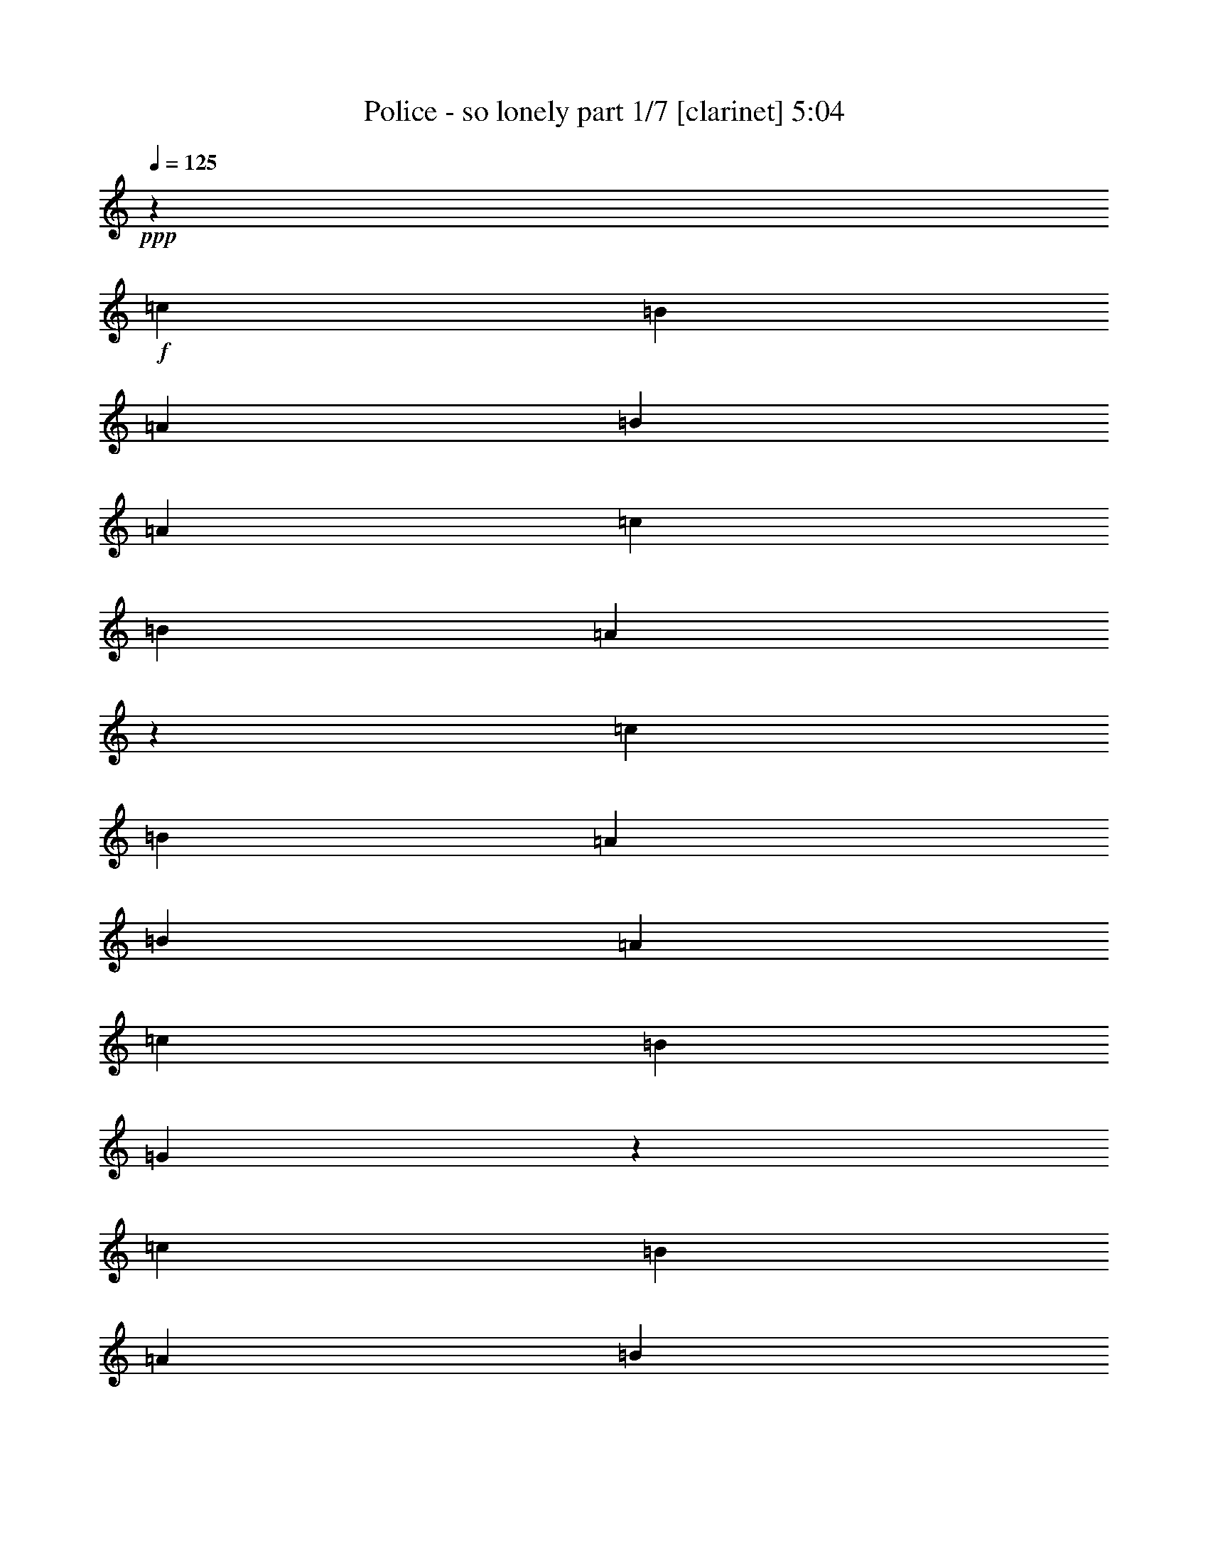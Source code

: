 % Produced with Bruzo's Transcoding Environment 
% Transcribed by : Bruzo 

X:1 
T: Police - so lonely part 1/7 [clarinet] 5:04 
Z: Transcribed with BruTE 
L: 1/4 
Q: 125 
K: C 
+ppp+ 
z92857/16928 
+f+ 
[=c12963/16928] 
[=B3373/4232] 
[=A12963/16928] 
[=B3373/4232] 
[=A12963/16928] 
[=c39947/33856] 
[=B39947/33856] 
[=A19271/16928] 
z3763/736 
[=c12963/16928] 
[=B3373/4232] 
[=A12963/16928] 
[=B3373/4232] 
[=A12963/16928] 
[=c39947/33856] 
[=B39947/33856] 
[=G19231/16928] 
z86589/16928 
[=c12963/16928] 
[=B3373/4232] 
[=A12963/16928] 
[=B3373/4232] 
[=A12963/16928] 
[=c39947/33856] 
[=B39947/33856] 
[=A19191/16928] 
z86629/16928 
[=c12963/16928] 
[=B3373/4232] 
[=A12963/16928] 
[=B3373/4232] 
[=A12963/16928] 
[=c39947/33856] 
[=B39947/33856] 
[=G20209/16928] 
z85611/16928 
[=c12963/16928] 
[=B3373/4232] 
[=A12963/16928] 
[=B3373/4232] 
[=A12963/16928] 
[=c39947/33856] 
[=B39947/33856] 
[=A20169/16928] 
z85651/16928 
[=c12963/16928] 
[=B3373/4232] 
[=A12963/16928] 
[=B3373/4232] 
[=A12963/16928] 
[=c39947/33856] 
[=B39947/33856] 
[=G20129/16928] 
z85691/16928 
[=c12963/16928] 
[=B3373/4232] 
[=A3373/4232] 
[=B12963/16928] 
[=A3373/4232] 
[=c38889/33856] 
[=B39947/33856] 
[=A20089/16928] 
z85731/16928 
[=c3373/4232] 
[=B12963/16928] 
[=A3373/4232] 
[=B12963/16928] 
[=A3373/4232] 
[=c38889/33856] 
[=B39947/33856] 
[=A20049/16928] 
z3203/8464 
[=G12963/33856] 
[=c39947/33856] 
[=A12963/33856] 
[=G14419/33856] 
z3191/4232 
[=G12963/33856] 
[=c39947/33856] 
[=A12963/33856] 
[=G14399/33856] 
z6387/8464 
[=G12963/33856] 
[=c39947/33856] 
[=A12963/33856] 
[=G14379/33856] 
z799/1058 
[=G12963/33856] 
[=c39947/33856] 
[=A12963/33856] 
[=G67259/33856] 
z19627/8464 
[=G12963/33856] 
[=c39947/33856] 
[=A12963/33856] 
[=G14319/33856] 
z6407/8464 
[=G12963/33856] 
[=c39947/33856] 
[=A12963/33856] 
[=G14299/33856] 
z1603/2116 
[=G12963/33856] 
[=c39947/33856] 
[=A14021/33856] 
[=G66121/33856] 
z19647/8464 
[=G14021/33856] 
[=c38889/33856] 
[=A14021/33856] 
[=G13181/33856] 
z6427/8464 
[=G14021/33856] 
[=c38889/33856] 
[=A14021/33856] 
[=G13161/33856] 
z402/529 
[=G14021/33856] 
[=c38889/33856] 
[=A14021/33856] 
[=G66041/33856] 
z19667/8464 
[=G14021/33856] 
[=c38889/33856] 
[=A14021/33856] 
[=G13101/33856] 
z6447/8464 
[=G14021/33856] 
[=c38889/33856] 
[=A14021/33856] 
[=G13081/33856] 
z1613/2116 
[=G14021/33856] 
[=c38889/33856] 
[=A14021/33856] 
[=G65961/33856] 
z65829/16928 
[=c3373/4232] 
[=B12963/16928] 
[=A3373/4232] 
[=B12963/16928] 
[=A3373/4232] 
[=c39947/33856] 
[=B38889/33856] 
[=A863/736] 
z21625/4232 
[=c12963/33856] 
[=c12963/33856] 
[=B3373/4232] 
[=A12963/16928] 
[=B3373/4232] 
[=A12963/16928] 
[=c39947/33856] 
[=B39947/33856] 
[=G1205/1058] 
z211969/33856 
[=E14021/33856] 
[=A12963/33856] 
[=G12963/16928] 
[=F14021/33856] 
[=E12963/16928] 
[=F3373/4232] 
[=G12963/33856] 
[=C40339/33856] 
z132079/16928 
[=B12963/33856] 
[=A12963/33856] 
[=B12963/33856] 
[=A14353/33856] 
z12631/33856 
[=c39947/33856] 
[=c5059/33856=d5059/33856-] 
[=d16915/16928] 
[=A27029/33856] 
z24829/4232 
[=c12963/16928] 
[=B3373/4232] 
[=A12963/16928] 
[=B3373/4232] 
[=A12963/16928] 
[=c39947/33856] 
[=B39947/33856] 
[=A10109/8464] 
z42801/8464 
[=c12963/16928] 
[=B3373/4232] 
[=A12963/16928] 
[=B3373/4232] 
[=A12963/16928] 
[=c39947/33856] 
[=B39947/33856] 
[=G10089/8464] 
z42821/8464 
[=c12963/16928] 
[=B3373/4232] 
[=A12963/16928] 
[=B3373/4232] 
[=A12963/16928] 
[=c39947/33856] 
[=B39947/33856] 
[=A10069/8464] 
z42841/8464 
[=c12963/16928] 
[=B3373/4232] 
[=A12963/16928] 
[=B3373/4232] 
[=A12963/16928] 
[=c39947/33856] 
[=B39947/33856] 
[=A10049/8464] 
z6357/16928 
[=G12963/33856] 
[=c39947/33856] 
[=A12963/33856] 
[=G14517/33856] 
z12715/16928 
[=G12963/33856] 
[=c39947/33856] 
[=A12963/33856] 
[=G14497/33856] 
z12725/16928 
[=G12963/33856] 
[=c39947/33856] 
[=A12963/33856] 
[=G14477/33856] 
z12735/16928 
[=G12963/33856] 
[=c39947/33856] 
[=A12963/33856] 
[=G67357/33856] 
z39205/16928 
[=G12963/33856] 
[=c39947/33856] 
[=A12963/33856] 
[=G14417/33856] 
z555/736 
[=G12963/33856] 
[=c39947/33856] 
[=A12963/33856] 
[=G14397/33856] 
z12775/16928 
[=G12963/33856] 
[=c39947/33856] 
[=A12963/33856] 
[=G67277/33856] 
z39245/16928 
[=G12963/33856] 
[=c39947/33856] 
[=A12963/33856] 
[=G14337/33856] 
z12805/16928 
[=G12963/33856] 
[=c39947/33856] 
[=A12963/33856] 
[=G14317/33856] 
z12815/16928 
[=G12963/33856] 
[=c39947/33856] 
[=A12963/33856] 
[=G67197/33856] 
z39285/16928 
[=G14021/33856] 
[=c38889/33856] 
[=A14021/33856] 
[=G13199/33856] 
z12845/16928 
[=G14021/33856] 
[=c38889/33856] 
[=A14021/33856] 
[=G573/1472] 
z12855/16928 
[=G14021/33856] 
[=c38889/33856] 
[=A14021/33856] 
[=G66059/33856] 
z8 
z8 
z8 
z8 
z8 
z8 
z8 
z8 
z8 
z8 
z8 
z8 
z8 
z8 
z8 
z4499/1058 
[=A12963/33856] 
[=d39947/33856] 
[=B12963/33856] 
[=A14455/33856] 
z6373/8464 
[=A12963/33856] 
[=d39947/33856] 
[=B12963/33856] 
[=A14435/33856] 
z3189/4232 
[=A12963/33856] 
[=d39947/33856] 
[=B12963/33856] 
[=A14415/33856] 
z6383/8464 
[=A12963/33856] 
[=d39947/33856] 
[=B12963/33856] 
[=A67295/33856] 
z9809/4232 
[=A12963/33856] 
[=d39947/33856] 
[=B12963/33856] 
[=A14355/33856] 
z3199/4232 
[=A12963/33856] 
[=d39947/33856] 
[=B12963/33856] 
[=A14335/33856] 
z6403/8464 
[=A12963/33856] 
[=d39947/33856] 
[=B12963/33856] 
[=A67215/33856] 
z118499/33856 
[=D12963/33856] 
[=E39947/33856] 
[^F12683/33856] 
z426/529 
[=d6409/8464] 
z13637/16928 
[=E12963/33856] 
[^F12663/33856] 
z14321/33856 
[=E12963/33856] 
[^F1601/2116] 
z14331/33856 
[=A12963/33856] 
[=A6455/16928] 
z1627/4232 
[=A14021/33856] 
[=B19709/8464] 
[=A12963/33856] 
[=B3373/4232] 
[=A35/92] 
z6523/16928 
[=A14021/33856] 
[=A12963/16928] 
[=B12963/33856] 
[=A3613/8464] 
z3133/8464 
[=d12963/33856] 
[=d3373/4232] 
[=A12963/33856] 
[=B20179/16928] 
z19239/16928 
[=D14021/33856] 
[=D12963/33856] 
[=E6415/16928] 
z1637/4232 
[=D14021/33856] 
[=E12963/16928] 
[=A,3373/4232] 
[=B,12963/33856] 
[=D6405/16928] 
z3279/8464 
[=D1799/4232] 
z787/2116 
[=E200/529] 
z6563/16928 
[=A,14021/33856] 
[=B,12963/33856] 
[=D6395/16928] 
z821/2116 
[=D3373/4232] 
[=E12963/16928] 
[=A,14021/33856] 
[=B,12963/33856] 
[=D6385/16928] 
z143/368 
[=D3373/4232] 
[=E12963/16928] 
[=D19867/16928] 
z33043/16928 
[=A,14021/33856] 
[=B,12963/33856] 
[=D6365/16928] 
z3299/8464 
[=D1789/4232] 
z198/529 
[=E795/2116] 
z6603/16928 
[=A,14021/33856] 
[=B,12963/33856] 
[=D6355/16928] 
z413/1058 
[=D3373/4232] 
[=E3373/4232] 
[=A,12963/33856] 
[=B,12963/33856] 
[=D6345/16928] 
z7147/16928 
[=D12963/16928] 
[=E3373/4232] 
[=D9649/8464] 
z8403/4232 
[=A,12963/33856] 
[=B,12963/33856] 
[=D275/736] 
z7167/16928 
[=D6587/16928] 
z797/2116 
[=E395/1058] 
z1793/4232 
[=A,12963/33856] 
[=B,12963/33856] 
[=D13721/16928] 
z12505/33856 
[=D12887/33856] 
z6765/8464 
[=d1643/4232] 
z6391/16928 
[=d13711/16928] 
z12525/33856 
[=e25563/33856] 
z899/2116 
[=d38889/33856] 
[=A27135/33856] 
z25775/33856 
[=D14021/33856] 
[=E12963/33856] 
[^F12963/33856] 
[=A3373/4232] 
[=A12963/16928] 
[=A3373/4232] 
[=A12963/16928] 
[=G3373/4232] 
[=A12963/16928] 
[=G3419/4232] 
z12779/16928 
[=d3373/4232] 
[^c12963/16928] 
[=d3373/4232] 
[^c12963/33856] 
[=d39947/33856] 
[=A12963/33856] 
[=d39947/33856] 
[=B12963/33856] 
[=A12757/33856] 
z13595/16928 
[=A12963/33856] 
[=d39947/33856] 
[=B12963/33856] 
[=A12737/33856] 
z13605/16928 
[=A12963/33856] 
[=d39947/33856] 
[=B12963/33856] 
[=A12717/33856] 
z13615/16928 
[=A12963/33856] 
[=d39947/33856] 
[=B12963/33856] 
[=A65597/33856] 
z40085/16928 
[=A12963/33856] 
[=d39947/33856] 
[=B12963/33856] 
[=A12657/33856] 
z13645/16928 
[=A12963/33856] 
[=d39947/33856] 
[=B12963/33856] 
[=A12637/33856] 
z13655/16928 
[=A12963/33856] 
[=d39947/33856] 
[=B12963/33856] 
[=A65517/33856] 
z40125/16928 
[=A12963/33856] 
[=d39947/33856] 
[=B12963/33856] 
[=A12577/33856] 
z595/736 
[=A12963/33856] 
[=d39947/33856] 
[=B12963/33856] 
[=A12557/33856] 
z13695/16928 
[=A12963/33856] 
[=d39947/33856] 
[=B12963/33856] 
[=A65437/33856] 
z40165/16928 
[=A12963/33856] 
[=d39947/33856] 
[=B12963/33856] 
[=A12497/33856] 
z13725/16928 
[=A12963/33856] 
[=d39947/33856] 
[=B12963/33856] 
[=A12477/33856] 
z13735/16928 
[=A12963/33856] 
[=d39947/33856] 
[=B12963/33856] 
[=A65357/33856] 
z40205/16928 
[=A12963/33856] 
[=d39947/33856] 
[=B12963/33856] 
[=A14533/33856] 
z12707/16928 
[=A12963/33856] 
[=d39947/33856] 
[=B12963/33856] 
[=A631/1472] 
z12717/16928 
[=A12963/33856] 
[=d39947/33856] 
[=B12963/33856] 
[=A67393/33856] 
z39187/16928 
[=A12963/33856] 
[=d39947/33856] 
[=B12963/33856] 
[=A14453/33856] 
z12747/16928 
[=A12963/33856] 
[=d39947/33856] 
[=B12963/33856] 
[=A14433/33856] 
z12757/16928 
[=A12963/33856] 
[=d39947/33856] 
[=B12963/33856] 
[=A67313/33856] 
z39227/16928 
[=A12963/33856] 
[=d39947/33856] 
[=B12963/33856] 
[=A14373/33856] 
z12787/16928 
[=A12963/33856] 
[=d39947/33856] 
[=B12963/33856] 
[=A14353/33856] 
z12797/16928 
[=A12963/33856] 
[=d39947/33856] 
[=B12963/33856] 
[=A67233/33856] 
z39267/16928 
[=A12963/33856] 
[=d39947/33856] 
[=B12963/33856] 
[=A14293/33856] 
z12827/16928 
[=A14021/33856] 
[=d38889/33856] 
[=B14021/33856] 
[=A13215/33856] 
z12837/16928 
[=A14021/33856] 
[=d38889/33856] 
[=B14021/33856] 
[=A66095/33856] 
z8 
z97/16 

X:2 
T: Police - so lonely part 2/7 [horn] 5:04 
Z: Transcribed with BruTE 
L: 1/4 
Q: 125 
K: C 
+ppp+ 
z8 
z8 
z8 
z8 
z8 
z8 
z126873/16928 
+mf+ 
[=E12963/16928=G12963/16928] 
+mp+ 
[=D3373/4232=F3373/4232] 
[=C12963/16928=E12963/16928] 
[=D3373/4232=F3373/4232] 
[=C12963/16928=E12963/16928] 
[=E39947/33856=G39947/33856] 
[=E39947/33856=G39947/33856] 
[=C20169/16928=F20169/16928] 
z85651/16928 
[=E12963/16928=G12963/16928] 
[=D3373/4232=F3373/4232] 
[=C12963/16928=E12963/16928] 
[=D3373/4232=F3373/4232] 
[=C12963/16928=E12963/16928] 
[=E39947/33856=G39947/33856] 
[=E39947/33856=G39947/33856] 
[=C20129/16928=F20129/16928] 
z85691/16928 
[=E12963/16928=G12963/16928] 
[=D3373/4232=F3373/4232] 
[=C3373/4232=E3373/4232] 
[=D12963/16928=F12963/16928] 
[=C3373/4232=E3373/4232] 
[=E38889/33856=G38889/33856] 
[=E39947/33856=G39947/33856] 
[=C20089/16928=F20089/16928] 
z85731/16928 
[=E3373/4232=G3373/4232] 
[=D12963/16928=F12963/16928] 
[=C3373/4232=E3373/4232] 
[=D12963/16928=F12963/16928] 
[=C3373/4232=E3373/4232] 
[=E38889/33856=G38889/33856] 
[=E39947/33856=G39947/33856] 
[=C20049/16928=F20049/16928] 
z3203/8464 
[=C12963/33856=E12963/33856] 
[=E39947/33856=G39947/33856] 
[=D12963/33856=F12963/33856] 
[=C14419/33856=E14419/33856] 
z3191/4232 
[=C12963/33856=E12963/33856] 
[=E39947/33856=G39947/33856] 
[=D12963/33856=F12963/33856] 
[=C14399/33856=E14399/33856] 
z6387/8464 
[=C12963/33856=E12963/33856] 
[=E39947/33856=G39947/33856] 
[=D12963/33856=F12963/33856] 
[=C14379/33856=E14379/33856] 
z799/1058 
[=C12963/33856=E12963/33856] 
[=E39947/33856=G39947/33856] 
[=D12963/33856=F12963/33856] 
[=C67259/33856=E67259/33856] 
z19627/8464 
[=C12963/33856=E12963/33856] 
[=E39947/33856=G39947/33856] 
[=D12963/33856=F12963/33856] 
[=C14319/33856=E14319/33856] 
z6407/8464 
[=C12963/33856=E12963/33856] 
[=E39947/33856=G39947/33856] 
[=D12963/33856=F12963/33856] 
[=C14299/33856=E14299/33856] 
z1603/2116 
[=C12963/33856=E12963/33856] 
[=E39947/33856=G39947/33856] 
[=D14021/33856=F14021/33856] 
[=C66121/33856=E66121/33856] 
z19647/8464 
[=C14021/33856=E14021/33856] 
[=E38889/33856=G38889/33856] 
[=D14021/33856=F14021/33856] 
[=C13181/33856=E13181/33856] 
z6427/8464 
[=C14021/33856=E14021/33856] 
[=E38889/33856=G38889/33856] 
[=D14021/33856=F14021/33856] 
[=C13161/33856=E13161/33856] 
z402/529 
[=C14021/33856=E14021/33856] 
[=E38889/33856=G38889/33856] 
[=D14021/33856=F14021/33856] 
[=C66041/33856=E66041/33856] 
z19667/8464 
[=C14021/33856=E14021/33856] 
[=E38889/33856=G38889/33856] 
[=D14021/33856=F14021/33856] 
[=C13101/33856=E13101/33856] 
z6447/8464 
[=C14021/33856=E14021/33856] 
[=E38889/33856=G38889/33856] 
[=D14021/33856=F14021/33856] 
[=C13081/33856=E13081/33856] 
z1613/2116 
[=C14021/33856=E14021/33856] 
[=E38889/33856=G38889/33856] 
[=D14021/33856=F14021/33856] 
[=C65961/33856=E65961/33856] 
z8 
z8 
z8 
z8 
z8 
z8 
z50187/8464 
[=E12963/16928=G12963/16928] 
[=D3373/4232=F3373/4232] 
[=C12963/16928=E12963/16928] 
[=D3373/4232=F3373/4232] 
[=C12963/16928=E12963/16928] 
[=E39947/33856=G39947/33856] 
[=E39947/33856=G39947/33856] 
[=C10109/8464=F10109/8464] 
z42801/8464 
[=E12963/16928=G12963/16928] 
[=D3373/4232=F3373/4232] 
[=C12963/16928=E12963/16928] 
[=D3373/4232=F3373/4232] 
[=C12963/16928=E12963/16928] 
[=E39947/33856=G39947/33856] 
[=E39947/33856=G39947/33856] 
[=C10089/8464=F10089/8464] 
z42821/8464 
[=E12963/16928=G12963/16928] 
[=D3373/4232=F3373/4232] 
[=C12963/16928=E12963/16928] 
[=D3373/4232=F3373/4232] 
[=C12963/16928=E12963/16928] 
[=E39947/33856=G39947/33856] 
[=E39947/33856=G39947/33856] 
[=C10069/8464=F10069/8464] 
z42841/8464 
[=E12963/16928=G12963/16928] 
[=D3373/4232=F3373/4232] 
[=C12963/16928=E12963/16928] 
[=D3373/4232=F3373/4232] 
[=C12963/16928=E12963/16928] 
[=E39947/33856=G39947/33856] 
[=E39947/33856=G39947/33856] 
[=C10049/8464=F10049/8464] 
z6357/16928 
[=C12963/33856=E12963/33856] 
[=E39947/33856=G39947/33856] 
[=D12963/33856=F12963/33856] 
[=C14517/33856=E14517/33856] 
z12715/16928 
[=C12963/33856=E12963/33856] 
[=E39947/33856=G39947/33856] 
[=D12963/33856=F12963/33856] 
[=C14497/33856=E14497/33856] 
z12725/16928 
[=C12963/33856=E12963/33856] 
[=E39947/33856=G39947/33856] 
[=D12963/33856=F12963/33856] 
[=C14477/33856=E14477/33856] 
z12735/16928 
[=C12963/33856=E12963/33856] 
[=E39947/33856=G39947/33856] 
[=D12963/33856=F12963/33856] 
[=C67357/33856=E67357/33856] 
z39205/16928 
[=C12963/33856=E12963/33856] 
[=E39947/33856=G39947/33856] 
[=D12963/33856=F12963/33856] 
[=C14417/33856=E14417/33856] 
z555/736 
[=C12963/33856=E12963/33856] 
[=E39947/33856=G39947/33856] 
[=D12963/33856=F12963/33856] 
[=C14397/33856=E14397/33856] 
z12775/16928 
[=C12963/33856=E12963/33856] 
[=E39947/33856=G39947/33856] 
[=D12963/33856=F12963/33856] 
[=C67277/33856=E67277/33856] 
z39245/16928 
[=C12963/33856=E12963/33856] 
[=E39947/33856=G39947/33856] 
[=D12963/33856=F12963/33856] 
[=C14337/33856=E14337/33856] 
z12805/16928 
[=C12963/33856=E12963/33856] 
[=E39947/33856=G39947/33856] 
[=D12963/33856=F12963/33856] 
[=C14317/33856=E14317/33856] 
z12815/16928 
[=C12963/33856=E12963/33856] 
[=E39947/33856=G39947/33856] 
[=D12963/33856=F12963/33856] 
[=C67197/33856=E67197/33856] 
z39285/16928 
[=C14021/33856=E14021/33856] 
[=E38889/33856=G38889/33856] 
[=D14021/33856=F14021/33856] 
[=C13199/33856=E13199/33856] 
z12845/16928 
[=C14021/33856=E14021/33856] 
[=E38889/33856=G38889/33856] 
[=D14021/33856=F14021/33856] 
[=C573/1472=E573/1472] 
z12855/16928 
[=C14021/33856=E14021/33856] 
[=E38889/33856=G38889/33856] 
[=D14021/33856=F14021/33856] 
[=C66059/33856=E66059/33856] 
z8 
z8 
z8 
z8 
z8 
z8 
z8 
z8 
z8 
z8 
z8 
z8 
z8 
z8 
z8 
z4499/1058 
[=D12963/33856^F12963/33856] 
[^F39947/33856=A39947/33856] 
[=E12963/33856=G12963/33856] 
[=D14455/33856^F14455/33856] 
z6373/8464 
[=D12963/33856^F12963/33856] 
[^F39947/33856=A39947/33856] 
[=E12963/33856=G12963/33856] 
[=D14435/33856^F14435/33856] 
z3189/4232 
[=D12963/33856^F12963/33856] 
[^F39947/33856=A39947/33856] 
[=E12963/33856=G12963/33856] 
[=D14415/33856^F14415/33856] 
z6383/8464 
[=D12963/33856^F12963/33856] 
[^F39947/33856=A39947/33856] 
[=E12963/33856=G12963/33856] 
[=D67295/33856^F67295/33856] 
z9809/4232 
[=D12963/33856^F12963/33856] 
[^F39947/33856=A39947/33856] 
[=E12963/33856=G12963/33856] 
[=D14355/33856^F14355/33856] 
z3199/4232 
[=D12963/33856^F12963/33856] 
[^F39947/33856=A39947/33856] 
[=E12963/33856=G12963/33856] 
[=D14335/33856^F14335/33856] 
z6403/8464 
[=D12963/33856^F12963/33856] 
[^F39947/33856=A39947/33856] 
[=E12963/33856=G12963/33856] 
[=D67215/33856^F67215/33856] 
z8 
z8 
z8 
z8 
z8 
z8 
z8 
z8 
z8 
z37919/16928 
[=D12963/33856^F12963/33856] 
[^F39947/33856=A39947/33856] 
[=E12963/33856=G12963/33856] 
[=D12757/33856^F12757/33856] 
z13595/16928 
[=D12963/33856^F12963/33856] 
[^F39947/33856=A39947/33856] 
[=E12963/33856=G12963/33856] 
[=D12737/33856^F12737/33856] 
z13605/16928 
[=D12963/33856^F12963/33856] 
[^F39947/33856=A39947/33856] 
[=E12963/33856=G12963/33856] 
[=D12717/33856^F12717/33856] 
z13615/16928 
[=D12963/33856^F12963/33856] 
[^F39947/33856=A39947/33856] 
[=E12963/33856=G12963/33856] 
[=D65597/33856^F65597/33856] 
z40085/16928 
[=D12963/33856^F12963/33856] 
[^F39947/33856=A39947/33856] 
[=E12963/33856=G12963/33856] 
[=D12657/33856^F12657/33856] 
z13645/16928 
[=D12963/33856^F12963/33856] 
[^F39947/33856=A39947/33856] 
[=E12963/33856=G12963/33856] 
[=D12637/33856^F12637/33856] 
z13655/16928 
[=D12963/33856^F12963/33856] 
[^F39947/33856=A39947/33856] 
[=E12963/33856=G12963/33856] 
[=D65517/33856^F65517/33856] 
z40125/16928 
[=D12963/33856^F12963/33856] 
[^F39947/33856=A39947/33856] 
[=E12963/33856=G12963/33856] 
[=D12577/33856^F12577/33856] 
z595/736 
[=D12963/33856^F12963/33856] 
[^F39947/33856=A39947/33856] 
[=E12963/33856=G12963/33856] 
[=D12557/33856^F12557/33856] 
z13695/16928 
[=D12963/33856^F12963/33856] 
[^F39947/33856=A39947/33856] 
[=E12963/33856=G12963/33856] 
[=D65437/33856^F65437/33856] 
z40165/16928 
[=D12963/33856^F12963/33856] 
[^F39947/33856=A39947/33856] 
[=E12963/33856=G12963/33856] 
[=D12497/33856^F12497/33856] 
z13725/16928 
[=D12963/33856^F12963/33856] 
[^F39947/33856=A39947/33856] 
[=E12963/33856=G12963/33856] 
[=D12477/33856^F12477/33856] 
z13735/16928 
[=D12963/33856^F12963/33856] 
[^F39947/33856=A39947/33856] 
[=E12963/33856=G12963/33856] 
[=D65357/33856^F65357/33856] 
z40205/16928 
[=D12963/33856^F12963/33856] 
[^F39947/33856=A39947/33856] 
[=E12963/33856=G12963/33856] 
[=D14533/33856^F14533/33856] 
z12707/16928 
[=D12963/33856^F12963/33856] 
[^F39947/33856=A39947/33856] 
[=E12963/33856=G12963/33856] 
[=D631/1472^F631/1472] 
z12717/16928 
[=D12963/33856^F12963/33856] 
[^F39947/33856=A39947/33856] 
[=E12963/33856=G12963/33856] 
[=D67393/33856^F67393/33856] 
z39187/16928 
[=D12963/33856^F12963/33856] 
[^F39947/33856=A39947/33856] 
[=E12963/33856=G12963/33856] 
[=D14453/33856^F14453/33856] 
z12747/16928 
[=D12963/33856^F12963/33856] 
[^F39947/33856=A39947/33856] 
[=E12963/33856=G12963/33856] 
[=D14433/33856^F14433/33856] 
z12757/16928 
[=D12963/33856^F12963/33856] 
[^F39947/33856=A39947/33856] 
[=E12963/33856=G12963/33856] 
[=D67313/33856^F67313/33856] 
z39227/16928 
[=D12963/33856^F12963/33856] 
[^F39947/33856=A39947/33856] 
[=E12963/33856=G12963/33856] 
[=D14373/33856^F14373/33856] 
z12787/16928 
[=D12963/33856^F12963/33856] 
[^F39947/33856=A39947/33856] 
[=E12963/33856=G12963/33856] 
[=D14353/33856^F14353/33856] 
z12797/16928 
[=D12963/33856^F12963/33856] 
[^F39947/33856=A39947/33856] 
[=E12963/33856=G12963/33856] 
[=D67233/33856^F67233/33856] 
z39267/16928 
[=D12963/33856^F12963/33856] 
[^F39947/33856=A39947/33856] 
[=E12963/33856=G12963/33856] 
[=D14293/33856^F14293/33856] 
z12827/16928 
[=D14021/33856^F14021/33856] 
[^F38889/33856=A38889/33856] 
[=E14021/33856=G14021/33856] 
[=D13215/33856^F13215/33856] 
z12837/16928 
[=D14021/33856^F14021/33856] 
[^F38889/33856=A38889/33856] 
[=E14021/33856=G14021/33856] 
[=D66095/33856^F66095/33856] 
z8 
z97/16 

X:3 
T: Police - so lonely part 3/7 [lute] 5:04 
Z: Transcribed with BruTE 
L: 1/4 
Q: 125 
K: C 
+ppp+ 
z25/8 
+ppp+ 
[=C/8] 
z/4 
[=C/8] 
z2519/8464 
[=C74/529=G74/529] 
z8227/33856 
[=C12933/33856=c12933/33856=e12933/33856=g12933/33856] 
[=C/8] 
z/4 
[=C/8=G/8] 
z5043/16928 
[=C12963/33856=c12963/33856=e12963/33856=g12963/33856] 
[=C4459/33856] 
z/4 
[=G,/8] 
z/4 
[=G,/8] 
z631/2116 
[=G,1179/8464=D1179/8464] 
z8247/33856 
[=G,12913/33856=G12913/33856=B12913/33856=d12913/33856] 
[=G,/8] 
z/4 
[=G,/8=D/8] 
z5053/16928 
[=G,12963/33856=G12963/33856=B12963/33856=d12963/33856] 
[=G,193/1472] 
z/4 
[=A,/8] 
z/4 
[=A,/8] 
z2529/8464 
[=A,587/4232=E587/4232] 
z8267/33856 
[=E12893/33856=c12893/33856=e12893/33856=a12893/33856] 
[=A,/8] 
z/4 
[=A,/8=E/8] 
z5063/16928 
[=E12963/33856=c12963/33856=e12963/33856=a12963/33856] 
[=A,4419/33856] 
z/4 
[=F,/8] 
z/4 
[=F,/8] 
z1267/4232 
[=F,1169/8464=C1169/8464] 
z8287/33856 
[=C12873/33856=A12873/33856=c12873/33856=f12873/33856] 
[=F,/8] 
z/4 
[=F,/8=C/8] 
z5073/16928 
[=C12963/33856=A12963/33856=c12963/33856=f12963/33856] 
[=F,4399/33856] 
z/4 
[=C/8] 
z/4 
[=C/8] 
z2539/8464 
[=C291/2116=G291/2116] 
z8307/33856 
[=C12853/33856=c12853/33856=e12853/33856=g12853/33856] 
[=C/8] 
z/4 
[=C/8=G/8] 
z221/736 
[=C12963/33856=c12963/33856=e12963/33856=g12963/33856] 
[=C4379/33856] 
z/4 
[=G,/8] 
z/4 
[=G,/8] 
z159/529 
[=G,1159/8464=D1159/8464] 
z8327/33856 
[=G,12833/33856=G12833/33856=B12833/33856=d12833/33856] 
[=G,/8] 
z/4 
[=G,/8=D/8] 
z5093/16928 
[=G,12963/33856=G12963/33856=B12963/33856=d12963/33856] 
[=G,4359/33856] 
z/4 
[=A,/8] 
z/4 
[=A,/8] 
z2549/8464 
[=A,577/4232=E577/4232] 
z8347/33856 
[=E12813/33856=c12813/33856=e12813/33856=a12813/33856] 
[=A,/8] 
z/4 
[=A,/8=E/8] 
z5103/16928 
[=E12963/33856=c12963/33856=e12963/33856=a12963/33856] 
[=A,4339/33856] 
z/4 
[=F,/8] 
z/4 
[=F,/8] 
z1277/4232 
[=F,1149/8464=C1149/8464] 
z8367/33856 
[=C12793/33856=A12793/33856=c12793/33856=f12793/33856] 
[=F,/8] 
z/4 
[=F,/8=C/8] 
z5113/16928 
[=C12963/33856=A12963/33856=c12963/33856=f12963/33856] 
[=F,4319/33856] 
z/4 
[=C/8] 
z8911/33856 
[=C5901/33856] 
z1015/4232 
[=C143/1058=G143/1058] 
z8387/33856 
[=C12773/33856=c12773/33856=e12773/33856=g12773/33856] 
[=C/8] 
z8921/33856 
[=C5891/33856=G5891/33856] 
z4065/16928 
[=C12963/33856=c12963/33856=e12963/33856=g12963/33856] 
[=C4299/33856] 
z/4 
[=G,/8] 
z8931/33856 
[=G,5881/33856] 
z2035/8464 
[=G,1139/8464=D1139/8464] 
z8407/33856 
[=G,12753/33856=G12753/33856=B12753/33856=d12753/33856] 
[=G,/8] 
z8941/33856 
[=G,5871/33856=D5871/33856] 
z4075/16928 
[=G,12963/33856=G12963/33856=B12963/33856=d12963/33856] 
[=G,4279/33856] 
z/4 
[=A,/8] 
z8951/33856 
[=A,5861/33856] 
z255/1058 
[=A,567/4232=E567/4232] 
z8427/33856 
[=E12733/33856=c12733/33856=e12733/33856=a12733/33856] 
[=A,/8] 
z8961/33856 
[=A,5851/33856=E5851/33856] 
z4085/16928 
[=E12963/33856=c12963/33856=e12963/33856=a12963/33856] 
[=A,4259/33856] 
z/4 
[=F,/8] 
z8971/33856 
[=F,5841/33856] 
z2045/8464 
[=F,1129/8464=C1129/8464] 
z8447/33856 
[=C12713/33856=A12713/33856=c12713/33856=f12713/33856] 
[=F,/8] 
z8981/33856 
[=F,5831/33856=C5831/33856] 
z4095/16928 
[=C12963/33856=A12963/33856=c12963/33856=f12963/33856] 
[=F,4239/33856] 
z/4 
[=C/8] 
z8991/33856 
[=C5821/33856] 
z1025/4232 
[=C281/2116=G281/2116] 
z8467/33856 
[=C12693/33856=c12693/33856=e12693/33856=g12693/33856] 
[=C/8] 
z10059/33856 
[=C4753/33856=G4753/33856] 
z4105/16928 
[=C6475/16928=c6475/16928=e6475/16928=g6475/16928] 
[=C/8] 
z/4 
[=G,/8] 
z10069/33856 
[=G,4743/33856] 
z2055/8464 
[=G,1119/8464=D1119/8464] 
z369/1472 
[=G,551/1472=G551/1472=B551/1472=d551/1472] 
[=G,/8] 
z10079/33856 
[=G,4733/33856=D4733/33856] 
z4115/16928 
[=G,6465/16928=G6465/16928=B6465/16928=d6465/16928] 
[=G,/8] 
z/4 
[=A,/8] 
z10089/33856 
[=A,4723/33856] 
z515/2116 
[=A,557/4232=E557/4232] 
z8507/33856 
[=E12653/33856=c12653/33856=e12653/33856=a12653/33856] 
[=A,/8] 
z10099/33856 
[=A,4713/33856=E4713/33856] 
z4125/16928 
[=E6455/16928=c6455/16928=e6455/16928=a6455/16928] 
[=A,/8] 
z/4 
[=F,/8] 
z10109/33856 
[=F,4703/33856] 
z2065/8464 
[=F,1109/8464=C1109/8464] 
z8527/33856 
[=C12633/33856=A12633/33856=c12633/33856=f12633/33856] 
[=F,/8] 
z10119/33856 
[=F,4693/33856=C4693/33856] 
z4135/16928 
[=C6445/16928=A6445/16928=c6445/16928=f6445/16928] 
[=F,/8] 
z/4 
[=C/8] 
z10129/33856 
[=C4683/33856] 
z45/184 
[=C3/23=G3/23] 
z8547/33856 
[=C12613/33856=c12613/33856=e12613/33856=g12613/33856] 
[=C/8] 
z10139/33856 
[=C4673/33856=G4673/33856] 
z4145/16928 
[=C6435/16928=c6435/16928=e6435/16928=g6435/16928] 
[=C/8] 
z/4 
[=G,/8] 
z10149/33856 
[=G,4663/33856] 
z2075/8464 
[=G,1099/8464=D1099/8464] 
z8567/33856 
[=G,12593/33856=G12593/33856=B12593/33856=d12593/33856] 
[=G,/8] 
z10159/33856 
[=G,4653/33856=D4653/33856] 
z4155/16928 
[=G,6425/16928=G6425/16928=B6425/16928=d6425/16928] 
[=G,/8] 
z/4 
[=A,/8] 
z10169/33856 
[=A,4643/33856] 
z130/529 
[=A,547/4232=E547/4232] 
z8587/33856 
[=E12573/33856=c12573/33856=e12573/33856=a12573/33856] 
[=A,/8] 
z10179/33856 
[=A,4633/33856=E4633/33856] 
z4165/16928 
[=E6415/16928=c6415/16928=e6415/16928=a6415/16928] 
[=A,/8] 
z/4 
[=F,/8] 
z443/1472 
[=F,201/1472] 
z2085/8464 
[=F,1089/8464=C1089/8464] 
z8607/33856 
[=C12553/33856=A12553/33856=c12553/33856=f12553/33856] 
[=F,/8] 
z10199/33856 
[=F,4613/33856=C4613/33856] 
z4175/16928 
[=C6405/16928=A6405/16928=c6405/16928=f6405/16928] 
[=F,/8] 
z/4 
[=C/8] 
z10209/33856 
[=C4603/33856] 
z1045/4232 
[=C271/2116=G271/2116] 
z8627/33856 
[=C12533/33856=c12533/33856=e12533/33856=g12533/33856] 
[=C/8] 
z10219/33856 
[=C4593/33856=G4593/33856] 
z4185/16928 
[=C6395/16928=c6395/16928=e6395/16928=g6395/16928] 
[=C/8] 
z1113/4232 
[=G,1477/8464] 
z8113/33856 
[=G,4583/33856] 
z2095/8464 
[=G,1079/8464=D1079/8464] 
z8647/33856 
[=G,12963/33856=G12963/33856=B12963/33856=d12963/33856] 
[=G,2949/16928] 
z8123/33856 
[=G,4573/33856=D4573/33856] 
z4195/16928 
[=G,6385/16928=G6385/16928=B6385/16928=d6385/16928] 
[=G,/8] 
z97/368 
[=A,4/23] 
z8133/33856 
[=A,4563/33856] 
z525/2116 
[=A,537/4232=E537/4232] 
z8667/33856 
[=E12963/33856=c12963/33856=e12963/33856=a12963/33856] 
[=A,2939/16928] 
z8143/33856 
[=A,4553/33856=E4553/33856] 
z4205/16928 
[=E6375/16928=c6375/16928=e6375/16928=a6375/16928] 
[=A,/8] 
z559/2116 
[=F,1467/8464] 
z8153/33856 
[=F,4543/33856] 
z2105/8464 
[=F,1069/8464=C1069/8464] 
z8687/33856 
[=C12963/33856=A12963/33856=c12963/33856=f12963/33856] 
[=F,2929/16928] 
z8163/33856 
[=F,4533/33856=C4533/33856] 
z4215/16928 
[=C6365/16928=A6365/16928=c6365/16928=f6365/16928] 
[=F,/8] 
z2241/8464 
[=C731/4232] 
z8173/33856 
[=C4523/33856] 
z1055/4232 
[=C133/1058=G133/1058] 
z8707/33856 
[=C12963/33856=c12963/33856=e12963/33856=g12963/33856] 
[=C2919/16928] 
z8183/33856 
[=C4513/33856=G4513/33856] 
z4225/16928 
[=C6355/16928=c6355/16928=e6355/16928=g6355/16928] 
[=C/8] 
z1123/4232 
[=G,1457/8464] 
z8193/33856 
[=G,4503/33856] 
z2115/8464 
[=G,1059/8464=D1059/8464] 
z8727/33856 
[=G,14021/33856=G14021/33856=B14021/33856=d14021/33856] 
[=G,595/4232] 
z8203/33856 
[=G,4493/33856=D4493/33856] 
z4235/16928 
[=G,6345/16928=G6345/16928=B6345/16928=d6345/16928] 
[=G,/8] 
z5031/16928 
[=A,2375/16928] 
z8213/33856 
[=A,4483/33856] 
z/4 
[=A,/8=E/8] 
z8747/33856 
[=E14021/33856=c14021/33856=e14021/33856=a14021/33856] 
[=A,1185/8464] 
z8223/33856 
[=A,4473/33856=E4473/33856] 
z4245/16928 
[=E6335/16928=c6335/16928=e6335/16928=a6335/16928] 
[=A,/8] 
z5041/16928 
[=F,2365/16928] 
z8233/33856 
[=F,4463/33856] 
z/4 
[=F,/8=C/8] 
z8767/33856 
[=C14021/33856=A14021/33856=c14021/33856=f14021/33856] 
[=F,295/2116] 
z8243/33856 
[=F,4453/33856=C4453/33856] 
z185/736 
[=C275/736=A275/736=c275/736=f275/736] 
[=F,/8] 
z5051/16928 
[=C2355/16928] 
z8253/33856 
[=C4443/33856] 
z/4 
[=C/8=G/8] 
z8787/33856 
[=C14021/33856=c14021/33856=e14021/33856=g14021/33856] 
[=C1175/8464] 
z8263/33856 
[=C4433/33856=G4433/33856] 
z4265/16928 
[=C6315/16928=c6315/16928=e6315/16928=g6315/16928] 
[=C/8] 
z5061/16928 
[=G,2345/16928] 
z8273/33856 
[=G,4423/33856] 
z/4 
[=G,/8=D/8] 
z8807/33856 
[=G,14021/33856=G14021/33856=B14021/33856=d14021/33856] 
[=G,585/4232] 
z8283/33856 
[=G,4413/33856=D4413/33856] 
z4275/16928 
[=G,6305/16928=G6305/16928=B6305/16928=d6305/16928] 
[=G,/8] 
z5071/16928 
[=A,2335/16928] 
z8293/33856 
[=A,4403/33856] 
z/4 
[=A,/8=E/8] 
z8827/33856 
[=E14021/33856=c14021/33856=e14021/33856=a14021/33856] 
[=A,1165/8464] 
z361/1472 
[=A,191/1472=E191/1472] 
z4285/16928 
[=E6295/16928=c6295/16928=e6295/16928=a6295/16928] 
[=A,/8] 
z5081/16928 
[=F,12963/33856] 
[=F,12963/33856=C12963/33856] 
[=F,12963/33856=C12963/33856=F12963/33856] 
[=C14021/33856=F14021/33856=A14021/33856] 
[=F,12963/33856=F12963/33856=A12963/33856=c12963/33856] 
[=F,12963/33856=F12963/33856=A12963/33856=c12963/33856] 
[=C12963/33856=A12963/33856=c12963/33856=f12963/33856] 
[=C14021/33856=A14021/33856=c14021/33856=f14021/33856] 
[=C12963/33856=c12963/33856=e12963/33856=g12963/33856] 
[=C12963/33856=c12963/33856=e12963/33856=g12963/33856] 
[=C12963/33856=c12963/33856=e12963/33856=g12963/33856] 
[=C14021/33856=c14021/33856=e14021/33856=g14021/33856] 
[=C12963/33856=c12963/33856=e12963/33856=g12963/33856] 
[=C12963/33856=c12963/33856=e12963/33856=g12963/33856] 
[=C12963/33856=c12963/33856=e12963/33856=g12963/33856] 
[=C14021/33856=c14021/33856=e14021/33856=g14021/33856] 
[=D12963/33856=B12963/33856=d12963/33856=g12963/33856] 
[=D12963/33856=B12963/33856=d12963/33856=g12963/33856] 
[=D12963/33856=B12963/33856=d12963/33856=g12963/33856] 
[=D14021/33856=B14021/33856=d14021/33856=g14021/33856] 
[=D12963/33856=B12963/33856=d12963/33856=g12963/33856] 
[=D12963/33856=B12963/33856=d12963/33856=g12963/33856] 
[=D12963/33856=B12963/33856=d12963/33856=g12963/33856] 
[=D14021/33856=B14021/33856=d14021/33856=g14021/33856] 
[=A,12963/33856=A12963/33856=c12963/33856=e12963/33856] 
[=A,12963/33856=A12963/33856=c12963/33856=e12963/33856] 
[=A,12963/33856=A12963/33856=c12963/33856=e12963/33856] 
[=A,14021/33856=A14021/33856=c14021/33856=e14021/33856] 
[=A,12963/33856=A12963/33856=c12963/33856=e12963/33856] 
[=A,12963/33856=A12963/33856=c12963/33856=e12963/33856] 
[=A,12963/33856=A12963/33856=c12963/33856=e12963/33856] 
[=A,14359/33856=A14359/33856=c14359/33856=e14359/33856] 
z12625/33856 
[=C40275/33856=A40275/33856=c40275/33856=f40275/33856] 
z12635/33856 
[=C39947/33856=A39947/33856=c39947/33856=f39947/33856] 
[=C12963/33856=c12963/33856=e12963/33856=g12963/33856] 
[=C12963/33856=c12963/33856=e12963/33856=g12963/33856] 
[=C12963/33856=c12963/33856=e12963/33856=g12963/33856] 
[=C14021/33856=c14021/33856=e14021/33856=g14021/33856] 
[=C12963/33856=c12963/33856=e12963/33856=g12963/33856] 
[=C12963/33856=c12963/33856=e12963/33856=g12963/33856] 
[=C12963/33856=c12963/33856=e12963/33856=g12963/33856] 
[=C14021/33856=c14021/33856=e14021/33856=g14021/33856] 
[=D12963/33856=B12963/33856=d12963/33856=g12963/33856] 
[=D12963/33856=B12963/33856=d12963/33856=g12963/33856] 
[=D12963/33856=B12963/33856=d12963/33856=g12963/33856] 
[=D14021/33856=B14021/33856=d14021/33856=g14021/33856] 
[=D12963/33856=B12963/33856=d12963/33856=g12963/33856] 
[=D12963/33856=B12963/33856=d12963/33856=g12963/33856] 
[=D12963/33856=B12963/33856=d12963/33856=g12963/33856] 
[=D14021/33856=B14021/33856=d14021/33856=g14021/33856] 
[=A,12963/33856=A12963/33856=c12963/33856=e12963/33856] 
[=A,12963/33856=A12963/33856=c12963/33856=e12963/33856] 
[=A,12963/33856=A12963/33856=c12963/33856=e12963/33856] 
[=A,14021/33856=A14021/33856=c14021/33856=e14021/33856] 
[=A,12963/33856=A12963/33856=c12963/33856=e12963/33856] 
[=A,12963/33856=A12963/33856=c12963/33856=e12963/33856] 
[=A,14021/33856=A14021/33856=c14021/33856=e14021/33856] 
[=A,13221/33856=A13221/33856=c13221/33856=e13221/33856] 
z12705/33856 
[=C40195/33856=A40195/33856=c40195/33856=f40195/33856] 
z12715/33856 
[=C39947/33856=A39947/33856=c39947/33856=f39947/33856] 
[=C12963/33856=c12963/33856=e12963/33856=g12963/33856] 
[=C12963/33856=c12963/33856=e12963/33856=g12963/33856] 
[=C14021/33856=c14021/33856=e14021/33856=g14021/33856] 
[=C12963/33856=c12963/33856=e12963/33856=g12963/33856] 
[=C12963/33856=c12963/33856=e12963/33856=g12963/33856] 
[=C12963/33856=c12963/33856=e12963/33856=g12963/33856] 
[=C14021/33856=c14021/33856=e14021/33856=g14021/33856] 
[=C12963/33856=c12963/33856=e12963/33856=g12963/33856] 
[=D12963/33856=B12963/33856=d12963/33856=g12963/33856] 
[=D12963/33856=B12963/33856=d12963/33856=g12963/33856] 
[=D14021/33856=B14021/33856=d14021/33856=g14021/33856] 
[=D12963/33856=B12963/33856=d12963/33856=g12963/33856] 
[=D12963/33856=B12963/33856=d12963/33856=g12963/33856] 
[=D12963/33856=B12963/33856=d12963/33856=g12963/33856] 
[=D14021/33856=B14021/33856=d14021/33856=g14021/33856] 
[=D12963/33856=B12963/33856=d12963/33856=g12963/33856] 
[=A,12963/33856=A12963/33856=c12963/33856=e12963/33856] 
[=A,12963/33856=A12963/33856=c12963/33856=e12963/33856] 
[=A,14021/33856=A14021/33856=c14021/33856=e14021/33856] 
[=A,12963/33856=A12963/33856=c12963/33856=e12963/33856] 
[=A,12963/33856=A12963/33856=c12963/33856=e12963/33856] 
[=A,12963/33856=A12963/33856=c12963/33856=e12963/33856] 
[=A,14021/33856=A14021/33856=c14021/33856=e14021/33856] 
[=A,13141/33856=A13141/33856=c13141/33856=e13141/33856] 
z12785/33856 
[=C40115/33856=A40115/33856=c40115/33856=f40115/33856] 
z12795/33856 
[=C39947/33856=A39947/33856=c39947/33856=f39947/33856] 
[=C12963/33856=c12963/33856=e12963/33856=g12963/33856] 
[=C12963/33856=c12963/33856=e12963/33856=g12963/33856] 
[=C14021/33856=c14021/33856=e14021/33856=g14021/33856] 
[=C12963/33856=c12963/33856=e12963/33856=g12963/33856] 
[=C12963/33856=c12963/33856=e12963/33856=g12963/33856] 
[=C12963/33856=c12963/33856=e12963/33856=g12963/33856] 
[=C14021/33856=c14021/33856=e14021/33856=g14021/33856] 
[=C12963/33856=c12963/33856=e12963/33856=g12963/33856] 
[=D12963/33856=B12963/33856=d12963/33856=g12963/33856] 
[=D12963/33856=B12963/33856=d12963/33856=g12963/33856] 
[=D14021/33856=B14021/33856=d14021/33856=g14021/33856] 
[=D12963/33856=B12963/33856=d12963/33856=g12963/33856] 
[=D12963/33856=B12963/33856=d12963/33856=g12963/33856] 
[=D12963/33856=B12963/33856=d12963/33856=g12963/33856] 
[=D14021/33856=B14021/33856=d14021/33856=g14021/33856] 
[=D12963/33856=B12963/33856=d12963/33856=g12963/33856] 
[=A,12963/33856=A12963/33856=c12963/33856=e12963/33856] 
[=A,12963/33856=A12963/33856=c12963/33856=e12963/33856] 
[=A,14021/33856=A14021/33856=c14021/33856=e14021/33856] 
[=A,12963/33856=A12963/33856=c12963/33856=e12963/33856] 
[=A,12963/33856=A12963/33856=c12963/33856=e12963/33856] 
[=A,12963/33856=A12963/33856=c12963/33856=e12963/33856] 
[=A,14021/33856=A14021/33856=c14021/33856=e14021/33856] 
[=A,13061/33856=A13061/33856=c13061/33856=e13061/33856] 
z12865/33856 
[=C40035/33856=A40035/33856=c40035/33856=f40035/33856] 
z12875/33856 
[=C39947/33856=A39947/33856=c39947/33856=f39947/33856] 
[=C2155/16928] 
z/4 
[=C/8] 
z1115/4232 
[=C1473/8464=G1473/8464] 
z8129/33856 
[=C12963/33856=c12963/33856=e12963/33856=g12963/33856] 
[=C1075/8464] 
z/4 
[=C/8=G/8] 
z4465/16928 
[=C14021/33856=c14021/33856=e14021/33856=g14021/33856] 
[=C4557/33856] 
z4203/16928 
[=G,2145/16928] 
z/4 
[=G,/8] 
z2235/8464 
[=G,367/2116=D367/2116] 
z8149/33856 
[=G,12963/33856=G12963/33856=B12963/33856=d12963/33856] 
[=G,535/4232] 
z/4 
[=G,/8=D/8] 
z4475/16928 
[=G,14021/33856=G14021/33856=B14021/33856=d14021/33856] 
[=G,4537/33856] 
z4213/16928 
[=A,2135/16928] 
z/4 
[=A,/8] 
z140/529 
[=A,1463/8464=E1463/8464] 
z8169/33856 
[=E12963/33856=c12963/33856=e12963/33856=a12963/33856] 
[=A,1065/8464] 
z/4 
[=A,/8=E/8] 
z195/736 
[=E14021/33856=c14021/33856=e14021/33856=a14021/33856] 
[=A,4517/33856] 
z4223/16928 
[=F,2125/16928] 
z/4 
[=F,/8] 
z2245/8464 
[=F,729/4232=C729/4232] 
z8189/33856 
[=C12963/33856=A12963/33856=c12963/33856=f12963/33856] 
[=F,265/2116] 
z/4 
[=F,/8=C/8] 
z4495/16928 
[=C14021/33856=A14021/33856=c14021/33856=f14021/33856] 
[=F,4497/33856] 
z/4 
[=C/8] 
z/4 
[=C/8] 
z5029/16928 
[=C2377/16928=G2377/16928] 
z8209/33856 
[=C12951/33856=c12951/33856=e12951/33856=g12951/33856] 
[=C/8] 
z/4 
[=C/8=G/8] 
z2517/8464 
[=C12963/33856=c12963/33856=e12963/33856=g12963/33856] 
[=C4477/33856] 
z/4 
[=G,/8] 
z/4 
[=G,/8] 
z5039/16928 
[=G,2367/16928=D2367/16928] 
z8229/33856 
[=G,12931/33856=G12931/33856=B12931/33856=d12931/33856] 
[=G,/8] 
z/4 
[=G,/8=D/8] 
z1261/4232 
[=G,12963/33856=G12963/33856=B12963/33856=d12963/33856] 
[=G,4457/33856] 
z/4 
[=A,/8] 
z/4 
[=A,/8] 
z5049/16928 
[=A,2357/16928=E2357/16928] 
z8249/33856 
[=E12911/33856=c12911/33856=e12911/33856=a12911/33856] 
[=A,/8] 
z/4 
[=A,/8=E/8] 
z2527/8464 
[=E12963/33856=c12963/33856=e12963/33856=a12963/33856] 
[=A,4437/33856] 
z/4 
[=F,/8] 
z/4 
[=F,/8] 
z5059/16928 
[=F,2347/16928=C2347/16928] 
z8269/33856 
[=C12891/33856=A12891/33856=c12891/33856=f12891/33856] 
[=F,/8] 
z/4 
[=F,/8=C/8] 
z633/2116 
[=C12963/33856=A12963/33856=c12963/33856=f12963/33856] 
[=F,4417/33856] 
z/4 
[=C/8] 
z/4 
[=C/8] 
z5069/16928 
[=C2337/16928=G2337/16928] 
z8289/33856 
[=C12871/33856=c12871/33856=e12871/33856=g12871/33856] 
[=C/8] 
z/4 
[=C/8=G/8] 
z2537/8464 
[=C12963/33856=c12963/33856=e12963/33856=g12963/33856] 
[=C4397/33856] 
z/4 
[=G,/8] 
z/4 
[=G,/8] 
z5079/16928 
[=G,2327/16928=D2327/16928] 
z8309/33856 
[=G,12851/33856=G12851/33856=B12851/33856=d12851/33856] 
[=G,/8] 
z/4 
[=G,/8=D/8] 
z1271/4232 
[=G,12963/33856=G12963/33856=B12963/33856=d12963/33856] 
[=G,4377/33856] 
z/4 
[=A,/8] 
z/4 
[=A,/8] 
z5089/16928 
[=A,2317/16928=E2317/16928] 
z8329/33856 
[=E12831/33856=c12831/33856=e12831/33856=a12831/33856] 
[=A,/8] 
z/4 
[=A,/8=E/8] 
z2547/8464 
[=E12963/33856=c12963/33856=e12963/33856=a12963/33856] 
[=A,4357/33856] 
z/4 
[=F,/8] 
z/4 
[=F,/8] 
z5099/16928 
[=F,2307/16928=C2307/16928] 
z363/1472 
[=C557/1472=A557/1472=c557/1472=f557/1472] 
[=F,/8] 
z/4 
[=F,/8=C/8] 
z319/1058 
[=C12963/33856=A12963/33856=c12963/33856=f12963/33856] 
[=F,4337/33856] 
z/4 
[=C/8] 
z/4 
[=C/8] 
z5109/16928 
[=C2297/16928=G2297/16928] 
z8369/33856 
[=C12791/33856=c12791/33856=e12791/33856=g12791/33856] 
[=C/8] 
z/4 
[=C/8=G/8] 
z2557/8464 
[=C12963/33856=c12963/33856=e12963/33856=g12963/33856] 
[=C4317/33856] 
z/4 
[=G,/8] 
z8913/33856 
[=G,5899/33856] 
z4061/16928 
[=G,2287/16928=D2287/16928] 
z8389/33856 
[=G,12771/33856=G12771/33856=B12771/33856=d12771/33856] 
[=G,/8] 
z8923/33856 
[=G,5889/33856=D5889/33856] 
z2033/8464 
[=G,12963/33856=G12963/33856=B12963/33856=d12963/33856] 
[=G,4297/33856] 
z/4 
[=A,/8] 
z8933/33856 
[=A,5879/33856] 
z177/736 
[=A,99/736=E99/736] 
z8409/33856 
[=E12751/33856=c12751/33856=e12751/33856=a12751/33856] 
[=A,/8] 
z8943/33856 
[=A,5869/33856=E5869/33856] 
z1019/4232 
[=E12963/33856=c12963/33856=e12963/33856=a12963/33856] 
[=A,4277/33856] 
z/4 
[=F,/8] 
z8953/33856 
[=F,5859/33856] 
z4081/16928 
[=F,2267/16928=C2267/16928] 
z8429/33856 
[=C12731/33856=A12731/33856=c12731/33856=f12731/33856] 
[=F,/8] 
z8963/33856 
[=F,5849/33856=C5849/33856] 
z2043/8464 
[=C12963/33856=A12963/33856=c12963/33856=f12963/33856] 
[=F,4257/33856] 
z/4 
[=C/8] 
z8973/33856 
[=C5839/33856] 
z4091/16928 
[=C2257/16928=G2257/16928] 
z8449/33856 
[=C12711/33856=c12711/33856=e12711/33856=g12711/33856] 
[=C/8] 
z8983/33856 
[=C5829/33856=G5829/33856] 
z128/529 
[=C12963/33856=c12963/33856=e12963/33856=g12963/33856] 
[=C4237/33856] 
z/4 
[=G,/8] 
z19/64 
[=G,9/64] 
z4101/16928 
[=G,2247/16928=D2247/16928] 
z8469/33856 
[=G,12691/33856=G12691/33856=B12691/33856=d12691/33856] 
[=G,/8] 
z10061/33856 
[=G,4751/33856=D4751/33856] 
z2053/8464 
[=G,3237/8464=G3237/8464=B3237/8464=d3237/8464] 
[=G,/8] 
z/4 
[=A,/8] 
z10071/33856 
[=A,4741/33856] 
z4111/16928 
[=A,2237/16928=E2237/16928] 
z8489/33856 
[=E12671/33856=c12671/33856=e12671/33856=a12671/33856] 
[=A,/8] 
z10081/33856 
[=A,4731/33856=E4731/33856] 
z1029/4232 
[=E202/529=c202/529=e202/529=a202/529] 
[=A,/8] 
z/4 
[=F,/8] 
z10091/33856 
[=F,4721/33856] 
z4121/16928 
[=F,2227/16928=C2227/16928] 
z8509/33856 
[=C12651/33856=A12651/33856=c12651/33856=f12651/33856] 
[=F,/8] 
z10101/33856 
[=F,4711/33856=C4711/33856] 
z2063/8464 
[=C3227/8464=A3227/8464=c3227/8464=f3227/8464] 
[=F,/8] 
z/4 
[=C/8] 
z10111/33856 
[=C4701/33856] 
z4131/16928 
[=C2217/16928=G2217/16928] 
z8529/33856 
[=C12631/33856=c12631/33856=e12631/33856=g12631/33856] 
[=C/8] 
z10121/33856 
[=C4691/33856=G4691/33856] 
z517/2116 
[=C1611/4232=c1611/4232=e1611/4232=g1611/4232] 
[=C/8] 
z/4 
[=G,/8] 
z10131/33856 
[=G,4681/33856] 
z4141/16928 
[=G,2207/16928=D2207/16928] 
z8549/33856 
[=G,12611/33856=G12611/33856=B12611/33856=d12611/33856] 
[=G,/8] 
z10141/33856 
[=G,4671/33856=D4671/33856] 
z2073/8464 
[=G,3217/8464=G3217/8464=B3217/8464=d3217/8464] 
[=G,/8] 
z/4 
[=A,/8] 
z10151/33856 
[=A,4661/33856] 
z4151/16928 
[=A,2197/16928=E2197/16928] 
z8569/33856 
[=E12591/33856=c12591/33856=e12591/33856=a12591/33856] 
[=A,/8] 
z10161/33856 
[=A,4651/33856=E4651/33856] 
z1039/4232 
[=E803/2116=c803/2116=e803/2116=a803/2116] 
[=A,/8] 
z/4 
[=F,/8] 
z10171/33856 
[=F,4641/33856] 
z4161/16928 
[=F,2187/16928=C2187/16928] 
z8589/33856 
[=C12571/33856=A12571/33856=c12571/33856=f12571/33856] 
[=F,/8] 
z10181/33856 
[=F,4631/33856=C4631/33856] 
z2083/8464 
[=C3207/8464=A3207/8464=c3207/8464=f3207/8464] 
[=F,/8] 
z/4 
[=C/8] 
z10191/33856 
[=C4621/33856] 
z4171/16928 
[=C2177/16928=G2177/16928] 
z8609/33856 
[=C12551/33856=c12551/33856=e12551/33856=g12551/33856] 
[=C/8] 
z10201/33856 
[=C4611/33856=G4611/33856] 
z261/1058 
[=C1601/4232=c1601/4232=e1601/4232=g1601/4232] 
[=C/8] 
z/4 
[=G,/8] 
z10211/33856 
[=G,4601/33856] 
z4181/16928 
[=G,2167/16928=D2167/16928] 
z8629/33856 
[=G,12531/33856=G12531/33856=B12531/33856=d12531/33856] 
[=G,/8] 
z10221/33856 
[=G,4591/33856=D4591/33856] 
z91/368 
[=G,139/368=G139/368=B139/368=d139/368] 
[=G,/8] 
z4453/16928 
[=A,2953/16928] 
z8115/33856 
[=A,4581/33856] 
z4191/16928 
[=A,2157/16928=E2157/16928] 
z8649/33856 
[=E12963/33856=c12963/33856=e12963/33856=a12963/33856] 
[=A,737/4232] 
z8125/33856 
[=A,4571/33856=E4571/33856] 
z1049/4232 
[=E399/1058=c399/1058=e399/1058=a399/1058] 
[=A,/8] 
z4463/16928 
[=F,2943/16928] 
z8135/33856 
[=F,4561/33856] 
z4201/16928 
[=F,2147/16928=C2147/16928] 
z8669/33856 
[=C12963/33856=A12963/33856=c12963/33856=f12963/33856] 
[=F,1469/8464] 
z8145/33856 
[=F,4551/33856=C4551/33856] 
z2103/8464 
[=C3187/8464=A3187/8464=c3187/8464=f3187/8464] 
[=F,/8] 
z4473/16928 
[=C2933/16928] 
z8155/33856 
[=C4541/33856] 
z4211/16928 
[=C2137/16928=G2137/16928] 
z8689/33856 
[=C12963/33856=c12963/33856=e12963/33856=g12963/33856] 
[=C183/1058] 
z355/1472 
[=C197/1472=G197/1472] 
z527/2116 
[=C1591/4232=c1591/4232=e1591/4232=g1591/4232] 
[=C/8] 
z4483/16928 
[=G,2923/16928] 
z8175/33856 
[=G,4521/33856] 
z4221/16928 
[=G,2127/16928=D2127/16928] 
z8709/33856 
[=G,12963/33856=G12963/33856=B12963/33856=d12963/33856] 
[=G,1459/8464] 
z8185/33856 
[=G,4511/33856=D4511/33856] 
z2113/8464 
[=G,3177/8464=G3177/8464=B3177/8464=d3177/8464] 
[=G,/8] 
z4493/16928 
[=A,2913/16928] 
z8195/33856 
[=A,4501/33856] 
z4231/16928 
[=A,2117/16928=E2117/16928] 
z8729/33856 
[=E14021/33856=c14021/33856=e14021/33856=a14021/33856] 
[=A,2379/16928] 
z8205/33856 
[=A,4491/33856=E4491/33856] 
z1059/4232 
[=E793/2116=c793/2116=e793/2116=a793/2116] 
[=A,/8] 
z629/2116 
[=F,12963/33856] 
[=F,12963/33856=C12963/33856] 
[=F,12963/33856=C12963/33856=F12963/33856] 
[=C14021/33856=F14021/33856=A14021/33856] 
[=F,12963/33856=F12963/33856=A12963/33856=c12963/33856] 
[=F,12963/33856=F12963/33856=A12963/33856=c12963/33856] 
[=C12963/33856=A12963/33856=c12963/33856=f12963/33856] 
[=C14021/33856=A14021/33856=c14021/33856=f14021/33856] 
[=C12963/33856=c12963/33856=e12963/33856=g12963/33856] 
[=C12963/33856=c12963/33856=e12963/33856=g12963/33856] 
[=C12963/33856=c12963/33856=e12963/33856=g12963/33856] 
[=C14021/33856=c14021/33856=e14021/33856=g14021/33856] 
[=C12963/33856=c12963/33856=e12963/33856=g12963/33856] 
[=C12963/33856=c12963/33856=e12963/33856=g12963/33856] 
[=C12963/33856=c12963/33856=e12963/33856=g12963/33856] 
[=C14021/33856=c14021/33856=e14021/33856=g14021/33856] 
[=D12963/33856=B12963/33856=d12963/33856=g12963/33856] 
[=D12963/33856=B12963/33856=d12963/33856=g12963/33856] 
[=D12963/33856=B12963/33856=d12963/33856=g12963/33856] 
[=D14021/33856=B14021/33856=d14021/33856=g14021/33856] 
[=D12963/33856=B12963/33856=d12963/33856=g12963/33856] 
[=D12963/33856=B12963/33856=d12963/33856=g12963/33856] 
[=D12963/33856=B12963/33856=d12963/33856=g12963/33856] 
[=D14021/33856=B14021/33856=d14021/33856=g14021/33856] 
[=A,12963/33856=A12963/33856=c12963/33856=e12963/33856] 
[=A,12963/33856=A12963/33856=c12963/33856=e12963/33856] 
[=A,12963/33856=A12963/33856=c12963/33856=e12963/33856] 
[=A,14021/33856=A14021/33856=c14021/33856=e14021/33856] 
[=A,12963/33856=A12963/33856=c12963/33856=e12963/33856] 
[=A,12963/33856=A12963/33856=c12963/33856=e12963/33856] 
[=A,12963/33856=A12963/33856=c12963/33856=e12963/33856] 
[=A,14457/33856=A14457/33856=c14457/33856=e14457/33856] 
z12527/33856 
[=C40373/33856=A40373/33856=c40373/33856=f40373/33856] 
z12537/33856 
[=C39947/33856=A39947/33856=c39947/33856=f39947/33856] 
[=C12963/33856=c12963/33856=e12963/33856=g12963/33856] 
[=C12963/33856=c12963/33856=e12963/33856=g12963/33856] 
[=C12963/33856=c12963/33856=e12963/33856=g12963/33856] 
[=C14021/33856=c14021/33856=e14021/33856=g14021/33856] 
[=C12963/33856=c12963/33856=e12963/33856=g12963/33856] 
[=C12963/33856=c12963/33856=e12963/33856=g12963/33856] 
[=C12963/33856=c12963/33856=e12963/33856=g12963/33856] 
[=C14021/33856=c14021/33856=e14021/33856=g14021/33856] 
[=D12963/33856=B12963/33856=d12963/33856=g12963/33856] 
[=D12963/33856=B12963/33856=d12963/33856=g12963/33856] 
[=D12963/33856=B12963/33856=d12963/33856=g12963/33856] 
[=D14021/33856=B14021/33856=d14021/33856=g14021/33856] 
[=D12963/33856=B12963/33856=d12963/33856=g12963/33856] 
[=D12963/33856=B12963/33856=d12963/33856=g12963/33856] 
[=D12963/33856=B12963/33856=d12963/33856=g12963/33856] 
[=D14021/33856=B14021/33856=d14021/33856=g14021/33856] 
[=A,12963/33856=A12963/33856=c12963/33856=e12963/33856] 
[=A,12963/33856=A12963/33856=c12963/33856=e12963/33856] 
[=A,12963/33856=A12963/33856=c12963/33856=e12963/33856] 
[=A,14021/33856=A14021/33856=c14021/33856=e14021/33856] 
[=A,12963/33856=A12963/33856=c12963/33856=e12963/33856] 
[=A,12963/33856=A12963/33856=c12963/33856=e12963/33856] 
[=A,12963/33856=A12963/33856=c12963/33856=e12963/33856] 
[=A,14377/33856=A14377/33856=c14377/33856=e14377/33856] 
z12607/33856 
[=C40293/33856=A40293/33856=c40293/33856=f40293/33856] 
z12617/33856 
[=C39947/33856=A39947/33856=c39947/33856=f39947/33856] 
[=C12963/33856=c12963/33856=e12963/33856=g12963/33856] 
[=C12963/33856=c12963/33856=e12963/33856=g12963/33856] 
[=C12963/33856=c12963/33856=e12963/33856=g12963/33856] 
[=C14021/33856=c14021/33856=e14021/33856=g14021/33856] 
[=C12963/33856=c12963/33856=e12963/33856=g12963/33856] 
[=C12963/33856=c12963/33856=e12963/33856=g12963/33856] 
[=C12963/33856=c12963/33856=e12963/33856=g12963/33856] 
[=C14021/33856=c14021/33856=e14021/33856=g14021/33856] 
[=D12963/33856=B12963/33856=d12963/33856=g12963/33856] 
[=D12963/33856=B12963/33856=d12963/33856=g12963/33856] 
[=D12963/33856=B12963/33856=d12963/33856=g12963/33856] 
[=D14021/33856=B14021/33856=d14021/33856=g14021/33856] 
[=D12963/33856=B12963/33856=d12963/33856=g12963/33856] 
[=D12963/33856=B12963/33856=d12963/33856=g12963/33856] 
[=D12963/33856=B12963/33856=d12963/33856=g12963/33856] 
[=D14021/33856=B14021/33856=d14021/33856=g14021/33856] 
[=A,12963/33856=A12963/33856=c12963/33856=e12963/33856] 
[=A,12963/33856=A12963/33856=c12963/33856=e12963/33856] 
[=A,12963/33856=A12963/33856=c12963/33856=e12963/33856] 
[=A,14021/33856=A14021/33856=c14021/33856=e14021/33856] 
[=A,12963/33856=A12963/33856=c12963/33856=e12963/33856] 
[=A,12963/33856=A12963/33856=c12963/33856=e12963/33856] 
[=A,12963/33856=A12963/33856=c12963/33856=e12963/33856] 
[=A,14297/33856=A14297/33856=c14297/33856=e14297/33856] 
z12687/33856 
[=C40213/33856=A40213/33856=c40213/33856=f40213/33856] 
z12697/33856 
[=C39947/33856=A39947/33856=c39947/33856=f39947/33856] 
[=C12963/33856=c12963/33856=e12963/33856=g12963/33856] 
[=C12963/33856=c12963/33856=e12963/33856=g12963/33856] 
[=C14021/33856=c14021/33856=e14021/33856=g14021/33856] 
[=C12963/33856=c12963/33856=e12963/33856=g12963/33856] 
[=C12963/33856=c12963/33856=e12963/33856=g12963/33856] 
[=C12963/33856=c12963/33856=e12963/33856=g12963/33856] 
[=C14021/33856=c14021/33856=e14021/33856=g14021/33856] 
[=C12963/33856=c12963/33856=e12963/33856=g12963/33856] 
[=D12963/33856=B12963/33856=d12963/33856=g12963/33856] 
[=D12963/33856=B12963/33856=d12963/33856=g12963/33856] 
[=D14021/33856=B14021/33856=d14021/33856=g14021/33856] 
[=D12963/33856=B12963/33856=d12963/33856=g12963/33856] 
[=D12963/33856=B12963/33856=d12963/33856=g12963/33856] 
[=D12963/33856=B12963/33856=d12963/33856=g12963/33856] 
[=D14021/33856=B14021/33856=d14021/33856=g14021/33856] 
[=D12963/33856=B12963/33856=d12963/33856=g12963/33856] 
[=A,12963/33856=A12963/33856=c12963/33856=e12963/33856] 
[=A,12963/33856=A12963/33856=c12963/33856=e12963/33856] 
[=A,14021/33856=A14021/33856=c14021/33856=e14021/33856] 
[=A,12963/33856=A12963/33856=c12963/33856=e12963/33856] 
[=A,12963/33856=A12963/33856=c12963/33856=e12963/33856] 
[=A,12963/33856=A12963/33856=c12963/33856=e12963/33856] 
[=A,14021/33856=A14021/33856=c14021/33856=e14021/33856] 
[=A,13159/33856=A13159/33856=c13159/33856=e13159/33856] 
z12767/33856 
[=C40133/33856=A40133/33856=c40133/33856=f40133/33856] 
z12777/33856 
[=C39947/33856=A39947/33856=c39947/33856=f39947/33856] 
[=D551/4232] 
z/4 
[=D/8] 
z/4 
[=D/8=A/8] 
z10147/33856 
[=D12963/33856=d12963/33856^f12963/33856=a12963/33856] 
[=D2199/16928] 
z/4 
[=D/8=A/8] 
z6/23 
[=D14021/33856=d14021/33856^f14021/33856=a14021/33856] 
[=D4655/33856] 
z2077/8464 
[=A,1097/8464] 
z/4 
[=A,/8] 
z/4 
[=A,/8=E/8] 
z10167/33856 
[=A,12963/33856=A12963/33856^c12963/33856=e12963/33856] 
[=A,2189/16928] 
z/4 
[=A,/8=E/8] 
z2213/8464 
[=A,14021/33856=A14021/33856^c14021/33856=e14021/33856] 
[=A,4635/33856] 
z1041/4232 
[=B,273/2116] 
z/4 
[=B,/8] 
z/4 
[=B,/8^F/8] 
z10187/33856 
[=B,12963/33856=B12963/33856=d12963/33856^f12963/33856] 
[=B,2179/16928] 
z/4 
[=B,/8^F/8] 
z1109/4232 
[=B,14021/33856=B14021/33856=d14021/33856^f14021/33856] 
[=B,4615/33856] 
z2087/8464 
[=G,1087/8464] 
z/4 
[=G,/8] 
z/4 
[=G,/8=D/8] 
z10207/33856 
[=G,12963/33856=G12963/33856=B12963/33856=d12963/33856] 
[=G,2169/16928] 
z/4 
[=G,/8=D/8] 
z2223/8464 
[=G,14021/33856=G14021/33856=B14021/33856=d14021/33856] 
[=G,4595/33856] 
z523/2116 
[=D541/4232] 
z/4 
[=D/8] 
z/4 
[=D/8=A/8] 
z10227/33856 
[=D12963/33856=d12963/33856^f12963/33856=a12963/33856] 
[=D2159/16928] 
z/4 
[=D/8=A/8] 
z557/2116 
[=D14021/33856=d14021/33856^f14021/33856=a14021/33856] 
[=D4575/33856] 
z2097/8464 
[=A,1077/8464] 
z/4 
[=A,/8] 
z4461/16928 
[=A,2945/16928=E2945/16928] 
z8131/33856 
[=A,12963/33856=A12963/33856^c12963/33856=e12963/33856] 
[=A,2149/16928] 
z/4 
[=A,/8=E/8] 
z2233/8464 
[=A,14021/33856=A14021/33856^c14021/33856=e14021/33856] 
[=A,4555/33856] 
z1051/4232 
[=B,67/529] 
z/4 
[=B,/8] 
z4471/16928 
[=B,2935/16928^F2935/16928] 
z8151/33856 
[=B,12963/33856=B12963/33856=d12963/33856^f12963/33856] 
[=B,93/736] 
z/4 
[=B,/8^F/8] 
z1119/4232 
[=B,14021/33856=B14021/33856=d14021/33856^f14021/33856] 
[=B,4535/33856] 
z2107/8464 
[=G,1067/8464] 
z/4 
[=G,/8] 
z4481/16928 
[=G,2925/16928=D2925/16928] 
z8171/33856 
[=G,12963/33856=G12963/33856=B12963/33856=d12963/33856] 
[=G,2129/16928] 
z/4 
[=G,/8=D/8] 
z2243/8464 
[=G,14021/33856=G14021/33856=B14021/33856=d14021/33856] 
[=G,4515/33856] 
z132/529 
[=D531/4232] 
z/4 
[=D/8] 
z4491/16928 
[=D2915/16928=A2915/16928] 
z8191/33856 
[=D12963/33856=d12963/33856^f12963/33856=a12963/33856] 
[=D2119/16928] 
z/4 
[=D/8=A/8] 
z281/1058 
[=D14021/33856=d14021/33856^f14021/33856=a14021/33856] 
[=D4495/33856] 
z/4 
[=A,/8] 
z/4 
[=A,/8] 
z2515/8464 
[=A,297/2116=E297/2116] 
z357/1472 
[=A,563/1472=A563/1472^c563/1472=e563/1472] 
[=A,/8] 
z/4 
[=A,/8=E/8] 
z5035/16928 
[=A,12963/33856=A12963/33856^c12963/33856=e12963/33856] 
[=A,4475/33856] 
z/4 
[=B,/8] 
z/4 
[=B,/8] 
z315/1058 
[=B,1183/8464^F1183/8464] 
z8231/33856 
[=B,12929/33856=B12929/33856=d12929/33856^f12929/33856] 
[=B,/8] 
z/4 
[=B,/8^F/8] 
z5045/16928 
[=B,12963/33856=B12963/33856=d12963/33856^f12963/33856] 
[=B,4455/33856] 
z/4 
[=G,/8] 
z/4 
[=G,/8] 
z2525/8464 
[=G,589/4232=D589/4232] 
z8251/33856 
[=G,12909/33856=G12909/33856=B12909/33856=d12909/33856] 
[=G,/8] 
z/4 
[=G,/8=D/8] 
z5055/16928 
[=G,12963/33856=G12963/33856=B12963/33856=d12963/33856] 
[=G,4435/33856] 
z/4 
[=D/8] 
z/4 
[=D/8] 
z55/184 
[=D51/368=A51/368] 
z8271/33856 
[=D12889/33856=d12889/33856^f12889/33856=a12889/33856] 
[=D/8] 
z/4 
[=D/8=A/8] 
z5065/16928 
[=D12963/33856=d12963/33856^f12963/33856=a12963/33856] 
[=D4415/33856] 
z/4 
[=A,/8] 
z/4 
[=A,/8] 
z2535/8464 
[=A,73/529=E73/529] 
z8291/33856 
[=A,12869/33856=A12869/33856^c12869/33856=e12869/33856] 
[=A,/8] 
z/4 
[=A,/8=E/8] 
z5075/16928 
[=A,12963/33856=A12963/33856^c12963/33856=e12963/33856] 
[=A,4395/33856] 
z/4 
[=B,/8] 
z/4 
[=B,/8] 
z635/2116 
[=B,1163/8464^F1163/8464] 
z8311/33856 
[=B,12849/33856=B12849/33856=d12849/33856^f12849/33856] 
[=B,/8] 
z/4 
[=B,/8^F/8] 
z5085/16928 
[=B,12963/33856=B12963/33856=d12963/33856^f12963/33856] 
[=B,4375/33856] 
z/4 
[=G,/8] 
z/4 
[=G,/8] 
z2545/8464 
[=G,579/4232=D579/4232] 
z8331/33856 
[=G,12829/33856=G12829/33856=B12829/33856=d12829/33856] 
[=G,/8] 
z/4 
[=G,/8=D/8] 
z5095/16928 
[=G,12963/33856=G12963/33856=B12963/33856=d12963/33856] 
[=G,4355/33856] 
z269/1058 
[=D12963/33856=A12963/33856=d12963/33856] 
[=D14021/33856=A14021/33856=d14021/33856] 
[=D12963/33856=d12963/33856^f12963/33856=a12963/33856] 
[=D12963/33856=A12963/33856=d12963/33856] 
[=D12963/33856=A12963/33856=d12963/33856] 
[=D14021/33856=A14021/33856=d14021/33856] 
[=D12963/33856=d12963/33856^f12963/33856=a12963/33856] 
[=D12963/33856=A12963/33856=d12963/33856] 
[=A,12963/33856=E12963/33856=A12963/33856] 
[=A,14021/33856=E14021/33856=A14021/33856] 
[=A,12963/33856=A12963/33856^c12963/33856=e12963/33856] 
[=A,12963/33856=E12963/33856=A12963/33856] 
[=A,12963/33856=E12963/33856=A12963/33856] 
[=A,14021/33856=E14021/33856=A14021/33856] 
[=A,12963/33856=A12963/33856^c12963/33856=e12963/33856] 
[=A,12963/33856=E12963/33856=A12963/33856] 
[=B,12963/33856^F12963/33856=B12963/33856] 
[=B,14021/33856^F14021/33856=B14021/33856] 
[=B,12963/33856=B12963/33856=d12963/33856^f12963/33856] 
[=B,12963/33856^F12963/33856=B12963/33856] 
[=B,12963/33856^F12963/33856=B12963/33856] 
[=B,14021/33856^F14021/33856=B14021/33856] 
[=B,12963/33856=B12963/33856=d12963/33856^f12963/33856] 
[=B,12963/33856^F12963/33856=B12963/33856] 
[=G,12963/33856=D12963/33856=G12963/33856] 
[=G,14021/33856=D14021/33856=G14021/33856] 
[=G,12963/33856=G12963/33856=B12963/33856=d12963/33856] 
[=G,12963/33856=D12963/33856=G12963/33856] 
[=G,12963/33856=D12963/33856=G12963/33856] 
[=G,14021/33856=D14021/33856=G14021/33856] 
[=G,12963/33856=G12963/33856=B12963/33856=d12963/33856] 
[=G,12963/33856=D12963/33856=G12963/33856] 
[=D12963/33856=A12963/33856=d12963/33856] 
[=D14021/33856=A14021/33856=d14021/33856] 
[=D12963/33856=d12963/33856^f12963/33856=a12963/33856] 
[=D12963/33856=A12963/33856=d12963/33856] 
[=D12963/33856=A12963/33856=d12963/33856] 
[=D14021/33856=A14021/33856=d14021/33856] 
[=D12963/33856=d12963/33856^f12963/33856=a12963/33856] 
[=D12963/33856=A12963/33856=d12963/33856] 
[=A,12963/33856=E12963/33856=A12963/33856] 
[=A,14021/33856=E14021/33856=A14021/33856] 
[=A,12963/33856=A12963/33856^c12963/33856=e12963/33856] 
[=A,12963/33856=E12963/33856=A12963/33856] 
[=A,12963/33856=E12963/33856=A12963/33856] 
[=A,14021/33856=E14021/33856=A14021/33856] 
[=A,12963/33856=A12963/33856^c12963/33856=e12963/33856] 
[=A,12963/33856=E12963/33856=A12963/33856] 
[=B,14021/33856^F14021/33856=B14021/33856] 
[=B,12963/33856^F12963/33856=B12963/33856] 
[=B,12963/33856=B12963/33856=d12963/33856^f12963/33856] 
[=B,12963/33856^F12963/33856=B12963/33856] 
[=B,14021/33856^F14021/33856=B14021/33856] 
[=B,12963/33856^F12963/33856=B12963/33856] 
[=B,12963/33856=B12963/33856=d12963/33856^f12963/33856] 
[=B,12963/33856^F12963/33856=B12963/33856] 
[=G,14021/33856=D14021/33856=G14021/33856] 
[=G,12963/33856=D12963/33856=G12963/33856] 
[=G,12963/33856=G12963/33856=B12963/33856=d12963/33856] 
[=G,12963/33856=D12963/33856=G12963/33856] 
[=G,14021/33856=D14021/33856=G14021/33856] 
[=G,12963/33856=D12963/33856=G12963/33856] 
[=G,12963/33856=G12963/33856=B12963/33856=d12963/33856] 
[=G,12963/33856=D12963/33856=G12963/33856] 
[=D14021/33856=A14021/33856=d14021/33856] 
[=D12963/33856=A12963/33856=d12963/33856] 
[=D12963/33856=d12963/33856^f12963/33856=a12963/33856] 
[=D12963/33856=A12963/33856=d12963/33856] 
[=D14021/33856=A14021/33856=d14021/33856] 
[=D12963/33856=A12963/33856=d12963/33856] 
[=D12963/33856=d12963/33856^f12963/33856=a12963/33856] 
[=D12963/33856=A12963/33856=d12963/33856] 
[=A,14021/33856=E14021/33856=A14021/33856] 
[=A,12963/33856=E12963/33856=A12963/33856] 
[=A,12963/33856=A12963/33856^c12963/33856=e12963/33856] 
[=A,12963/33856=E12963/33856=A12963/33856] 
[=A,14021/33856=E14021/33856=A14021/33856] 
[=A,12963/33856=E12963/33856=A12963/33856] 
[=A,12963/33856=A12963/33856^c12963/33856=e12963/33856] 
[=A,12963/33856=E12963/33856=A12963/33856] 
[=B,14021/33856^F14021/33856=B14021/33856] 
[=B,12963/33856^F12963/33856=B12963/33856] 
[=B,12963/33856=B12963/33856=d12963/33856^f12963/33856] 
[=B,12963/33856^F12963/33856=B12963/33856] 
[=B,14021/33856^F14021/33856=B14021/33856] 
[=B,12963/33856^F12963/33856=B12963/33856] 
[=B,12963/33856=B12963/33856=d12963/33856^f12963/33856] 
[=B,12963/33856^F12963/33856=B12963/33856] 
[=G,14021/33856=D14021/33856=G14021/33856] 
[=G,12963/33856=D12963/33856=G12963/33856] 
[=G,12963/33856=G12963/33856=B12963/33856=d12963/33856] 
[=G,12963/33856=D12963/33856=G12963/33856] 
[=G,14021/33856=D14021/33856=G14021/33856] 
[=G,12963/33856=D12963/33856=G12963/33856] 
[=G,12963/33856=G12963/33856=B12963/33856=d12963/33856] 
[=G,12963/33856=D12963/33856=G12963/33856] 
[=D14021/33856=A14021/33856=d14021/33856] 
[=D12963/33856=A12963/33856=d12963/33856] 
[=D12963/33856=d12963/33856^f12963/33856=a12963/33856] 
[=D12963/33856=A12963/33856=d12963/33856] 
[=D14021/33856=A14021/33856=d14021/33856] 
[=D12963/33856=A12963/33856=d12963/33856] 
[=D12963/33856=d12963/33856^f12963/33856=a12963/33856] 
[=D12963/33856=A12963/33856=d12963/33856] 
[=A,14021/33856=E14021/33856=A14021/33856] 
[=A,12963/33856=E12963/33856=A12963/33856] 
[=A,12963/33856=A12963/33856^c12963/33856=e12963/33856] 
[=A,12963/33856=E12963/33856=A12963/33856] 
[=A,14021/33856=E14021/33856=A14021/33856] 
[=A,12963/33856=E12963/33856=A12963/33856] 
[=A,12963/33856=A12963/33856^c12963/33856=e12963/33856] 
[=A,12963/33856=E12963/33856=A12963/33856] 
[=B,14021/33856^F14021/33856=B14021/33856] 
[=B,12963/33856^F12963/33856=B12963/33856] 
[=B,12963/33856=B12963/33856=d12963/33856^f12963/33856] 
[=B,12963/33856^F12963/33856=B12963/33856] 
[=B,14021/33856^F14021/33856=B14021/33856] 
[=B,12963/33856^F12963/33856=B12963/33856] 
[=B,12963/33856=B12963/33856=d12963/33856^f12963/33856] 
[=B,12963/33856^F12963/33856=B12963/33856] 
[=G,14021/33856=D14021/33856=G14021/33856] 
[=G,12963/33856=D12963/33856=G12963/33856] 
[=G,12963/33856=G12963/33856=B12963/33856=d12963/33856] 
[=G,12963/33856=D12963/33856=G12963/33856] 
[=G,14021/33856=D14021/33856=G14021/33856] 
[=G,12963/33856=D12963/33856=G12963/33856] 
[=G,12963/33856=G12963/33856=B12963/33856=d12963/33856] 
[=G,12963/33856=D12963/33856=G12963/33856] 
[=D14021/33856=A14021/33856=d14021/33856] 
[=D12963/33856=A12963/33856=d12963/33856] 
[=D12963/33856=d12963/33856^f12963/33856=a12963/33856] 
[=D12963/33856=A12963/33856=d12963/33856] 
[=D14021/33856=A14021/33856=d14021/33856] 
[=D12963/33856=A12963/33856=d12963/33856] 
[=D12963/33856=d12963/33856^f12963/33856=a12963/33856] 
[=D12963/33856=A12963/33856=d12963/33856] 
[=A,14021/33856=E14021/33856=A14021/33856] 
[=A,12963/33856=E12963/33856=A12963/33856] 
[=A,12963/33856=A12963/33856^c12963/33856=e12963/33856] 
[=A,12963/33856=E12963/33856=A12963/33856] 
[=A,14021/33856=E14021/33856=A14021/33856] 
[=A,12963/33856=E12963/33856=A12963/33856] 
[=A,12963/33856=A12963/33856^c12963/33856=e12963/33856] 
[=A,12963/33856=E12963/33856=A12963/33856] 
[=B,14021/33856^F14021/33856=B14021/33856] 
[=B,12963/33856^F12963/33856=B12963/33856] 
[=B,12963/33856=B12963/33856=d12963/33856^f12963/33856] 
[=B,12963/33856^F12963/33856=B12963/33856] 
[=B,14021/33856^F14021/33856=B14021/33856] 
[=B,12963/33856^F12963/33856=B12963/33856] 
[=B,12963/33856=B12963/33856=d12963/33856^f12963/33856] 
[=B,12963/33856^F12963/33856=B12963/33856] 
[=G,14021/33856=D14021/33856=G14021/33856] 
[=G,12963/33856=D12963/33856=G12963/33856] 
[=G,12963/33856=G12963/33856=B12963/33856=d12963/33856] 
[=G,14021/33856=D14021/33856=G14021/33856] 
[=G,12963/33856=D12963/33856=G12963/33856] 
[=G,12963/33856=D12963/33856=G12963/33856] 
[=G,12963/33856=G12963/33856=B12963/33856=d12963/33856] 
[=G,14021/33856=D14021/33856=G14021/33856] 
[=D12963/33856=A12963/33856=d12963/33856] 
[=D12963/33856=A12963/33856=d12963/33856] 
[=D12963/33856=d12963/33856^f12963/33856=a12963/33856] 
[=D14021/33856=A14021/33856=d14021/33856] 
[=D12963/33856=A12963/33856=d12963/33856] 
[=D12963/33856=A12963/33856=d12963/33856] 
[=D12963/33856=d12963/33856^f12963/33856=a12963/33856] 
[=D14021/33856=A14021/33856=d14021/33856] 
[=A,12963/33856=E12963/33856=A12963/33856] 
[=A,12963/33856=E12963/33856=A12963/33856] 
[=A,12963/33856=A12963/33856^c12963/33856=e12963/33856] 
[=A,14021/33856=E14021/33856=A14021/33856] 
[=A,12963/33856=E12963/33856=A12963/33856] 
[=A,12963/33856=E12963/33856=A12963/33856] 
[=A,12963/33856=A12963/33856^c12963/33856=e12963/33856] 
[=A,14021/33856=E14021/33856=A14021/33856] 
[=B,12963/33856^F12963/33856=B12963/33856] 
[=B,12963/33856^F12963/33856=B12963/33856] 
[=B,12963/33856=B12963/33856=d12963/33856^f12963/33856] 
[=B,14021/33856^F14021/33856=B14021/33856] 
[=B,12963/33856^F12963/33856=B12963/33856] 
[=B,12963/33856^F12963/33856=B12963/33856] 
[=B,12963/33856=B12963/33856=d12963/33856^f12963/33856] 
[=B,14021/33856^F14021/33856=B14021/33856] 
[=G,12963/33856=D12963/33856=G12963/33856] 
[=G,12963/33856=D12963/33856=G12963/33856] 
[=G,12963/33856=G12963/33856=B12963/33856=d12963/33856] 
[=G,14021/33856=D14021/33856=G14021/33856] 
[=G,12963/33856=D12963/33856=G12963/33856] 
[=G,12963/33856=D12963/33856=G12963/33856] 
[=G,12963/33856=G12963/33856=B12963/33856=d12963/33856] 
[=G,14021/33856=D14021/33856=G14021/33856] 
[=D12963/33856=d12963/33856^f12963/33856=a12963/33856] 
[=D12963/33856=d12963/33856^f12963/33856=a12963/33856] 
[=D12963/33856=d12963/33856^f12963/33856=a12963/33856] 
[=D14021/33856=d14021/33856^f14021/33856=a14021/33856] 
[=D12963/33856=d12963/33856^f12963/33856=a12963/33856] 
[=D12963/33856=d12963/33856^f12963/33856=a12963/33856] 
[=D12963/33856=d12963/33856^f12963/33856=a12963/33856] 
[=D14021/33856=d14021/33856^f14021/33856=a14021/33856] 
[=A,12963/33856=A12963/33856^c12963/33856=e12963/33856] 
[=A,12963/33856=A12963/33856^c12963/33856=e12963/33856] 
[=A,12963/33856=A12963/33856^c12963/33856=e12963/33856] 
[=A,14021/33856=A14021/33856^c14021/33856=e14021/33856] 
[=A,12963/33856=A12963/33856^c12963/33856=e12963/33856] 
[=A,12963/33856=A12963/33856^c12963/33856=e12963/33856] 
[=A,12963/33856=A12963/33856^c12963/33856=e12963/33856] 
[=A,14021/33856=A14021/33856^c14021/33856=e14021/33856] 
[=B,12963/33856=B12963/33856=d12963/33856^f12963/33856] 
[=B,12963/33856=B12963/33856=d12963/33856^f12963/33856] 
[=B,12963/33856=B12963/33856=d12963/33856^f12963/33856] 
[=B,14021/33856=B14021/33856=d14021/33856^f14021/33856] 
[=B,12963/33856=B12963/33856=d12963/33856^f12963/33856] 
[=B,12963/33856=B12963/33856=d12963/33856^f12963/33856] 
[=B,12963/33856=B12963/33856=d12963/33856^f12963/33856] 
[=B,14395/33856=B14395/33856=d14395/33856^f14395/33856] 
z12589/33856 
[=G,40311/33856=G40311/33856=B40311/33856=d40311/33856] 
z12599/33856 
[=G,39947/33856=G39947/33856=B39947/33856=d39947/33856] 
[=D12963/33856=d12963/33856^f12963/33856=a12963/33856] 
[=D12963/33856=d12963/33856^f12963/33856=a12963/33856] 
[=D12963/33856=d12963/33856^f12963/33856=a12963/33856] 
[=D14021/33856=d14021/33856^f14021/33856=a14021/33856] 
[=D12963/33856=d12963/33856^f12963/33856=a12963/33856] 
[=D12963/33856=d12963/33856^f12963/33856=a12963/33856] 
[=D12963/33856=d12963/33856^f12963/33856=a12963/33856] 
[=D14021/33856=d14021/33856^f14021/33856=a14021/33856] 
[=A,12963/33856=A12963/33856^c12963/33856=e12963/33856] 
[=A,12963/33856=A12963/33856^c12963/33856=e12963/33856] 
[=A,12963/33856=A12963/33856^c12963/33856=e12963/33856] 
[=A,14021/33856=A14021/33856^c14021/33856=e14021/33856] 
[=A,12963/33856=A12963/33856^c12963/33856=e12963/33856] 
[=A,12963/33856=A12963/33856^c12963/33856=e12963/33856] 
[=A,12963/33856=A12963/33856^c12963/33856=e12963/33856] 
[=A,14021/33856=A14021/33856^c14021/33856=e14021/33856] 
[=B,12963/33856=B12963/33856=d12963/33856^f12963/33856] 
[=B,12963/33856=B12963/33856=d12963/33856^f12963/33856] 
[=B,12963/33856=B12963/33856=d12963/33856^f12963/33856] 
[=B,14021/33856=B14021/33856=d14021/33856^f14021/33856] 
[=B,12963/33856=B12963/33856=d12963/33856^f12963/33856] 
[=B,12963/33856=B12963/33856=d12963/33856^f12963/33856] 
[=B,12963/33856=B12963/33856=d12963/33856^f12963/33856] 
[=B,14315/33856=B14315/33856=d14315/33856^f14315/33856] 
z12669/33856 
[=G,40231/33856=G40231/33856=B40231/33856=d40231/33856] 
z12679/33856 
[=G,39947/33856=G39947/33856=B39947/33856=d39947/33856] 
[=d19181/16928^f19181/16928=a19181/16928] 
z33729/16928 
[=A,12963/33856=E12963/33856] 
[=A,12963/33856=E12963/33856] 
[=E14021/33856^c14021/33856=e14021/33856] 
[=E12963/33856^c12963/33856=e12963/33856] 
[=A,12963/33856] 
[=A,12963/33856=E12963/33856] 
[=E7261/16928^c7261/16928=e7261/16928] 
z6231/16928 
[=B,12963/33856^F12963/33856] 
[=B,12963/33856^F12963/33856] 
[=B,14021/33856^F14021/33856] 
[=B,12963/33856^F12963/33856] 
[=B,12963/33856^F12963/33856] 
[=B,12963/33856^F12963/33856] 
[=B,14021/33856^F14021/33856] 
[=a12963/33856] 
[=b12963/33856] 
[=e12963/33856] 
[=d14021/33856^f14021/33856] 
[=B12963/33856] 
[=d12963/33856] 
[=B12963/33856] 
[^c13589/16928] 
z6433/8464 
[=D14021/33856=A14021/33856] 
[=D12963/33856=A12963/33856=d12963/33856] 
[=D12963/33856] 
[=D12963/33856] 
[=A7231/16928=d7231/16928^f7231/16928] 
z6261/16928 
[=A,12963/33856=E12963/33856] 
[=A,12963/33856=E12963/33856] 
[=E14021/33856^c14021/33856=e14021/33856] 
[=A,12963/33856=E12963/33856=A12963/33856] 
[=A,12963/33856] 
[=A,12963/33856=E12963/33856] 
[=A,7221/16928=E7221/16928=A7221/16928] 
z25505/33856 
[^c12963/33856=d12963/33856^f12963/33856] 
[=d14021/33856] 
[^c12963/33856] 
[=B26455/16928] 
[=G12963/33856] 
[=d12963/33856=e12963/33856] 
[=d3373/4232] 
[=A12963/33856=d12963/33856] 
[=e12963/33856] 
[=e14021/33856] 
[^c13077/33856] 
z6453/8464 
[=D14021/33856=A14021/33856] 
[=D12963/33856=A12963/33856=d12963/33856] 
[=D12963/33856] 
[=D12963/33856] 
[=A7191/16928=d7191/16928^f7191/16928] 
z6301/16928 
[=A,12963/33856=E12963/33856] 
[=A,12963/33856=E12963/33856] 
[=A,14021/33856=E14021/33856=A14021/33856] 
[=A,12963/33856=E12963/33856] 
[=E12963/16928=A12963/16928^c12963/16928] 
[^c7181/16928] 
z6311/16928 
[=B,12963/33856^F12963/33856] 
[=B,12963/33856^F12963/33856] 
[=B,14021/33856^F14021/33856] 
[=B,12963/33856^F12963/33856] 
[=B,12963/33856] 
[=B,12963/33856^F12963/33856] 
[=e14021/33856] 
[^f12963/33856] 
[=B12963/33856] 
[=d12963/33856] 
[^F14021/33856] 
[=G12963/33856] 
[^F12963/33856=G12963/33856] 
[=E12963/33856=G12963/33856] 
[=D13509/16928=G13509/16928] 
z6473/8464 
[=D14021/33856=A14021/33856] 
[=D12963/33856=A12963/33856=d12963/33856] 
[=D12963/33856] 
[=D12963/33856] 
[=A7151/16928=d7151/16928^f7151/16928] 
z6341/16928 
[=A,12963/33856=E12963/33856] 
[=A,12963/33856=E12963/33856] 
[=A,14021/33856=E14021/33856=A14021/33856] 
[=A,12963/33856=E12963/33856] 
[=E3373/4232=A3373/4232^c3373/4232] 
[^c1653/4232] 
z6351/16928 
[=B,12963/33856^F12963/33856] 
[=B,14021/33856^F14021/33856] 
[=B,12963/33856^F12963/33856] 
[=B,12963/33856^F12963/33856] 
[=B,12963/33856] 
[=B,14021/33856^F14021/33856] 
[=e12963/33856] 
[^f12963/33856] 
[=B12963/33856] 
[=d14021/33856] 
[^F12963/33856] 
[=G12963/33856] 
[^F12963/33856=G12963/33856] 
[=E14021/33856=G14021/33856] 
[=D12963/16928=G12963/16928] 
[=D3373/4232] 
[=D12963/33856=A12963/33856] 
[=A12963/33856=d12963/33856^f12963/33856] 
[=D12963/33856] 
[=D14021/33856] 
[=A3291/8464=d3291/8464^f3291/8464] 
z6381/16928 
[=A,12963/33856=E12963/33856] 
[=A,14021/33856=E14021/33856] 
[=A,12963/33856=E12963/33856=A12963/33856] 
[=A,12963/33856=E12963/33856=A12963/33856] 
[=A,12963/33856] 
[=A,14021/33856=E14021/33856] 
[=A,12963/33856=E12963/33856=A12963/33856] 
[=A,12963/33856=E12963/33856=A12963/33856] 
[=B,12963/33856^F12963/33856] 
[=B,14021/33856^F14021/33856] 
[=B,12963/33856^F12963/33856=d12963/33856] 
[=B,12963/33856^F12963/33856=d12963/33856] 
[=B,1575/4232] 
z1189/1472 
[=B12963/16928] 
[=B14021/33856=a14021/33856] 
[=g12963/33856] 
[=B12963/16928^f12963/16928] 
[=B3373/4232] 
[=B12963/33856] 
[=D12963/33856=A12963/33856=d12963/33856] 
[=D14021/33856=A14021/33856=d14021/33856] 
[=D12963/33856=A12963/33856=d12963/33856] 
[=D12963/33856=A12963/33856=d12963/33856] 
[=D12963/33856=A12963/33856=d12963/33856] 
[=D14021/33856=A14021/33856=d14021/33856] 
[=D12963/33856=A12963/33856=d12963/33856] 
[=D12963/33856=A12963/33856=d12963/33856] 
[=A,12963/33856=E12963/33856=A12963/33856] 
[=A,14021/33856=E14021/33856=A14021/33856] 
[=A,12963/33856=E12963/33856=A12963/33856] 
[=A,12963/33856=E12963/33856=A12963/33856] 
[=A,12963/33856=E12963/33856=A12963/33856] 
[=A,14021/33856=E14021/33856=A14021/33856] 
[=A,12963/33856=E12963/33856=A12963/33856] 
[=A,12963/33856=E12963/33856=A12963/33856] 
[=B,12963/33856^F12963/33856=B12963/33856] 
[=B,14021/33856^F14021/33856=B14021/33856] 
[=B,12963/33856^F12963/33856=B12963/33856] 
[=B,12963/33856^F12963/33856=B12963/33856] 
[=B,12963/33856^F12963/33856=B12963/33856] 
[=B,14021/33856^F14021/33856=B14021/33856] 
[=B,12963/33856^F12963/33856=B12963/33856] 
[=B,12963/33856^F12963/33856=B12963/33856] 
[=G,12963/33856=D12963/33856=G12963/33856] 
[=G,14021/33856=D14021/33856=G14021/33856] 
[=G,12963/33856=G12963/33856=B12963/33856=d12963/33856] 
[=G,12963/33856=D12963/33856=G12963/33856] 
[=G,12963/33856=G12963/33856=B12963/33856=d12963/33856] 
[=G,14021/33856=D14021/33856=G14021/33856] 
[=G,12963/33856=G12963/33856=B12963/33856=d12963/33856] 
[=G,12963/33856=D12963/33856=G12963/33856] 
[=D12963/33856=d12963/33856^f12963/33856=a12963/33856] 
[=D14021/33856=d14021/33856^f14021/33856=a14021/33856] 
[=D12963/33856=d12963/33856^f12963/33856=a12963/33856] 
[=D12963/33856=d12963/33856^f12963/33856=a12963/33856] 
[=D12963/33856=d12963/33856^f12963/33856=a12963/33856] 
[=D14021/33856=d14021/33856^f14021/33856=a14021/33856] 
[=D12963/33856=d12963/33856^f12963/33856=a12963/33856] 
[=D12963/33856=d12963/33856^f12963/33856=a12963/33856] 
[=A,12963/33856=A12963/33856^c12963/33856=e12963/33856] 
[=A,14021/33856=A14021/33856^c14021/33856=e14021/33856] 
[=A,12963/33856=A12963/33856^c12963/33856=e12963/33856] 
[=A,12963/33856=A12963/33856^c12963/33856=e12963/33856] 
[=A,12963/33856=A12963/33856^c12963/33856=e12963/33856] 
[=A,14021/33856=A14021/33856^c14021/33856=e14021/33856] 
[=A,12963/33856=A12963/33856^c12963/33856=e12963/33856] 
[=A,12963/33856=A12963/33856^c12963/33856=e12963/33856] 
[=B,12963/33856=B12963/33856=d12963/33856^f12963/33856] 
[=B,14021/33856=B14021/33856=d14021/33856^f14021/33856] 
[=B,12963/33856=B12963/33856=d12963/33856^f12963/33856] 
[=B,12963/33856=B12963/33856=d12963/33856^f12963/33856] 
[=B,12963/33856=B12963/33856=d12963/33856^f12963/33856] 
[=B,14021/33856=B14021/33856=d14021/33856^f14021/33856] 
[=B,12963/33856=B12963/33856=d12963/33856^f12963/33856] 
[=B,12697/33856=B12697/33856=d12697/33856^f12697/33856] 
z14287/33856 
[=G,38613/33856=G38613/33856=B38613/33856=d38613/33856] 
z14297/33856 
[=G,38889/33856=G38889/33856=B38889/33856=d38889/33856] 
[=D14021/33856=d14021/33856^f14021/33856=a14021/33856] 
[=D12963/33856=d12963/33856^f12963/33856=a12963/33856] 
[=D12963/33856=d12963/33856^f12963/33856=a12963/33856] 
[=D12963/33856=d12963/33856^f12963/33856=a12963/33856] 
[=D14021/33856=d14021/33856^f14021/33856=a14021/33856] 
[=D12963/33856=d12963/33856^f12963/33856=a12963/33856] 
[=D12963/33856=d12963/33856^f12963/33856=a12963/33856] 
[=D12963/33856=d12963/33856^f12963/33856=a12963/33856] 
[=A,14021/33856=A14021/33856^c14021/33856=e14021/33856] 
[=A,12963/33856=A12963/33856^c12963/33856=e12963/33856] 
[=A,12963/33856=A12963/33856^c12963/33856=e12963/33856] 
[=A,12963/33856=A12963/33856^c12963/33856=e12963/33856] 
[=A,14021/33856=A14021/33856^c14021/33856=e14021/33856] 
[=A,12963/33856=A12963/33856^c12963/33856=e12963/33856] 
[=A,12963/33856=A12963/33856^c12963/33856=e12963/33856] 
[=A,12963/33856=A12963/33856^c12963/33856=e12963/33856] 
[=B,14021/33856=B14021/33856=d14021/33856^f14021/33856] 
[=B,12963/33856=B12963/33856=d12963/33856^f12963/33856] 
[=B,12963/33856=B12963/33856=d12963/33856^f12963/33856] 
[=B,12963/33856=B12963/33856=d12963/33856^f12963/33856] 
[=B,14021/33856=B14021/33856=d14021/33856^f14021/33856] 
[=B,12963/33856=B12963/33856=d12963/33856^f12963/33856] 
[=B,12963/33856=B12963/33856=d12963/33856^f12963/33856] 
[=B,12617/33856=B12617/33856=d12617/33856^f12617/33856] 
z14367/33856 
[=G,38533/33856=G38533/33856=B38533/33856=d38533/33856] 
z14377/33856 
[=G,38889/33856=G38889/33856=B38889/33856=d38889/33856] 
[=D14021/33856=d14021/33856^f14021/33856=a14021/33856] 
[=D12963/33856=d12963/33856^f12963/33856=a12963/33856] 
[=D12963/33856=d12963/33856^f12963/33856=a12963/33856] 
[=D12963/33856=d12963/33856^f12963/33856=a12963/33856] 
[=D14021/33856=d14021/33856^f14021/33856=a14021/33856] 
[=D12963/33856=d12963/33856^f12963/33856=a12963/33856] 
[=D12963/33856=d12963/33856^f12963/33856=a12963/33856] 
[=D12963/33856=d12963/33856^f12963/33856=a12963/33856] 
[=A,14021/33856=A14021/33856^c14021/33856=e14021/33856] 
[=A,12963/33856=A12963/33856^c12963/33856=e12963/33856] 
[=A,12963/33856=A12963/33856^c12963/33856=e12963/33856] 
[=A,12963/33856=A12963/33856^c12963/33856=e12963/33856] 
[=A,14021/33856=A14021/33856^c14021/33856=e14021/33856] 
[=A,12963/33856=A12963/33856^c12963/33856=e12963/33856] 
[=A,12963/33856=A12963/33856^c12963/33856=e12963/33856] 
[=A,12963/33856=A12963/33856^c12963/33856=e12963/33856] 
[=B,14021/33856=B14021/33856=d14021/33856^f14021/33856] 
[=B,12963/33856=B12963/33856=d12963/33856^f12963/33856] 
[=B,12963/33856=B12963/33856=d12963/33856^f12963/33856] 
[=B,12963/33856=B12963/33856=d12963/33856^f12963/33856] 
[=B,14021/33856=B14021/33856=d14021/33856^f14021/33856] 
[=B,12963/33856=B12963/33856=d12963/33856^f12963/33856] 
[=B,12963/33856=B12963/33856=d12963/33856^f12963/33856] 
[=B,12537/33856=B12537/33856=d12537/33856^f12537/33856] 
z14447/33856 
[=G,38453/33856=G38453/33856=B38453/33856=d38453/33856] 
z14457/33856 
[=G,38889/33856=G38889/33856=B38889/33856=d38889/33856] 
[=D14021/33856=d14021/33856^f14021/33856=a14021/33856] 
[=D12963/33856=d12963/33856^f12963/33856=a12963/33856] 
[=D12963/33856=d12963/33856^f12963/33856=a12963/33856] 
[=D12963/33856=d12963/33856^f12963/33856=a12963/33856] 
[=D14021/33856=d14021/33856^f14021/33856=a14021/33856] 
[=D12963/33856=d12963/33856^f12963/33856=a12963/33856] 
[=D12963/33856=d12963/33856^f12963/33856=a12963/33856] 
[=D12963/33856=d12963/33856^f12963/33856=a12963/33856] 
[=A,14021/33856=A14021/33856^c14021/33856=e14021/33856] 
[=A,12963/33856=A12963/33856^c12963/33856=e12963/33856] 
[=A,12963/33856=A12963/33856^c12963/33856=e12963/33856] 
[=A,12963/33856=A12963/33856^c12963/33856=e12963/33856] 
[=A,14021/33856=A14021/33856^c14021/33856=e14021/33856] 
[=A,12963/33856=A12963/33856^c12963/33856=e12963/33856] 
[=A,12963/33856=A12963/33856^c12963/33856=e12963/33856] 
[=A,12963/33856=A12963/33856^c12963/33856=e12963/33856] 
[=B,14021/33856=B14021/33856=d14021/33856^f14021/33856] 
[=B,12963/33856=B12963/33856=d12963/33856^f12963/33856] 
[=B,12963/33856=B12963/33856=d12963/33856^f12963/33856] 
[=B,12963/33856=B12963/33856=d12963/33856^f12963/33856] 
[=B,14021/33856=B14021/33856=d14021/33856^f14021/33856] 
[=B,12963/33856=B12963/33856=d12963/33856^f12963/33856] 
[=B,12963/33856=B12963/33856=d12963/33856^f12963/33856] 
[=B,12457/33856=B12457/33856=d12457/33856^f12457/33856] 
z14527/33856 
[=G,38373/33856=G38373/33856=B38373/33856=d38373/33856] 
z14537/33856 
[=G,38889/33856=G38889/33856=B38889/33856=d38889/33856] 
[=D14021/33856=d14021/33856^f14021/33856=a14021/33856] 
[=D12963/33856=d12963/33856^f12963/33856=a12963/33856] 
[=D12963/33856=d12963/33856^f12963/33856=a12963/33856] 
[=D14021/33856=d14021/33856^f14021/33856=a14021/33856] 
[=D12963/33856=d12963/33856^f12963/33856=a12963/33856] 
[=D12963/33856=d12963/33856^f12963/33856=a12963/33856] 
[=D12963/33856=d12963/33856^f12963/33856=a12963/33856] 
[=D14021/33856=d14021/33856^f14021/33856=a14021/33856] 
[=A,12963/33856=A12963/33856^c12963/33856=e12963/33856] 
[=A,12963/33856=A12963/33856^c12963/33856=e12963/33856] 
[=A,12963/33856=A12963/33856^c12963/33856=e12963/33856] 
[=A,14021/33856=A14021/33856^c14021/33856=e14021/33856] 
[=A,12963/33856=A12963/33856^c12963/33856=e12963/33856] 
[=A,12963/33856=A12963/33856^c12963/33856=e12963/33856] 
[=A,12963/33856=A12963/33856^c12963/33856=e12963/33856] 
[=A,14021/33856=A14021/33856^c14021/33856=e14021/33856] 
[=B,12963/33856=B12963/33856=d12963/33856^f12963/33856] 
[=B,12963/33856=B12963/33856=d12963/33856^f12963/33856] 
[=B,12963/33856=B12963/33856=d12963/33856^f12963/33856] 
[=B,14021/33856=B14021/33856=d14021/33856^f14021/33856] 
[=B,12963/33856=B12963/33856=d12963/33856^f12963/33856] 
[=B,12963/33856=B12963/33856=d12963/33856^f12963/33856] 
[=B,12963/33856=B12963/33856=d12963/33856^f12963/33856] 
[=B,14493/33856=B14493/33856=d14493/33856^f14493/33856] 
z12491/33856 
[=G,40409/33856=G40409/33856=B40409/33856=d40409/33856] 
z12501/33856 
[=G,39947/33856=G39947/33856=B39947/33856=d39947/33856] 
[=D12963/33856=d12963/33856^f12963/33856=a12963/33856] 
[=D12963/33856=d12963/33856^f12963/33856=a12963/33856] 
[=D12963/33856=d12963/33856^f12963/33856=a12963/33856] 
[=D14021/33856=d14021/33856^f14021/33856=a14021/33856] 
[=D12963/33856=d12963/33856^f12963/33856=a12963/33856] 
[=D12963/33856=d12963/33856^f12963/33856=a12963/33856] 
[=D12963/33856=d12963/33856^f12963/33856=a12963/33856] 
[=D14021/33856=d14021/33856^f14021/33856=a14021/33856] 
[=A,12963/33856=A12963/33856^c12963/33856=e12963/33856] 
[=A,12963/33856=A12963/33856^c12963/33856=e12963/33856] 
[=A,12963/33856=A12963/33856^c12963/33856=e12963/33856] 
[=A,14021/33856=A14021/33856^c14021/33856=e14021/33856] 
[=A,12963/33856=A12963/33856^c12963/33856=e12963/33856] 
[=A,12963/33856=A12963/33856^c12963/33856=e12963/33856] 
[=A,12963/33856=A12963/33856^c12963/33856=e12963/33856] 
[=A,14021/33856=A14021/33856^c14021/33856=e14021/33856] 
[=B,12963/33856=B12963/33856=d12963/33856^f12963/33856] 
[=B,12963/33856=B12963/33856=d12963/33856^f12963/33856] 
[=B,12963/33856=B12963/33856=d12963/33856^f12963/33856] 
[=B,14021/33856=B14021/33856=d14021/33856^f14021/33856] 
[=B,12963/33856=B12963/33856=d12963/33856^f12963/33856] 
[=B,12963/33856=B12963/33856=d12963/33856^f12963/33856] 
[=B,12963/33856=B12963/33856=d12963/33856^f12963/33856] 
[=B,14413/33856=B14413/33856=d14413/33856^f14413/33856] 
z12571/33856 
[=G,40329/33856=G40329/33856=B40329/33856=d40329/33856] 
z547/1472 
[=G,39947/33856=G39947/33856=B39947/33856=d39947/33856] 
[=D12963/33856=d12963/33856^f12963/33856=a12963/33856] 
[=D12963/33856=d12963/33856^f12963/33856=a12963/33856] 
[=D12963/33856=d12963/33856^f12963/33856=a12963/33856] 
[=D14021/33856=d14021/33856^f14021/33856=a14021/33856] 
[=D12963/33856=d12963/33856^f12963/33856=a12963/33856] 
[=D12963/33856=d12963/33856^f12963/33856=a12963/33856] 
[=D12963/33856=d12963/33856^f12963/33856=a12963/33856] 
[=D14021/33856=d14021/33856^f14021/33856=a14021/33856] 
[=A,12963/33856=A12963/33856^c12963/33856=e12963/33856] 
[=A,12963/33856=A12963/33856^c12963/33856=e12963/33856] 
[=A,12963/33856=A12963/33856^c12963/33856=e12963/33856] 
[=A,14021/33856=A14021/33856^c14021/33856=e14021/33856] 
[=A,12963/33856=A12963/33856^c12963/33856=e12963/33856] 
[=A,12963/33856=A12963/33856^c12963/33856=e12963/33856] 
[=A,12963/33856=A12963/33856^c12963/33856=e12963/33856] 
[=A,14021/33856=A14021/33856^c14021/33856=e14021/33856] 
[=B,12963/33856=B12963/33856=d12963/33856^f12963/33856] 
[=B,12963/33856=B12963/33856=d12963/33856^f12963/33856] 
[=B,12963/33856=B12963/33856=d12963/33856^f12963/33856] 
[=B,14021/33856=B14021/33856=d14021/33856^f14021/33856] 
[=B,12963/33856=B12963/33856=d12963/33856^f12963/33856] 
[=B,12963/33856=B12963/33856=d12963/33856^f12963/33856] 
[=B,12963/33856=B12963/33856=d12963/33856^f12963/33856] 
[=B,14333/33856=B14333/33856=d14333/33856^f14333/33856] 
z12651/33856 
[=G,40249/33856=G40249/33856=B40249/33856=d40249/33856] 
z12661/33856 
[=G,39947/33856=G39947/33856=B39947/33856=d39947/33856] 
[=D12963/33856=d12963/33856^f12963/33856=a12963/33856] 
[=D12963/33856=d12963/33856^f12963/33856=a12963/33856] 
[=D12963/33856=d12963/33856^f12963/33856=a12963/33856] 
[=D14021/33856=d14021/33856^f14021/33856=a14021/33856] 
[=D12963/33856=d12963/33856^f12963/33856=a12963/33856] 
[=D12963/33856=d12963/33856^f12963/33856=a12963/33856] 
[=D12963/33856=d12963/33856^f12963/33856=a12963/33856] 
[=D14021/33856=d14021/33856^f14021/33856=a14021/33856] 
[=A,12963/33856=A12963/33856^c12963/33856=e12963/33856] 
[=A,12963/33856=A12963/33856^c12963/33856=e12963/33856] 
[=A,14021/33856=A14021/33856^c14021/33856=e14021/33856] 
[=A,12963/33856=A12963/33856^c12963/33856=e12963/33856] 
[=A,12963/33856=A12963/33856^c12963/33856=e12963/33856] 
[=A,12963/33856=A12963/33856^c12963/33856=e12963/33856] 
[=A,14021/33856=A14021/33856^c14021/33856=e14021/33856] 
[=A,12963/33856=A12963/33856^c12963/33856=e12963/33856] 
[=B,12963/33856=B12963/33856=d12963/33856^f12963/33856] 
[=B,12963/33856=B12963/33856=d12963/33856^f12963/33856] 
[=B,14021/33856=B14021/33856=d14021/33856^f14021/33856] 
[=B,12963/33856=B12963/33856=d12963/33856^f12963/33856] 
[=B,12963/33856=B12963/33856=d12963/33856^f12963/33856] 
[=B,12963/33856=B12963/33856=d12963/33856^f12963/33856] 
[=B,14021/33856=B14021/33856=d14021/33856^f14021/33856] 
[=B,13195/33856=B13195/33856=d13195/33856^f13195/33856] 
z12731/33856 
[=G,40169/33856=G40169/33856=B40169/33856=d40169/33856] 
z12741/33856 
[=G,39947/33856=G39947/33856=B39947/33856=d39947/33856] 
[=D26455/8464=d26455/8464^f26455/8464=a26455/8464] 
[=d1611/4232^f1611/4232=a1611/4232] 
z8 
z1 

X:4 
T: Police - so lonely part 4/7 [harp] 5:04 
Z: Transcribed with BruTE 
L: 1/4 
Q: 125 
K: C 
+ppp+ 
z8 
z8 
z8 
z8 
z8 
z8 
z8 
z8 
z8 
z8 
z8 
z8 
z68561/16928 
+pp+ 
[=F,26455/8464=C26455/8464=F26455/8464=A26455/8464=c26455/8464=f26455/8464] 
[=C26455/8464=G26455/8464=c26455/8464] 
[=G,26455/8464=D26455/8464=G26455/8464=B26455/8464=d26455/8464=g26455/8464] 
[=A,53079/16928=E53079/16928=A53079/16928=c53079/16928=e53079/16928=g53079/16928] 
z12625/33856 
[=F,40275/33856=C40275/33856=F40275/33856=A40275/33856=c40275/33856=f40275/33856] 
z12635/33856 
[=F,39947/33856=C39947/33856=F39947/33856=A39947/33856=c39947/33856=f39947/33856] 
[=C26455/8464=G26455/8464=c26455/8464] 
[=G,26455/8464=D26455/8464=G26455/8464=B26455/8464=d26455/8464=g26455/8464] 
[=A,53039/16928=E53039/16928=A53039/16928=c53039/16928=e53039/16928=g53039/16928] 
z12705/33856 
[=F,40195/33856=C40195/33856=F40195/33856=A40195/33856=c40195/33856=f40195/33856] 
z12715/33856 
[=F,39947/33856=C39947/33856=F39947/33856=A39947/33856=c39947/33856=f39947/33856] 
[=C26455/8464=G26455/8464=c26455/8464] 
[=G,26455/8464=D26455/8464=G26455/8464=B26455/8464=d26455/8464=g26455/8464] 
[=A,52999/16928=E52999/16928=A52999/16928=c52999/16928=e52999/16928=g52999/16928] 
z12785/33856 
[=F,40115/33856=C40115/33856=F40115/33856=A40115/33856=c40115/33856=f40115/33856] 
z12795/33856 
[=F,39947/33856=C39947/33856=F39947/33856=A39947/33856=c39947/33856=f39947/33856] 
[=C26455/8464=G26455/8464=c26455/8464] 
[=G,26455/8464=D26455/8464=G26455/8464=B26455/8464=d26455/8464=g26455/8464] 
[=A,52959/16928=E52959/16928=A52959/16928=c52959/16928=e52959/16928=g52959/16928] 
z12865/33856 
[=F,40035/33856=C40035/33856=F40035/33856=A40035/33856=c40035/33856=f40035/33856] 
z12875/33856 
[=F,40025/33856=C40025/33856=F40025/33856=A40025/33856=c40025/33856=f40025/33856] 
z8 
z8 
z8 
z8 
z8 
z8 
z8 
z8 
z8 
z8 
z8 
z8 
z3903/4232 
[=F,26455/8464=C26455/8464=F26455/8464=A26455/8464=c26455/8464=f26455/8464] 
[=C26455/8464=G26455/8464=c26455/8464] 
[=G,26455/8464=D26455/8464=G26455/8464=B26455/8464=d26455/8464=g26455/8464] 
[=A,6641/2116=E6641/2116=A6641/2116=c6641/2116=e6641/2116=g6641/2116] 
z12527/33856 
[=F,40373/33856=C40373/33856=F40373/33856=A40373/33856=c40373/33856=f40373/33856] 
z12537/33856 
[=F,39947/33856=C39947/33856=F39947/33856=A39947/33856=c39947/33856=f39947/33856] 
[=C26455/8464=G26455/8464=c26455/8464] 
[=G,26455/8464=D26455/8464=G26455/8464=B26455/8464=d26455/8464=g26455/8464] 
[=A,1659/529=E1659/529=A1659/529=c1659/529=e1659/529=g1659/529] 
z12607/33856 
[=F,40293/33856=C40293/33856=F40293/33856=A40293/33856=c40293/33856=f40293/33856] 
z12617/33856 
[=F,39947/33856=C39947/33856=F39947/33856=A39947/33856=c39947/33856=f39947/33856] 
[=C26455/8464=G26455/8464=c26455/8464] 
[=G,26455/8464=D26455/8464=G26455/8464=B26455/8464=d26455/8464=g26455/8464] 
[=A,6631/2116=E6631/2116=A6631/2116=c6631/2116=e6631/2116=g6631/2116] 
z12687/33856 
[=F,40213/33856=C40213/33856=F40213/33856=A40213/33856=c40213/33856=f40213/33856] 
z12697/33856 
[=F,39947/33856=C39947/33856=F39947/33856=A39947/33856=c39947/33856=f39947/33856] 
[=C26455/8464=G26455/8464=c26455/8464] 
[=G,26455/8464=D26455/8464=G26455/8464=B26455/8464=d26455/8464=g26455/8464] 
[=A,3313/1058=E3313/1058=A3313/1058=c3313/1058=e3313/1058=g3313/1058] 
z12767/33856 
[=F,40133/33856=C40133/33856=F40133/33856=A40133/33856=c40133/33856=f40133/33856] 
z12777/33856 
[=F,39947/33856=C39947/33856=F39947/33856=A39947/33856=c39947/33856=f39947/33856] 
[=d12963/16928] 
[=e26455/16928] 
[=d14021/33856] 
[^f91799/33856] 
[^f3373/4232] 
[=d12963/33856] 
[=c'39947/33856] 
[=c'12963/16928] 
[=a14021/33856] 
[=g12963/33856] 
[^f12963/33856] 
[=d12963/33856] 
[^c2425/8464] 
[=c4321/16928] 
[=A2187/8464] 
z118677/33856 
[=A27327/33856] 
z25583/33856 
[=A12963/33856] 
[=B2425/8464] 
+ppp+ 
[^c4321/16928] 
[=d4321/16928] 
+pp+ 
[=e12963/33856] 
[^f12963/33856] 
[=g14021/33856] 
[=a12963/33856] 
[=g19709/8464] 
[=g14021/33856] 
[^f12963/33856] 
[=e3183/8464] 
z6597/16928 
[=e14021/33856] 
[^f12963/33856] 
[=d12963/33856] 
[=a12963/33856] 
[=A14021/33856] 
[=B12963/33856] 
[=d12963/33856] 
[=e12963/33856] 
[^f14021/33856] 
[=a12963/33856] 
[=b12963/33856] 
[=d39947/33856] 
[=d20101/8464] 
z3177/4232 
[=d3241/16928] 
+ppp+ 
[=b6481/33856] 
+pp+ 
[=a3241/16928] 
[=b7539/33856] 
[=a3241/16928] 
+ppp+ 
[^f6481/33856] 
+pp+ 
[=e3241/16928] 
[^f6481/33856] 
[=e3241/16928] 
+ppp+ 
[=d6481/33856] 
+pp+ 
[=B3241/16928] 
[=d7539/33856] 
[=e3241/16928] 
+ppp+ 
[=d6481/33856] 
+pp+ 
[=B3241/16928] 
[=d6481/33856] 
[=B3241/16928] 
+ppp+ 
[=A23187/16928] 
z13017/33856 
+pp+ 
[=A14021/33856] 
[=B12963/33856] 
[=d12963/33856] 
[=e3373/4232] 
[=e38889/33856] 
[=e3241/16928] 
+ppp+ 
[=d7539/33856] 
+pp+ 
[=e6573/16928] 
z3195/8464 
[=d/4-] 
[=B4499/33856=d4499/33856] 
[=d39947/33856] 
[^f12963/33856] 
[=g14021/33856] 
[=a12963/33856] 
[=g12963/33856] 
[=a12963/33856] 
[=g9789/33856-] 
[=f/8=g/8] 
[=g6453/8464] 
z13549/16928 
[=G2321/16928] 
z2057/4232 
[=d217/1058=e217/1058-] 
[=e25397/16928] 
[=d4321/8464] 
[=e9171/16928] 
[=b4321/8464] 
[=d711/1058] 
[=d/8] 
[=e26455/8464] 
[=f26455/16928] 
[=a19709/8464] 
[=a3373/4232] 
[=e26455/16928] 
[=e12963/16928] 
[=d26455/16928] 
[=e92857/16928] 
[=e19709/8464] 
[=e3373/4232] 
[=b12963/16928] 
[=d26455/16928] 
[=d26455/16928=c'26455/16928] 
[=d3373/4232] 
[=c'19709/8464] 
[=d3373/4232] 
[=c'19709/8464] 
[=d3373/4232] 
[=c'32843/8464] 
z13321/8464 
[=d14021/33856] 
[=c'65873/33856] 
[=d12963/16928] 
[=c'3373/4232] 
[=d12963/16928] 
[=c'3373/4232] 
[=d12963/16928] 
[=f3373/4232] 
[=f32823/8464] 
z20087/8464 
[=c'65873/16928] 
[=d3373/4232] 
[=c'65611/16928] 
z40209/16928 
[^f3373/4232] 
[=d12963/16928] 
[=c'3373/4232] 
[=c'26455/8464] 
[=a12963/16928] 
[=g3373/4232] 
[=g12963/33856] 
[=g12963/33856] 
[=g12963/33856] 
[=g14021/33856] 
[=g12963/33856] 
[=g12963/33856] 
[=g12963/33856] 
[=g14021/33856] 
[=g12963/33856] 
[=g12963/33856] 
[=g12963/33856] 
[=g14021/33856] 
[=g3285/8464] 
z8189/33856 
[=g4597/33856] 
[=g3373/4232] 
[=D26455/8464=A26455/8464=d26455/8464^f26455/8464=a26455/8464] 
[=A,26455/8464=E26455/8464=A26455/8464^c26455/8464=e26455/8464] 
[=B,53097/16928^F53097/16928=B53097/16928=d53097/16928^f53097/16928] 
z12589/33856 
[=G,40311/33856=D40311/33856=G40311/33856=B40311/33856=d40311/33856=g40311/33856] 
z12599/33856 
[=G,39947/33856=D39947/33856=G39947/33856=B39947/33856=d39947/33856=g39947/33856] 
[=D26455/8464=A26455/8464=d26455/8464^f26455/8464=a26455/8464] 
[=A,26455/8464=E26455/8464=A26455/8464^c26455/8464=e26455/8464] 
[=B,53057/16928^F53057/16928=B53057/16928=d53057/16928^f53057/16928] 
z12669/33856 
[=G,40231/33856=D40231/33856=G40231/33856=B40231/33856=d40231/33856=g40231/33856] 
z12679/33856 
[=G,40221/33856=D40221/33856=G40221/33856=B40221/33856=d40221/33856=g40221/33856] 
z8 
z8 
z8 
z8 
z8 
z8 
z8 
z8 
z133401/16928 
[=G,12963/33856=D12963/33856] 
[=G,14021/33856=D14021/33856] 
[=G,12963/33856=D12963/33856] 
[=G,12963/33856=D12963/33856] 
[=G,12963/33856=D12963/33856] 
[=G,14021/33856=D14021/33856] 
[=G,12963/33856=D12963/33856] 
[=G,12963/33856=D12963/33856] 
[=D26455/8464=A26455/8464=d26455/8464^f26455/8464=a26455/8464] 
[=A,26455/8464=E26455/8464=A26455/8464^c26455/8464=e26455/8464] 
[=B,52777/16928^F52777/16928=B52777/16928=d52777/16928^f52777/16928] 
z14287/33856 
[=G,38613/33856=D38613/33856=G38613/33856=B38613/33856=d38613/33856=g38613/33856] 
z14297/33856 
[=G,38889/33856=D38889/33856=G38889/33856=B38889/33856=d38889/33856=g38889/33856] 
[=D26455/8464=A26455/8464=d26455/8464^f26455/8464=a26455/8464] 
[=A,26455/8464=E26455/8464=A26455/8464^c26455/8464=e26455/8464] 
[=B,52737/16928^F52737/16928=B52737/16928=d52737/16928^f52737/16928] 
z14367/33856 
[=G,38533/33856=D38533/33856=G38533/33856=B38533/33856=d38533/33856=g38533/33856] 
z14377/33856 
[=G,38889/33856=D38889/33856=G38889/33856=B38889/33856=d38889/33856=g38889/33856] 
[=D26455/8464=A26455/8464=d26455/8464^f26455/8464=a26455/8464] 
[=A,26455/8464=E26455/8464=A26455/8464^c26455/8464=e26455/8464] 
[=B,52697/16928^F52697/16928=B52697/16928=d52697/16928^f52697/16928] 
z14447/33856 
[=G,38453/33856=D38453/33856=G38453/33856=B38453/33856=d38453/33856=g38453/33856] 
z14457/33856 
[=G,38889/33856=D38889/33856=G38889/33856=B38889/33856=d38889/33856=g38889/33856] 
[=D26455/8464=A26455/8464=d26455/8464^f26455/8464=a26455/8464] 
[=A,26455/8464=E26455/8464=A26455/8464^c26455/8464=e26455/8464] 
[=B,52657/16928^F52657/16928=B52657/16928=d52657/16928^f52657/16928] 
z14527/33856 
[=G,38373/33856=D38373/33856=G38373/33856=B38373/33856=d38373/33856=g38373/33856] 
z14537/33856 
[=G,38889/33856=D38889/33856=G38889/33856=B38889/33856=d38889/33856=g38889/33856] 
[=D53439/16928=A53439/16928=d53439/16928^f53439/16928=a53439/16928] 
[=A,26455/8464=E26455/8464=A26455/8464^c26455/8464=e26455/8464] 
[=B,26573/8464^F26573/8464=B26573/8464=d26573/8464^f26573/8464] 
z12491/33856 
[=G,40409/33856=D40409/33856=G40409/33856=B40409/33856=d40409/33856=g40409/33856] 
z12501/33856 
[=G,39947/33856=D39947/33856=G39947/33856=B39947/33856=d39947/33856=g39947/33856] 
[=D26455/8464=A26455/8464=d26455/8464^f26455/8464=a26455/8464] 
[=A,26455/8464=E26455/8464=A26455/8464^c26455/8464=e26455/8464] 
[=B,26553/8464^F26553/8464=B26553/8464=d26553/8464^f26553/8464] 
z12571/33856 
[=G,40329/33856=D40329/33856=G40329/33856=B40329/33856=d40329/33856=g40329/33856] 
z547/1472 
[=G,39947/33856=D39947/33856=G39947/33856=B39947/33856=d39947/33856=g39947/33856] 
[=D26455/8464=A26455/8464=d26455/8464^f26455/8464=a26455/8464] 
[=A,26455/8464=E26455/8464=A26455/8464^c26455/8464=e26455/8464] 
[=B,26533/8464^F26533/8464=B26533/8464=d26533/8464^f26533/8464] 
z12651/33856 
[=G,40249/33856=D40249/33856=G40249/33856=B40249/33856=d40249/33856=g40249/33856] 
z12661/33856 
[=G,39947/33856=D39947/33856=G39947/33856=B39947/33856=d39947/33856=g39947/33856] 
[=D26455/8464=A26455/8464=d26455/8464^f26455/8464=a26455/8464] 
[=A,26455/8464=E26455/8464=A26455/8464^c26455/8464=e26455/8464] 
[=B,26513/8464^F26513/8464=B26513/8464=d26513/8464^f26513/8464] 
z12731/33856 
[=G,40169/33856=D40169/33856=G40169/33856=B40169/33856=d40169/33856=g40169/33856] 
z12741/33856 
[=G,39947/33856=D39947/33856=G39947/33856=B39947/33856=d39947/33856=g39947/33856] 
[=D26455/8464=A26455/8464=d26455/8464^f26455/8464=a26455/8464] 
[=D1611/4232=A1611/4232=d1611/4232^f1611/4232=a1611/4232] 
z8 
z1 

X:5 
T: Police - so lonely part 5/7 [theorbo] 5:04 
Z: Transcribed with BruTE 
L: 1/4 
Q: 125 
K: C 
+ppp+ 
z92857/33856 
+pp+ 
[=B,12963/33856] 
[=C3169/8464] 
z80181/33856 
+mf+ 
[^F,12963/33856] 
+pp+ 
[=G,791/2116] 
z3487/1472 
+mf+ 
[^G,12963/33856] 
+pp+ 
[=A,3159/8464] 
z80221/33856 
+mf+ 
[=E,12963/33856] 
+pp+ 
[=F,1577/4232] 
z80241/33856 
+mf+ 
[=B,12963/33856] 
+pp+ 
[=C3149/8464] 
z80261/33856 
+mf+ 
[^F,12963/33856] 
+pp+ 
[=G,393/1058] 
z80281/33856 
+mf+ 
[^G,12963/33856] 
+pp+ 
[=A,3139/8464] 
z80301/33856 
+mf+ 
[=E,12963/33856] 
+pp+ 
[=F,4321/8464] 
+mf+ 
[=F,9171/16928] 
[=F,4321/8464] 
[=F3373/4232] 
[=C12963/33856] 
[=B,12963/33856] 
[=C3129/8464] 
z80341/33856 
[^F,12963/33856] 
+pp+ 
[=G,781/2116] 
z80361/33856 
+mf+ 
[^G,12963/33856] 
+pp+ 
[=A,3119/8464] 
z80381/33856 
+mf+ 
[=E,12963/33856] 
+pp+ 
[=F,1557/4232] 
z80401/33856 
+mf+ 
[=B,12963/33856] 
+pp+ 
[=C3109/8464] 
z80421/33856 
+mf+ 
[^F,12963/33856] 
+pp+ 
[=G,3633/8464] 
z78325/33856 
+mf+ 
[^G,12963/33856] 
+pp+ 
[=A,907/2116] 
z78345/33856 
+mf+ 
[=E,12963/33856] 
+pp+ 
[=F,3623/8464] 
z78365/33856 
+mf+ 
[=B,12963/33856] 
+pp+ 
[=C1809/4232] 
z78385/33856 
+mf+ 
[^F,12963/33856] 
+pp+ 
[=G,3613/8464] 
z78405/33856 
+mf+ 
[^G,12963/33856] 
+pp+ 
[=A,451/1058] 
z78425/33856 
+mf+ 
[=E,12963/33856] 
+pp+ 
[=F,3603/8464] 
z78445/33856 
+mf+ 
[=B,12963/33856] 
+pp+ 
[=C1799/4232] 
z78465/33856 
+mf+ 
[^F,12963/33856] 
+pp+ 
[=G,3593/8464] 
z78485/33856 
+mf+ 
[^G,12963/33856] 
+pp+ 
[=A,39/92] 
z78505/33856 
+mf+ 
[=E,12963/33856] 
+pp+ 
[=F,3583/8464] 
z78525/33856 
+mf+ 
[=B,12963/33856] 
+pp+ 
[=C1789/4232] 
z3415/1472 
+mf+ 
[^F,12963/33856] 
+pp+ 
[=G,3573/8464] 
z78565/33856 
+mf+ 
[^G,14021/33856] 
+pp+ 
[=A,6607/16928] 
z78585/33856 
+mf+ 
[=E,14021/33856] 
+pp+ 
[=F,6597/16928] 
z78605/33856 
+mf+ 
[=B,14021/33856] 
+pp+ 
[=C6587/16928] 
z78625/33856 
+mf+ 
[^F,14021/33856] 
+pp+ 
[=G,6577/16928] 
z78645/33856 
+mf+ 
[^G,14021/33856] 
+pp+ 
[=A,6567/16928] 
z78665/33856 
+mf+ 
[=E,14021/33856] 
[=F12963/33856] 
[=F,12963/33856] 
[=F,12963/33856] 
[=F,14021/33856] 
[=F,12963/33856] 
[=F,12963/33856] 
[=F,12963/33856] 
[=B,14021/33856] 
+pp+ 
[=C12963/33856] 
+mf+ 
[=C12963/33856] 
[=C12963/33856] 
[=C14021/33856] 
[=C12963/33856] 
[=C12963/33856] 
[=C12963/33856] 
+pp+ 
[=D14021/33856] 
+mf+ 
[=G,12963/33856] 
[=G,12963/33856] 
[=G,12963/33856] 
[=G,14021/33856] 
[=G,12963/33856] 
[^F,12963/33856] 
+pp+ 
[=G,12963/33856] 
[^G,14021/33856] 
+mf+ 
[=A,12963/33856] 
[=A,12963/33856] 
[=A,12963/33856] 
[=A,14021/33856] 
[=A,12963/33856] 
[=A,12963/33856] 
[=A,12963/33856] 
[=A,14359/33856] 
z12625/33856 
[=F40275/33856] 
z12635/33856 
[=F12963/16928] 
[=B,14021/33856] 
+pp+ 
[=C12963/33856] 
+mf+ 
[=C12963/33856] 
[=C12963/33856] 
[=C14021/33856] 
[=C12963/33856] 
[=C12963/33856] 
[=C12963/33856] 
+pp+ 
[=D14021/33856] 
+mf+ 
[=G,12963/33856] 
[=G,12963/33856] 
[=G,12963/33856] 
[=G,14021/33856] 
[=G,12963/33856] 
[^F,12963/33856] 
+pp+ 
[=G,12963/33856] 
[^G,14021/33856] 
+mf+ 
[=A,12963/33856] 
[=A,12963/33856] 
[=A,12963/33856] 
[=A,14021/33856] 
[=A,12963/33856] 
[=A,12963/33856] 
[=A,14021/33856] 
[=A,13221/33856] 
z12705/33856 
[=F40195/33856] 
z12715/33856 
[=F3373/4232] 
[=B,12963/33856] 
+pp+ 
[=C12963/33856] 
+mf+ 
[=C12963/33856] 
[=C14021/33856] 
[=C12963/33856] 
[=C12963/33856] 
[=C12963/33856] 
[=C14021/33856] 
+pp+ 
[=D12963/33856] 
+mf+ 
[=G,12963/33856] 
[=G,12963/33856] 
[=G,14021/33856] 
[=G,12963/33856] 
[=G,12963/33856] 
[^F,12963/33856] 
+pp+ 
[=G,14021/33856] 
[^G,12963/33856] 
+mf+ 
[=A,12963/33856] 
[=A,12963/33856] 
[=A,14021/33856] 
[=A,12963/33856] 
[=A,12963/33856] 
[=A,12963/33856] 
[=A,14021/33856] 
[=A,13141/33856] 
z12785/33856 
[=F40115/33856] 
z12795/33856 
[=F3373/4232] 
[=B,12963/33856] 
+pp+ 
[=C12963/33856] 
+mf+ 
[=C12963/33856] 
[=C14021/33856] 
[=C12963/33856] 
[=C12963/33856] 
[=C12963/33856] 
[=C14021/33856] 
+pp+ 
[=D12963/33856] 
+mf+ 
[=G,12963/33856] 
[=G,12963/33856] 
[=G,14021/33856] 
[=G,12963/33856] 
[=G,12963/33856] 
[^F,12963/33856] 
+pp+ 
[=G,14021/33856] 
[^G,12963/33856] 
+mf+ 
[=A,12963/33856] 
[=A,12963/33856] 
[=A,14021/33856] 
[=A,12963/33856] 
[=A,12963/33856] 
[=A,12963/33856] 
[=A,14021/33856] 
[=A,13061/33856] 
z12865/33856 
[=F40035/33856] 
z12875/33856 
[=F3373/4232] 
[=B,12963/33856] 
+pp+ 
[=C6387/16928] 
z80083/33856 
+mf+ 
[^F,12963/33856] 
+pp+ 
[=G,6377/16928] 
z80103/33856 
+mf+ 
[^G,12963/33856] 
+pp+ 
[=A,6367/16928] 
z80123/33856 
+mf+ 
[=E,12963/33856] 
+pp+ 
[=F,6357/16928] 
z80143/33856 
+mf+ 
[=B,12963/33856] 
+pp+ 
[=C6347/16928] 
z80163/33856 
+mf+ 
[^F,12963/33856] 
+pp+ 
[=G,6337/16928] 
z80183/33856 
+mf+ 
[^G,12963/33856] 
+pp+ 
[=A,6327/16928] 
z80203/33856 
+mf+ 
[=E,12963/33856] 
+pp+ 
[=F,6317/16928] 
z80223/33856 
+mf+ 
[=B,12963/33856] 
+pp+ 
[=C6307/16928] 
z80243/33856 
+mf+ 
[^F,12963/33856] 
+pp+ 
[=G,6297/16928] 
z80263/33856 
+mf+ 
[^G,12963/33856] 
+pp+ 
[=A,6287/16928] 
z80283/33856 
+mf+ 
[=E,12963/33856] 
+pp+ 
[=F,6277/16928] 
z80303/33856 
+mf+ 
[=B,12963/33856] 
+pp+ 
[=C6267/16928] 
z80323/33856 
+mf+ 
[^F,12963/33856] 
+pp+ 
[=G,6257/16928] 
z80343/33856 
+mf+ 
[^G,12963/33856] 
+pp+ 
[=A,6247/16928] 
z80363/33856 
+mf+ 
[=E,12963/33856] 
+pp+ 
[=F,6237/16928] 
z80383/33856 
+mf+ 
[=B,12963/33856] 
+pp+ 
[=C6227/16928] 
z80403/33856 
+mf+ 
[^F,12963/33856] 
+pp+ 
[=G,7275/16928] 
z78307/33856 
+mf+ 
[^G,12963/33856] 
+pp+ 
[=A,7265/16928] 
z78327/33856 
+mf+ 
[=E,12963/33856] 
+pp+ 
[=F,7255/16928] 
z78347/33856 
+mf+ 
[=B,12963/33856] 
+pp+ 
[=C315/736] 
z78367/33856 
+mf+ 
[^F,12963/33856] 
+pp+ 
[=G,7235/16928] 
z78387/33856 
+mf+ 
[^G,12963/33856] 
+pp+ 
[=A,7225/16928] 
z3409/1472 
+mf+ 
[=E,12963/33856] 
+pp+ 
[=F,7215/16928] 
z78427/33856 
+mf+ 
[=B,12963/33856] 
+pp+ 
[=C7205/16928] 
z78447/33856 
+mf+ 
[^F,12963/33856] 
+pp+ 
[=G,7195/16928] 
z78467/33856 
+mf+ 
[^G,12963/33856] 
+pp+ 
[=A,7185/16928] 
z78487/33856 
+mf+ 
[=E,12963/33856] 
+pp+ 
[=F,7175/16928] 
z78507/33856 
+mf+ 
[=B,12963/33856] 
+pp+ 
[=C7165/16928] 
z78527/33856 
+mf+ 
[^F,12963/33856] 
+pp+ 
[=G,7155/16928] 
z78547/33856 
+mf+ 
[^G,12963/33856] 
+pp+ 
[=A,7145/16928] 
z78567/33856 
+mf+ 
[=E,14021/33856] 
[=F12963/33856] 
[=F,12963/33856] 
[=F,12963/33856] 
[=F,14021/33856] 
[=F,12963/33856] 
[=F,12963/33856] 
[=F,12963/33856] 
[=B,14021/33856] 
+pp+ 
[=C12963/33856] 
+mf+ 
[=C12963/33856] 
[=C12963/33856] 
[=C14021/33856] 
[=C12963/33856] 
[=C12963/33856] 
[=C12963/33856] 
+pp+ 
[=D14021/33856] 
+mf+ 
[=G,12963/33856] 
[=G,12963/33856] 
[=G,12963/33856] 
[=G,14021/33856] 
[=G,12963/33856] 
[^F,12963/33856] 
+pp+ 
[=G,12963/33856] 
[^G,14021/33856] 
+mf+ 
[=A,12963/33856] 
[=A,12963/33856] 
[=A,12963/33856] 
[=A,14021/33856] 
[=A,12963/33856] 
[=A,12963/33856] 
[=A,12963/33856] 
[=A,14457/33856] 
z12527/33856 
[=F40373/33856] 
z12537/33856 
[=F12963/16928] 
[=B,14021/33856] 
+pp+ 
[=C12963/33856] 
+mf+ 
[=C12963/33856] 
[=C12963/33856] 
[=C14021/33856] 
[=C12963/33856] 
[=C12963/33856] 
[=C12963/33856] 
+pp+ 
[=D14021/33856] 
+mf+ 
[=G,12963/33856] 
[=G,12963/33856] 
[=G,12963/33856] 
[=G,14021/33856] 
[=G,12963/33856] 
[^F,12963/33856] 
+pp+ 
[=G,12963/33856] 
[^G,14021/33856] 
+mf+ 
[=A,12963/33856] 
[=A,12963/33856] 
[=A,12963/33856] 
[=A,14021/33856] 
[=A,12963/33856] 
[=A,12963/33856] 
[=A,12963/33856] 
[=A,14377/33856] 
z12607/33856 
[=F40293/33856] 
z12617/33856 
[=F12963/16928] 
[=B,14021/33856] 
+pp+ 
[=C12963/33856] 
+mf+ 
[=C12963/33856] 
[=C12963/33856] 
[=C14021/33856] 
[=C12963/33856] 
[=C12963/33856] 
[=C12963/33856] 
+pp+ 
[=D14021/33856] 
+mf+ 
[=G,12963/33856] 
[=G,12963/33856] 
[=G,12963/33856] 
[=G,14021/33856] 
[=G,12963/33856] 
[^F,12963/33856] 
+pp+ 
[=G,12963/33856] 
[^G,14021/33856] 
+mf+ 
[=A,12963/33856] 
[=A,12963/33856] 
[=A,12963/33856] 
[=A,14021/33856] 
[=A,12963/33856] 
[=A,12963/33856] 
[=A,12963/33856] 
[=A,14297/33856] 
z12687/33856 
[=F40213/33856] 
z12697/33856 
[=F3373/4232] 
[=B,12963/33856] 
+pp+ 
[=C12963/33856] 
+mf+ 
[=C12963/33856] 
[=C14021/33856] 
[=C12963/33856] 
[=C12963/33856] 
[=C12963/33856] 
[=C14021/33856] 
+pp+ 
[=D12963/33856] 
+mf+ 
[=G,12963/33856] 
[=G,12963/33856] 
[=G,14021/33856] 
[=G,12963/33856] 
[=G,12963/33856] 
[^F,12963/33856] 
+pp+ 
[=G,14021/33856] 
[^G,12963/33856] 
+mf+ 
[=A,12963/33856] 
[=A,12963/33856] 
[=A,14021/33856] 
[=A,12963/33856] 
[=A,12963/33856] 
[=A,12963/33856] 
[=A,14021/33856] 
[=A,13159/33856] 
z12767/33856 
[=F40133/33856] 
z12777/33856 
[=F3373/4232] 
[=B,12963/33856] 
+pp+ 
[=D12963/33856] 
+mf+ 
[=D12963/33856] 
[=A7227/16928] 
z6265/16928 
[=D6431/16928] 
z71/184 
[=D14021/33856] 
[=E,12963/33856] 
+pp+ 
[=A,12963/33856] 
+mf+ 
[=A,12963/33856] 
[=E7217/16928] 
z6275/16928 
[=A,6421/16928] 
z3271/8464 
[=E14021/33856] 
[=A,12963/33856] 
[=B,12963/33856] 
[=B,12963/33856] 
[^F7207/16928] 
z6285/16928 
[=B,6411/16928] 
z819/2116 
[=B,14021/33856] 
[=D12963/33856] 
[=G12963/33856] 
[=G12963/33856] 
[=D7197/16928] 
z6295/16928 
[=D6401/16928] 
z3281/8464 
[=D14021/33856] 
+pp+ 
[=E12963/33856] 
+mf+ 
[=D12963/33856] 
[=D12963/33856] 
[=A7187/16928] 
z6305/16928 
[=D6391/16928] 
z1643/4232 
[=D14021/33856] 
[=E,12963/33856] 
+pp+ 
[=A,12963/33856] 
+mf+ 
[=A,12963/33856] 
[=E7177/16928] 
z6315/16928 
[=A,6381/16928] 
z3291/8464 
[=E14021/33856] 
[=A,12963/33856] 
[=B,12963/33856] 
[=B,12963/33856] 
[^F7167/16928] 
z275/736 
[=B,277/736] 
z206/529 
[=B,14021/33856] 
[=D12963/33856] 
[=G,12963/33856] 
[=G,12963/33856] 
[=G,7157/16928] 
z6335/16928 
[=G,6361/16928] 
z3301/8464 
[=G,14021/33856] 
[^C12963/33856] 
+pp+ 
[=D12963/33856] 
+mf+ 
[=d12963/33856] 
[=D7147/16928] 
z6345/16928 
[=D6351/16928] 
z1653/4232 
[=D14021/33856] 
[=E,12963/33856] 
+pp+ 
[=A,12963/33856] 
+mf+ 
[=A14021/33856] 
[=A,413/1058] 
z6355/16928 
[=A,6341/16928] 
z7151/16928 
[=E12963/33856] 
[=A,12963/33856] 
[=B,12963/33856] 
[=B14021/33856] 
[=B,3299/8464] 
z6365/16928 
[=B,6331/16928] 
z7161/16928 
[=B,12963/33856] 
+pp+ 
[=A,12963/33856] 
+mf+ 
[=G,12963/33856] 
[=G14021/33856] 
[=G,1647/4232] 
z6375/16928 
[=G,6321/16928] 
z7171/16928 
[=G,12963/33856] 
[^C12963/33856] 
+pp+ 
[=D12963/33856] 
+mf+ 
[=d14021/33856] 
[=D12963/33856] 
[=d12963/33856] 
[=D6311/16928] 
z7181/16928 
[=D12963/33856] 
[=E,12963/33856] 
+pp+ 
[=A,12963/33856] 
+mf+ 
[=A14021/33856] 
[=A,12963/33856] 
[=A12963/33856] 
[=A,6301/16928] 
z7191/16928 
[=A,12963/33856] 
+pp+ 
[^A,12963/33856] 
+mf+ 
[=B,12963/33856] 
[=B14021/33856] 
[=B,12963/33856] 
[=B12963/33856] 
[=B,6291/16928] 
z7201/16928 
[=B,12963/33856] 
[=B,12839/33856] 
z569/1472 
[=G,14021/33856] 
[=G,12963/33856] 
[=G,12963/33856] 
[=G,12963/33856] 
[=G,14021/33856] 
+pp+ 
[=A,12963/33856] 
+mf+ 
[^C12963/33856] 
+pp+ 
[=D12963/33856] 
+mf+ 
[=D14021/33856] 
[=D12963/33856] 
[=D12963/33856] 
[=D12963/33856] 
[=D14021/33856] 
[=D12963/33856] 
[^G12963/33856] 
+pp+ 
[=A12963/33856] 
+mf+ 
[=A14021/33856] 
[=A12963/33856] 
[=A12963/33856] 
[=A12963/33856] 
[^G14021/33856] 
+pp+ 
[=A12963/33856] 
[^A12963/33856] 
+mf+ 
[=B12963/33856] 
[=B14021/33856] 
[=B12963/33856] 
[=B12963/33856] 
[=B12963/33856] 
[=B14021/33856] 
[=B12963/33856] 
[=A12963/33856] 
+pp+ 
[=G12963/33856] 
+mf+ 
[=G14021/33856] 
[=G12963/33856] 
[=G12963/33856] 
[=G12963/33856] 
[=E14021/33856] 
+pp+ 
[=D12963/33856] 
[=E12963/33856] 
+mf+ 
[=D12963/33856] 
[=D14021/33856] 
[=D12963/33856] 
[=D12963/33856] 
[=D12963/33856] 
[=B,14021/33856] 
+pp+ 
[=A,12963/33856] 
[=B,12963/33856] 
+mf+ 
[=A,12963/33856] 
[=A,14021/33856] 
[=A,12963/33856] 
[=A,12963/33856] 
[=A,12963/33856] 
[^G,14021/33856] 
+pp+ 
[=A,12963/33856] 
[^A,12963/33856] 
+mf+ 
[=B,14021/33856] 
[=B,12963/33856] 
[=B,12963/33856] 
[=B,12963/33856] 
[=B,14021/33856] 
[=B,12963/33856] 
[=B,12963/33856] 
[=B,12679/33856] 
z14305/33856 
[=G12963/33856] 
[=G12963/33856] 
+pp+ 
[^F12963/33856] 
[=G14021/33856] 
+mf+ 
[=G12963/33856] 
[=E12963/33856] 
[=E12963/33856] 
+pp+ 
[=D14021/33856] 
+mf+ 
[=D12963/33856] 
[=D12963/33856] 
[=D12963/33856] 
[=D14021/33856] 
+pp+ 
[^C12963/33856] 
[=D12963/33856] 
+mf+ 
[^G12963/33856] 
+pp+ 
[=A14021/33856] 
+mf+ 
[=A12963/33856] 
[=A12963/33856] 
[=A12963/33856] 
[=A14021/33856] 
[=G12963/33856] 
+pp+ 
[=A12963/33856] 
[^A12963/33856] 
+mf+ 
[=B14021/33856] 
[=B12963/33856] 
[=B12963/33856] 
[=B12963/33856] 
[=B14021/33856] 
[=A12963/33856] 
+pp+ 
[=B12963/33856] 
[=A12963/33856] 
+mf+ 
[=G14021/33856] 
[=G12963/33856] 
[=G12963/33856] 
[=G12963/33856] 
[=G14021/33856] 
[^F12963/33856] 
+pp+ 
[=G12963/33856] 
[=A12963/33856] 
+mf+ 
[=D14021/33856] 
[=D12963/33856] 
[=D12963/33856] 
[=D12963/33856] 
[=D14021/33856] 
+pp+ 
[^C12963/33856] 
[=D12963/33856] 
+mf+ 
[^G12963/33856] 
+pp+ 
[=A14021/33856] 
+mf+ 
[=A12963/33856] 
[=A12963/33856] 
[=A12963/33856] 
[=A14021/33856] 
[=G12963/33856] 
+pp+ 
[=A12963/33856] 
[^A12963/33856] 
+mf+ 
[=B14021/33856] 
[=B12963/33856] 
[=B12963/33856] 
[=B12963/33856] 
[=B14021/33856] 
[=A12963/33856] 
+pp+ 
[=B12963/33856] 
[=A12963/33856] 
+mf+ 
[=G14021/33856] 
[=G12963/33856] 
[=G12963/33856] 
[=G12963/33856] 
[=G14021/33856] 
[^F12963/33856] 
+pp+ 
[=G12963/33856] 
[=A12963/33856] 
+mf+ 
[=D14021/33856] 
[=D12963/33856] 
[=D12963/33856] 
[=D12963/33856] 
[=D14021/33856] 
+pp+ 
[^C12963/33856] 
[=D12963/33856] 
+mf+ 
[^G12963/33856] 
+pp+ 
[=A14021/33856] 
+mf+ 
[=A12963/33856] 
[=A12963/33856] 
[=A12963/33856] 
[=A14021/33856] 
[=G12963/33856] 
+pp+ 
[=A12963/33856] 
[^A12963/33856] 
+mf+ 
[=B14021/33856] 
[=B12963/33856] 
[=B12963/33856] 
[=B12963/33856] 
[=B14021/33856] 
[=A12963/33856] 
+pp+ 
[=B12963/33856] 
[=A12963/33856] 
+mf+ 
[=G14021/33856] 
[=G12963/33856] 
[=G12963/33856] 
[=G14021/33856] 
[=G,12963/33856] 
[=G,12963/33856] 
[=G,12963/33856] 
[=G,14021/33856] 
[=D12963/33856] 
[=D12963/33856] 
[=D12963/33856] 
[=D14021/33856] 
[=D12963/33856] 
[=D12963/33856] 
[=D12963/33856] 
[=B,14021/33856] 
[=A,12963/33856] 
[=A,12963/33856] 
[=A,12963/33856] 
[=A,14021/33856] 
[=A,12963/33856] 
[=A,12963/33856] 
[=A,12963/33856] 
[=A,14021/33856] 
[=B,12963/33856] 
[=B,12963/33856] 
[=B,12963/33856] 
[=B,14021/33856] 
[=B,12963/33856] 
[=B,12963/33856] 
+pp+ 
[=A,12963/33856] 
+mf+ 
[=E14021/33856] 
[=G12963/33856] 
[=G12963/33856] 
[=G12963/33856] 
[=G14021/33856] 
[=G12963/33856] 
[=G12963/33856] 
[=G12963/33856] 
[=E14021/33856] 
[=D12963/33856] 
[=D12963/33856] 
[=D12963/33856] 
[=D14021/33856] 
[=D12963/33856] 
[=D12963/33856] 
[=D12963/33856] 
+pp+ 
[=E14021/33856] 
+mf+ 
[=A,12963/33856] 
[=A,12963/33856] 
[=A,12963/33856] 
[=A,14021/33856] 
[=A,12963/33856] 
[^G,12963/33856] 
+pp+ 
[=A,12963/33856] 
[^A,14021/33856] 
+mf+ 
[=B,12963/33856] 
[=B,12963/33856] 
[=B,12963/33856] 
[=B,14021/33856] 
[=B,12963/33856] 
[=B,12963/33856] 
[=B,12963/33856] 
[=B,14395/33856] 
z12589/33856 
[=G40311/33856] 
z12599/33856 
[=G12963/16928] 
[^C14021/33856] 
+pp+ 
[=D12963/33856] 
+mf+ 
[=D12963/33856] 
[=D12963/33856] 
[=D14021/33856] 
[=D12963/33856] 
[=D12963/33856] 
[=D12963/33856] 
+pp+ 
[=E14021/33856] 
+mf+ 
[=A,12963/33856] 
[=A,12963/33856] 
[=A,12963/33856] 
[=A,14021/33856] 
[=A,12963/33856] 
[^G,12963/33856] 
+pp+ 
[=A,12963/33856] 
[^A,14021/33856] 
+mf+ 
[=B,12963/33856] 
[=B,12963/33856] 
[=B,12963/33856] 
[=B,14021/33856] 
[=B,12963/33856] 
[=B,12963/33856] 
[=B,12963/33856] 
[=B,14315/33856] 
z12669/33856 
[=G40231/33856] 
z12679/33856 
[=G12963/16928] 
[^C14021/33856] 
+pp+ 
[=D6485/16928] 
z3239/8464 
+mf+ 
[=D3373/4232] 
[=D405/1058] 
z26987/33856 
[=A,12963/33856] 
[=G,12963/33856] 
[=A,12963/33856] 
[=A,14021/33856] 
[=A,12963/33856] 
[=A,3235/8464] 
z27007/33856 
[^A,12963/33856] 
[=B,6465/16928] 
z3249/8464 
[=B,907/2116] 
z1559/4232 
[=B,12963/33856] 
[=B,12653/33856] 
z40257/33856 
[=G12963/33856] 
[=G3623/8464] 
z3123/8464 
[=G3225/8464] 
z6513/16928 
[=G14021/33856] 
[=G12963/33856] 
[=A6445/16928] 
z3259/8464 
[=D1809/4232] 
z17/46 
[=D35/92] 
z52993/33856 
[=A12963/33856] 
[=A14021/33856] 
[=A12963/33856] 
[=A12963/33856] 
[^G12963/33856] 
[=A14021/33856] 
[^A12963/33856] 
[=B6425/16928] 
z3269/8464 
[=B451/1058] 
z1569/4232 
[=B1605/4232] 
z53033/33856 
[=G12963/33856] 
[=G14021/33856] 
[=G12963/33856] 
[=G12963/33856] 
[=D12963/33856] 
[=G14021/33856] 
[=A12963/33856] 
[=D6405/16928] 
z3279/8464 
[=D3373/4232] 
[=D200/529] 
z27147/33856 
[=A13057/33856] 
z12869/33856 
[=A12523/33856] 
z14461/33856 
[=A13047/33856] 
z12879/33856 
[=A12963/33856] 
[=A14021/33856] 
[=B13037/33856] 
z12889/33856 
[=B12503/33856] 
z14481/33856 
[=B13027/33856] 
z12899/33856 
[=B12963/33856] 
[=B14021/33856] 
[=B13017/33856] 
z12909/33856 
[=G12963/33856] 
[=G14021/33856] 
[=G12963/33856] 
[=D3185/8464] 
z6593/16928 
[=E14021/33856] 
[=A12963/33856] 
[=D6365/16928] 
z3299/8464 
[=D3373/4232] 
[=D795/2116] 
z27227/33856 
[=A12963/16928] 
[=A12963/33856] 
[=A14021/33856] 
[=A12963/16928] 
[^G14021/33856] 
[=A12963/33856] 
[^A12963/33856] 
[=B6345/16928] 
z7147/16928 
[=B6607/16928] 
z1589/4232 
[=B12963/33856] 
[=B14021/33856] 
[=B12963/33856] 
[=G12937/33856] 
z12989/33856 
[=G14021/33856] 
[=G12963/33856] 
[=G12963/33856] 
[=E3165/8464] 
z3581/8464 
[=G12963/33856] 
[=G12963/33856] 
[=D275/736] 
z7167/16928 
[=D6587/16928] 
z797/2116 
[=D12963/33856] 
[=D14021/33856] 
[=D12963/33856] 
[=G12963/33856] 
[=A12963/33856] 
[=A14021/33856] 
[=A6577/16928] 
z3193/8464 
[=A12963/33856] 
[^G14021/33856] 
[=A12963/33856] 
[^A12963/33856] 
[=B12963/33856] 
[=B14021/33856] 
[=B6567/16928] 
z25755/33856 
[=B14449/33856] 
z545/1472 
[=A12963/33856] 
[=G12963/33856] 
[=G14021/33856] 
[=G12963/33856] 
[=G12963/33856] 
[=G12963/33856] 
[=G14021/33856] 
[=A12963/33856] 
[=A12963/33856] 
[=D12963/33856] 
[=D14021/33856] 
[=D12963/33856] 
[=D12963/33856] 
[=D12963/33856] 
[=D14021/33856] 
[=D12963/33856] 
[=D12963/33856] 
[=A,12963/33856] 
[=A,14021/33856] 
[=A,12963/33856] 
[=A,12963/33856] 
[=A,12963/33856] 
[=A,14021/33856] 
[=A,12963/33856] 
[=A,12963/33856] 
[=B,12963/33856] 
[=B,14021/33856] 
[=B,12963/33856] 
[=B,12963/33856] 
[=B,12963/33856] 
[=B,14021/33856] 
[=B,12963/33856] 
[=B,12963/33856] 
[=G,12963/33856] 
[=G,14021/33856] 
[=G,12963/33856] 
[=G,12963/33856] 
[=G,12963/33856] 
[=G,14021/33856] 
[=G,12963/33856] 
[^C12963/33856] 
+pp+ 
[=D12963/33856] 
+mf+ 
[=D14021/33856] 
[=D12963/33856] 
[=D12963/33856] 
[=D12963/33856] 
[=D14021/33856] 
[=D12963/33856] 
+pp+ 
[=E12963/33856] 
+mf+ 
[=A,12963/33856] 
[=A,14021/33856] 
[=A,12963/33856] 
[=A,12963/33856] 
[=A,12963/33856] 
[^G,14021/33856] 
+pp+ 
[=A,12963/33856] 
[^A,12963/33856] 
+mf+ 
[=B,12963/33856] 
[=B,14021/33856] 
[=B,12963/33856] 
[=B,12963/33856] 
[=B,12963/33856] 
[=B,14021/33856] 
[=B,12963/33856] 
[=B,12697/33856] 
z14287/33856 
[=G,38613/33856] 
z14297/33856 
[=G,12963/16928] 
[^C12963/33856] 
+pp+ 
[=D14021/33856] 
+mf+ 
[=D12963/33856] 
[=D12963/33856] 
[=D12963/33856] 
[=D14021/33856] 
[=D12963/33856] 
[=D12963/33856] 
+pp+ 
[=E12963/33856] 
+mf+ 
[=A,14021/33856] 
[=A,12963/33856] 
[=A,12963/33856] 
[=A,12963/33856] 
[=A,14021/33856] 
[^G,12963/33856] 
+pp+ 
[=A,12963/33856] 
[^A,12963/33856] 
+mf+ 
[=B,14021/33856] 
[=B,12963/33856] 
[=B,12963/33856] 
[=B,12963/33856] 
[=B,14021/33856] 
[=B,12963/33856] 
[=B,12963/33856] 
[=B,12617/33856] 
z14367/33856 
[=G,38533/33856] 
z14377/33856 
[=G,12963/16928] 
[^C12963/33856] 
+pp+ 
[=D14021/33856] 
+mf+ 
[=D12963/33856] 
[=D12963/33856] 
[=D12963/33856] 
[=D14021/33856] 
[=D12963/33856] 
[=D12963/33856] 
+pp+ 
[=E12963/33856] 
+mf+ 
[=A,14021/33856] 
[=A,12963/33856] 
[=A,12963/33856] 
[=A,12963/33856] 
[=A,14021/33856] 
[^G,12963/33856] 
+pp+ 
[=A,12963/33856] 
[^A,12963/33856] 
+mf+ 
[=B,14021/33856] 
[=B,12963/33856] 
[=B,12963/33856] 
[=B,12963/33856] 
[=B,14021/33856] 
[=B,12963/33856] 
[=B,12963/33856] 
[=B,12537/33856] 
z14447/33856 
[=G,38453/33856] 
z14457/33856 
[=G,12963/16928] 
[^C12963/33856] 
+pp+ 
[=D14021/33856] 
+mf+ 
[=D12963/33856] 
[=D12963/33856] 
[=D12963/33856] 
[=D14021/33856] 
[=D12963/33856] 
[=D12963/33856] 
+pp+ 
[=E12963/33856] 
+mf+ 
[=A,14021/33856] 
[=A,12963/33856] 
[=A,12963/33856] 
[=A,12963/33856] 
[=A,14021/33856] 
[^G,12963/33856] 
+pp+ 
[=A,12963/33856] 
[^A,12963/33856] 
+mf+ 
[=B,14021/33856] 
[=B,12963/33856] 
[=B,12963/33856] 
[=B,12963/33856] 
[=B,14021/33856] 
[=B,12963/33856] 
[=B,12963/33856] 
[=B,12457/33856] 
z14527/33856 
[=G,38373/33856] 
z14537/33856 
[=G,12963/16928] 
[^C12963/33856] 
+pp+ 
[=D14021/33856] 
+mf+ 
[=D12961/33856] 
z12965/33856 
[=A,14021/33856] 
[=D12963/33856] 
[=D12951/33856] 
z12975/33856 
[=E,14021/33856] 
[=A,12963/33856] 
[=A,12941/33856] 
z12985/33856 
[=E,14021/33856] 
[=A,12963/33856] 
[=A,12931/33856] 
z565/1472 
[=E,14021/33856] 
[=B,12963/33856] 
[=B,12921/33856] 
z13005/33856 
[=E,14021/33856] 
[=B,12963/33856] 
[=B,12911/33856] 
z13015/33856 
[=E,14021/33856] 
[=G,12963/33856] 
[=G,12901/33856] 
z13025/33856 
[=E,14021/33856] 
[=G,12963/33856] 
[=G,12891/33856] 
z13035/33856 
[=A,14021/33856] 
[=D12963/33856] 
[=D12881/33856] 
z13045/33856 
[=A,14021/33856] 
[=D12963/33856] 
[=D12871/33856] 
z13055/33856 
[=E,14021/33856] 
[=A,12963/33856] 
[=A,12861/33856] 
z13065/33856 
[=E,14021/33856] 
[=A,12963/33856] 
[=A,12851/33856] 
z13075/33856 
[=E,14021/33856] 
[=B,12963/33856] 
[=B,12841/33856] 
z13085/33856 
[=E,14021/33856] 
[=B,12963/33856] 
[=B,12831/33856] 
z13095/33856 
[=E,14021/33856] 
[=G,12963/33856] 
[=G,12821/33856] 
z13105/33856 
[=E,14021/33856] 
[=G,12963/33856] 
[^C39947/33856] 
[=D12963/33856] 
[=D12801/33856] 
z13125/33856 
[=A,14021/33856] 
[=D12963/33856] 
[=D12791/33856] 
z13135/33856 
[=E,14021/33856] 
[=A,12963/33856] 
[=A,12781/33856] 
z13145/33856 
[=E,14021/33856] 
[=A,12963/33856] 
[=A,12963/33856] 
[=E,12963/33856] 
[=A,14021/33856] 
[=B,12963/33856] 
[=B,12761/33856] 
z13165/33856 
[=E,14021/33856] 
[=B,12963/33856] 
[=B,12751/33856] 
z13175/33856 
[=E,14021/33856] 
[=G,12963/33856] 
[=G,12741/33856] 
z13185/33856 
[=E,14021/33856] 
[=G,12963/33856] 
[=G,12963/33856] 
[=E,12963/33856] 
[=A,14021/33856] 
[=D12963/33856] 
[=D12721/33856] 
z13205/33856 
[=A,14021/33856] 
[=D12963/33856] 
[=D12711/33856] 
z13215/33856 
[=E,14021/33856] 
[=A,12963/33856] 
[=A,12701/33856] 
z27/64 
[=E,12963/33856] 
[=A,12963/33856] 
[=A,12691/33856] 
z14293/33856 
[=E,12963/33856] 
[=B,12963/33856] 
[=B,12681/33856] 
z14303/33856 
[=E,12963/33856] 
[=B,12963/33856] 
[=B,12671/33856] 
z14313/33856 
[=E,12963/33856] 
[=G,12963/33856] 
[=G,12661/33856] 
z14323/33856 
[=E,12963/33856] 
[=G,12963/33856] 
[=G,12963/33856] 
[^C3373/4232] 
[=D26455/8464] 
[=d1611/4232] 
z8 
z1 

X:6 
T: Police - so lonely part 6/7 [drums] 5:04 
Z: Transcribed with BruTE 
L: 1/4 
Q: 125 
K: C 
+ppp+ 
+pp+ 
[=B12963/33856] 
+ppp+ 
[=E14021/33856] 
[=B12963/16928] 
[=E12963/33856=B12963/33856] 
[=B14021/33856] 
[=B12963/33856] 
[^c12963/33856=A12963/33856] 
[^c12963/33856=B12963/33856] 
[=B14021/33856] 
[=B12963/33856] 
[=B12963/33856] 
[=E12963/33856=B12963/33856] 
[=B14021/33856] 
[=B12963/33856] 
[^c12963/33856=B12963/33856] 
[^c12963/33856=B12963/33856] 
[=B14021/33856] 
[=B12963/33856] 
[=B12963/33856] 
[=E12963/33856=B12963/33856] 
[=B14021/33856] 
[=B12963/33856] 
[^c12963/33856=B12963/33856] 
[^c12963/33856=B12963/33856] 
[=B14021/33856] 
[=B12963/33856] 
[=B12963/33856] 
[=E12963/33856=B12963/33856] 
[=B14021/33856] 
[=B12963/33856] 
[^c12963/33856=B12963/33856] 
[^c12963/33856=B12963/33856] 
[=B14021/33856] 
[=B12963/33856] 
[=B12963/33856] 
[=E12963/33856=B12963/33856] 
[=B14021/33856] 
[=B12963/33856] 
[^c12963/33856=A12963/33856] 
[^c12963/33856=B12963/33856] 
[=B14021/33856] 
[=B12963/33856] 
[=B12963/33856] 
[=E12963/33856=B12963/33856] 
[=B14021/33856] 
[=B12963/33856] 
[^c12963/33856=B12963/33856] 
[^c12963/33856=B12963/33856] 
[=B14021/33856] 
[=B12963/33856] 
[=B12963/33856] 
[=E12963/33856=B12963/33856] 
[=B14021/33856] 
[=B12963/33856] 
[^c12963/33856=B12963/33856] 
[^c12963/33856=B12963/33856] 
[=B14021/33856] 
[=B12963/33856] 
[=B12963/33856] 
[=E12963/33856=B12963/33856] 
[=B14021/33856] 
[=B12963/33856] 
[^c12963/33856=B12963/33856] 
[^c12963/33856=B12963/33856] 
[=B14021/33856] 
[=B12963/33856] 
[=B12963/33856] 
[=E12963/33856=B12963/33856] 
[=B14021/33856] 
[=B12963/33856] 
[^c12963/33856=A12963/33856] 
[^c12963/33856=B12963/33856] 
[=B14021/33856] 
[=B12963/33856] 
[=B12963/33856] 
[=E12963/33856=B12963/33856] 
[=B14021/33856] 
[=B12963/33856] 
[^c12963/33856=B12963/33856] 
[^c12963/33856=B12963/33856] 
[=B14021/33856] 
[=B12963/33856] 
[=B12963/33856] 
[=E12963/33856=B12963/33856] 
[=B14021/33856] 
[=B12963/33856] 
[^c12963/33856=B12963/33856] 
[^c12963/33856=B12963/33856] 
[=B14021/33856] 
[=B12963/33856] 
[=B12963/33856] 
[=E12963/33856=B12963/33856] 
[=B14021/33856] 
[=B12963/33856] 
[^c12963/33856=B12963/33856] 
[^c12963/33856=B12963/33856] 
[=B14021/33856] 
[=B12963/33856] 
[=B12963/33856] 
[=E12963/33856=B12963/33856] 
[=B14021/33856] 
[=B12963/33856] 
[^c12963/33856=A12963/33856] 
[^c12963/33856=B12963/33856] 
[=B14021/33856] 
[=B12963/33856] 
[=B12963/33856] 
[=E14021/33856=B14021/33856] 
[=B12963/33856] 
[=B12963/33856] 
[^c12963/33856=B12963/33856] 
[^c14021/33856=B14021/33856] 
[=B12963/33856] 
[=B12963/33856] 
[=B12963/33856] 
[=E14021/33856=B14021/33856] 
[=B12963/33856] 
[=B12963/33856] 
[^c12963/33856=B12963/33856] 
[^c14021/33856=B14021/33856] 
[=B12963/33856] 
[=B12963/33856] 
[=B12963/33856] 
[=E14021/33856=B14021/33856] 
[=B12963/33856] 
[=B12963/33856] 
[^c12963/33856=B12963/33856] 
[^c14021/33856=B14021/33856] 
[=B12963/33856] 
[=B12963/33856] 
[=B12963/33856] 
[=E14021/33856=B14021/33856] 
[=B12963/33856] 
[=B12963/33856] 
[^c12963/33856=A12963/33856] 
[^c14021/33856=B14021/33856] 
[=B12963/33856] 
[=B12963/33856] 
[=B12963/33856] 
[=E14021/33856=B14021/33856] 
[=B12963/33856] 
[=B12963/33856] 
[^c12963/33856=B12963/33856] 
[^c14021/33856=B14021/33856] 
[=B12963/33856] 
[=B12963/33856] 
[=B12963/33856] 
[=E14021/33856=B14021/33856] 
[=B12963/33856] 
[=B12963/33856] 
[^c12963/33856=B12963/33856] 
[^c14021/33856=B14021/33856] 
[=B12963/33856] 
[=B12963/33856] 
[=B12963/33856] 
[=E14021/33856=B14021/33856] 
[=B12963/33856] 
[=B12963/33856] 
[^c12963/33856=B12963/33856] 
[^c14021/33856=B14021/33856] 
[=B12963/33856] 
[=B12963/33856] 
[=B12963/33856] 
[=E14021/33856=B14021/33856] 
[=B12963/33856] 
[=B12963/33856] 
[^c12963/33856=A12963/33856] 
[^c14021/33856=B14021/33856] 
[=B12963/33856] 
[=B12963/33856] 
[=B12963/33856] 
[=E14021/33856=B14021/33856] 
[=B12963/33856] 
[=B12963/33856] 
[^c12963/33856=B12963/33856] 
[^c14021/33856=B14021/33856] 
[=B12963/33856] 
[=B12963/33856] 
[=B12963/33856] 
[=E14021/33856=B14021/33856] 
[=B12963/33856] 
[=B12963/33856] 
[^c12963/33856=B12963/33856] 
[^c14021/33856=B14021/33856] 
[=B12963/33856] 
[=B12963/33856] 
[=B12963/33856] 
[=E14021/33856=B14021/33856] 
[=B12963/33856] 
[=B12963/33856] 
[^c12963/33856=B12963/33856] 
[^c14021/33856=B14021/33856] 
[=B12963/33856] 
[=B12963/33856] 
[=B12963/33856] 
[=E14021/33856=B14021/33856] 
[=B12963/33856] 
[=B12963/33856] 
[^c12963/33856=A12963/33856] 
[^c14021/33856=B14021/33856] 
[=B12963/33856] 
[=B12963/33856] 
[=B12963/33856] 
[=E14021/33856=B14021/33856] 
[=B12963/33856] 
[=B12963/33856] 
[^c12963/33856=B12963/33856] 
[^c14021/33856=B14021/33856] 
[=B12963/33856] 
[=B12963/33856] 
[=B14021/33856] 
[=E12963/33856=B12963/33856] 
[=B12963/33856] 
[=B12963/33856] 
[^c14021/33856=B14021/33856] 
[^c12963/33856=B12963/33856] 
[=B12963/33856] 
[=B12963/33856] 
[=B14021/33856] 
[=E12963/33856=B12963/33856] 
[=B12963/33856] 
[=B12963/33856] 
[^c14021/33856=B14021/33856] 
[^c12963/33856=B12963/33856] 
[=B12963/33856] 
[=B12963/33856] 
[=B14021/33856] 
[=E12963/33856=B12963/33856] 
[=B12963/33856] 
[=B12963/33856] 
[^c14021/33856=A14021/33856] 
[^c12963/33856=B12963/33856] 
[=B12963/33856] 
[=B12963/33856] 
[=B14021/33856] 
[=E12963/33856=B12963/33856] 
[=B12963/33856] 
[=B12963/33856] 
[^c14021/33856=B14021/33856] 
[^c12963/33856=B12963/33856] 
[=B12963/33856] 
[=B12963/33856] 
[=B14021/33856] 
[=E12963/33856=B12963/33856] 
[=B12963/33856] 
[=B12963/33856] 
[^c14021/33856=B14021/33856] 
[^c12963/33856=B12963/33856] 
[=B12963/33856] 
[=B12963/33856] 
[=B14021/33856] 
[=E12963/33856=B12963/33856] 
[=B12963/33856] 
[=B12963/33856] 
[^c14021/33856=B14021/33856] 
[=E3/8=A3/8-] 
[^c6615/16928=A6615/16928] 
[=E3/8=A3/8-] 
[^c893/2116=A893/2116] 
[=E3/8=A3/8-] 
[^c6615/16928=A6615/16928] 
[=E4321/16928] 
[^c4321/33856=E4321/33856] 
[^A2425/8464] 
[=D4321/33856] 
[^c/8-=A/8] 
[^c4431/16928] 
z401/1058 
[=E3/8=A3/8-] 
[=A893/2116] 
[^c3/8=A3/8-] 
[^c6615/16928=A6615/16928] 
[=E3/8=A3/8-] 
[=A893/2116] 
[^c3/8=A3/8-] 
[=A6615/16928] 
[=E3/8=A3/8-] 
[=A893/2116] 
[^c3/8=A3/8-] 
[^c6615/16928=A6615/16928] 
[=E3/8=A3/8-] 
[=A893/2116] 
[^c3/8=A3/8-] 
[=A6615/16928] 
[=E3/8=A3/8-] 
[=A893/2116] 
[^c3/8=A3/8-] 
[^c6615/16928=A6615/16928] 
[=E3/8=A3/8-] 
[=A893/2116] 
[=E12963/33856=A12963/33856] 
[^c12767/33856=A12767/33856] 
z6795/8464 
[=E12963/33856=A12963/33856] 
[^c12757/33856=A12757/33856] 
z13595/16928 
[^c3/8=A3/8-] 
[=A6615/16928] 
[=E3/8=A3/8-] 
[=A893/2116] 
[^c3/8=A3/8-] 
[^c6615/16928=A6615/16928] 
[=E3/8=A3/8-] 
[=A893/2116] 
[^c3/8=A3/8-] 
[=A6615/16928] 
[=E3/8=A3/8-] 
[=A893/2116] 
[^c3/8=A3/8-] 
[^c6615/16928=A6615/16928] 
[=E3/8=A3/8-] 
[=A893/2116] 
[^c3/8=A3/8-] 
[=A6615/16928] 
[=E3/8=A3/8-] 
[=A893/2116] 
[^c3/8=A3/8-] 
[^c6615/16928=A6615/16928] 
[=E7/16=A7/16-] 
[=A3043/8464] 
[=E12963/33856=A12963/33856] 
[^c12687/33856=A12687/33856] 
z6815/8464 
[=E12963/33856=A12963/33856] 
[^c12677/33856=A12677/33856] 
z13635/16928 
[^c3/8=A3/8-] 
[=A6615/16928] 
[=E7/16=A7/16-] 
[=A3043/8464] 
[^c3/8=A3/8-] 
[^c6615/16928=A6615/16928] 
[=E7/16=A7/16-] 
[=A3043/8464] 
[^c3/8=A3/8-] 
[=A6615/16928] 
[=E7/16=A7/16-] 
[=A3043/8464] 
[^c3/8=A3/8-] 
[^c6615/16928=A6615/16928] 
[=E7/16=A7/16-] 
[=A3043/8464] 
[^c3/8=A3/8-] 
[=A6615/16928] 
[=E7/16=A7/16-] 
[=A3043/8464] 
[^c3/8=A3/8-] 
[^c6615/16928=A6615/16928] 
[=E7/16=A7/16-] 
[=A3043/8464] 
[=E12963/33856=A12963/33856] 
[^c12607/33856=A12607/33856] 
z6835/8464 
[=E12963/33856=A12963/33856] 
[^c12597/33856=A12597/33856] 
z13675/16928 
[^c3/8=A3/8-] 
[=A6615/16928] 
[=E7/16=A7/16-] 
[=A3043/8464] 
[^c3/8=A3/8-] 
[^c6615/16928=A6615/16928] 
[=E7/16=A7/16-] 
[=A3043/8464] 
[^c3/8=A3/8-] 
[=A6615/16928] 
[=E7/16=A7/16-] 
[=A3043/8464] 
[^c3/8=A3/8-] 
[^c6615/16928=A6615/16928] 
[=E7/16=A7/16-] 
[=A3043/8464] 
[^c3/8=A3/8-] 
[=A6615/16928] 
[=E7/16=A7/16-] 
[=A3043/8464] 
[^c3/8=A3/8-] 
[^c6615/16928=A6615/16928] 
[=E7/16=A7/16-] 
[=A3043/8464] 
[=E12963/33856=A12963/33856] 
[^c12527/33856=A12527/33856] 
z6855/8464 
[=E12963/33856=A12963/33856] 
[^c12517/33856=A12517/33856] 
z13715/16928 
[^c12963/33856=B12963/33856] 
[=B12963/33856] 
[=B14021/33856] 
[=B12963/33856] 
[=E12963/33856=B12963/33856] 
[=B12963/33856] 
[=B14021/33856] 
[^c12963/33856=B12963/33856] 
[^c12963/33856=B12963/33856] 
[=B12963/33856] 
[=B14021/33856] 
[=B12963/33856] 
[=E12963/33856=B12963/33856] 
[=B12963/33856] 
[=B14021/33856] 
[^c12963/33856=B12963/33856] 
[^c12963/33856=B12963/33856] 
[=B12963/33856] 
[=B14021/33856] 
[=B12963/33856] 
[=E12963/33856=B12963/33856] 
[=B12963/33856] 
[=B14021/33856] 
[^c12963/33856=B12963/33856] 
[^c12963/33856=B12963/33856] 
[=B12963/33856] 
[=B14021/33856] 
[=B12963/33856] 
[=E12963/33856=B12963/33856] 
[=B12963/33856] 
[=B14021/33856] 
[^c12963/33856=A12963/33856] 
[^c12963/33856=B12963/33856] 
[=B14021/33856] 
[=B12963/33856] 
[=B12963/33856] 
[=E12963/33856=B12963/33856] 
[=B14021/33856] 
[=B12963/33856] 
[^c12963/33856=B12963/33856] 
[^c12963/33856=B12963/33856] 
[=B14021/33856] 
[=B12963/33856] 
[=B12963/33856] 
[=E12963/33856=B12963/33856] 
[=B14021/33856] 
[=B12963/33856] 
[^c12963/33856=B12963/33856] 
[^c12963/33856=B12963/33856] 
[=B14021/33856] 
[=B12963/33856] 
[=B12963/33856] 
[=E12963/33856=B12963/33856] 
[=B14021/33856] 
[=B12963/33856] 
[^c12963/33856=B12963/33856] 
[^c12963/33856=B12963/33856] 
[=B14021/33856] 
[=B12963/33856] 
[=B12963/33856] 
[=E12963/33856=B12963/33856] 
[=B14021/33856] 
[=B12963/33856] 
[^c12963/33856=A12963/33856] 
[^c12963/33856=B12963/33856] 
[=B14021/33856] 
[=B12963/33856] 
[=B12963/33856] 
[=E12963/33856=B12963/33856] 
[=B14021/33856] 
[=B12963/33856] 
[^c12963/33856=B12963/33856] 
[^c12963/33856=B12963/33856] 
[=B14021/33856] 
[=B12963/33856] 
[=B12963/33856] 
[=E12963/33856=B12963/33856] 
[=B14021/33856] 
[=B12963/33856] 
[^c12963/33856=B12963/33856] 
[^c12963/33856=B12963/33856] 
[=B14021/33856] 
[=B12963/33856] 
[=B12963/33856] 
[=E12963/33856=B12963/33856] 
[=B14021/33856] 
[=B12963/33856] 
[^c12963/33856=B12963/33856] 
[^c12963/33856=B12963/33856] 
[=B14021/33856] 
[=B12963/33856] 
[=B12963/33856] 
[=E12963/33856=B12963/33856] 
[=B14021/33856] 
[=B12963/33856] 
[^c12963/33856=A12963/33856] 
[^c12963/33856=B12963/33856] 
[=B14021/33856] 
[=B12963/33856] 
[=B12963/33856] 
[=E12963/33856=B12963/33856] 
[=B14021/33856] 
[=B12963/33856] 
[^c12963/33856=B12963/33856] 
[^c12963/33856=B12963/33856] 
[=B14021/33856] 
[=B12963/33856] 
[=B12963/33856] 
[=E12963/33856=B12963/33856] 
[=B14021/33856] 
[=B12963/33856] 
[^c12963/33856=B12963/33856] 
[^c12963/33856=B12963/33856] 
[=B14021/33856] 
[=B12963/33856] 
[=B12963/33856] 
[=E12963/33856=B12963/33856] 
[=B14021/33856] 
[=B12963/33856] 
[^c12963/33856=B12963/33856] 
[^c12963/33856=B12963/33856] 
[=B14021/33856] 
[=B12963/33856] 
[=B12963/33856] 
[=E12963/33856=B12963/33856] 
[=B14021/33856] 
[=B12963/33856] 
[^c12963/33856=A12963/33856] 
[^c12963/33856=B12963/33856] 
[=B14021/33856] 
[=B12963/33856] 
[=B12963/33856] 
[=E12963/33856=B12963/33856] 
[=B14021/33856] 
[=B12963/33856] 
[^c12963/33856=B12963/33856] 
[^c14021/33856=B14021/33856] 
[=B12963/33856] 
[=B12963/33856] 
[=B12963/33856] 
[=E14021/33856=B14021/33856] 
[=B12963/33856] 
[=B12963/33856] 
[^c12963/33856=B12963/33856] 
[^c14021/33856=B14021/33856] 
[=B12963/33856] 
[=B12963/33856] 
[=B12963/33856] 
[=E14021/33856=B14021/33856] 
[=B12963/33856] 
[=B12963/33856] 
[^c12963/33856=B12963/33856] 
[^c14021/33856=B14021/33856] 
[=B12963/33856] 
[=B12963/33856] 
[=B12963/33856] 
[=E14021/33856=B14021/33856] 
[=B12963/33856] 
[=B12963/33856] 
[^c12963/33856=A12963/33856] 
[^c14021/33856=B14021/33856] 
[=B12963/33856] 
[=B12963/33856] 
[=B12963/33856] 
[=E14021/33856=B14021/33856] 
[=B12963/33856] 
[=B12963/33856] 
[^c12963/33856=B12963/33856] 
[^c14021/33856=B14021/33856] 
[=B12963/33856] 
[=B12963/33856] 
[=B12963/33856] 
[=E14021/33856=B14021/33856] 
[=B12963/33856] 
[=B12963/33856] 
[^c12963/33856=B12963/33856] 
[^c14021/33856=B14021/33856] 
[=B12963/33856] 
[=B12963/33856] 
[=B12963/33856] 
[=E14021/33856=B14021/33856] 
[=B12963/33856] 
[=B12963/33856] 
[^c12963/33856=B12963/33856] 
[^c14021/33856=B14021/33856] 
[=B12963/33856] 
[=B12963/33856] 
[=B12963/33856] 
[=E14021/33856=B14021/33856] 
[=B12963/33856] 
[=B12963/33856] 
[^c12963/33856=A12963/33856] 
[^c14021/33856=B14021/33856] 
[=B12963/33856] 
[=B12963/33856] 
[=B12963/33856] 
[=E14021/33856=B14021/33856] 
[=B12963/33856] 
[=B12963/33856] 
[^c12963/33856=B12963/33856] 
[^c14021/33856=B14021/33856] 
[=B12963/33856] 
[=B12963/33856] 
[=B12963/33856] 
[=E14021/33856=B14021/33856] 
[=B12963/33856] 
[=B12963/33856] 
[^c12963/33856=B12963/33856] 
[^c14021/33856=B14021/33856] 
[=B12963/33856] 
[=B12963/33856] 
[=B12963/33856] 
[=E14021/33856=B14021/33856] 
[=B12963/33856] 
[=B12963/33856] 
[^c12963/33856=B12963/33856] 
[^c14021/33856=B14021/33856] 
[=B12963/33856] 
[=B12963/33856] 
[=B12963/33856] 
[=E14021/33856=B14021/33856] 
[=B12963/33856] 
[=B12963/33856] 
[^c12963/33856=A12963/33856] 
[^c14021/33856=B14021/33856] 
[=B12963/33856] 
[=B12963/33856] 
[=B12963/33856] 
[=E14021/33856=B14021/33856] 
[=B12963/33856] 
[=B12963/33856] 
[^c12963/33856=B12963/33856] 
[^c14021/33856=B14021/33856] 
[=B12963/33856] 
[=B12963/33856] 
[=B12963/33856] 
[=E14021/33856=B14021/33856] 
[=B12963/33856] 
[=B12963/33856] 
[^c12963/33856=B12963/33856] 
[^c14021/33856=B14021/33856] 
[=B12963/33856] 
[=B12963/33856] 
[=B14021/33856] 
[=E12963/33856=B12963/33856] 
[=B12963/33856] 
[=B12963/33856] 
[^c14021/33856=B14021/33856] 
[=E3/8=A3/8-] 
[^c6615/16928=A6615/16928] 
[=E3/8=A3/8-] 
[^c893/2116=A893/2116] 
[=E3/8=A3/8-] 
[^c6615/16928=A6615/16928] 
[=E4321/16928] 
[^c4321/33856=E4321/33856] 
[^A4321/16928] 
[=D5379/33856] 
[^c/8-=A/8] 
[^c140/529] 
z6367/16928 
[=E3/8=A3/8-] 
[=A893/2116] 
[^c3/8=A3/8-] 
[^c6615/16928=A6615/16928] 
[=E3/8=A3/8-] 
[=A893/2116] 
[^c3/8=A3/8-] 
[=A6615/16928] 
[=E3/8=A3/8-] 
[=A893/2116] 
[^c3/8=A3/8-] 
[^c6615/16928=A6615/16928] 
[=E3/8=A3/8-] 
[=A893/2116] 
[^c3/8=A3/8-] 
[=A6615/16928] 
[=E3/8=A3/8-] 
[=A893/2116] 
[^c3/8=A3/8-] 
[^c6615/16928=A6615/16928] 
[=E3/8=A3/8-] 
[=A893/2116] 
[=E12963/33856=A12963/33856] 
[^c12865/33856=A12865/33856] 
z13541/16928 
[=E12963/33856=A12963/33856] 
[^c12855/33856=A12855/33856] 
z6773/8464 
[^c3/8=A3/8-] 
[=A6615/16928] 
[=E3/8=A3/8-] 
[=A893/2116] 
[^c3/8=A3/8-] 
[^c6615/16928=A6615/16928] 
[=E3/8=A3/8-] 
[=A893/2116] 
[^c3/8=A3/8-] 
[=A6615/16928] 
[=E3/8=A3/8-] 
[=A893/2116] 
[^c3/8=A3/8-] 
[^c6615/16928=A6615/16928] 
[=E3/8=A3/8-] 
[=A893/2116] 
[^c3/8=A3/8-] 
[=A6615/16928] 
[=E3/8=A3/8-] 
[=A893/2116] 
[^c3/8=A3/8-] 
[^c6615/16928=A6615/16928] 
[=E3/8=A3/8-] 
[=A893/2116] 
[=E12963/33856=A12963/33856] 
[^c12785/33856=A12785/33856] 
z13581/16928 
[=E12963/33856=A12963/33856] 
[^c12775/33856=A12775/33856] 
z6793/8464 
[^c3/8=A3/8-] 
[=A6615/16928] 
[=E3/8=A3/8-] 
[=A893/2116] 
[^c3/8=A3/8-] 
[^c6615/16928=A6615/16928] 
[=E3/8=A3/8-] 
[=A893/2116] 
[^c3/8=A3/8-] 
[=A6615/16928] 
[=E3/8=A3/8-] 
[=A893/2116] 
[^c3/8=A3/8-] 
[^c6615/16928=A6615/16928] 
[=E3/8=A3/8-] 
[=A893/2116] 
[^c3/8=A3/8-] 
[=A6615/16928] 
[=E3/8=A3/8-] 
[=A893/2116] 
[^c3/8=A3/8-] 
[^c6615/16928=A6615/16928] 
[=E3/8=A3/8-] 
[=A893/2116] 
[=E12963/33856=A12963/33856] 
[^c12705/33856=A12705/33856] 
z13621/16928 
[=E12963/33856=A12963/33856] 
[^c12695/33856=A12695/33856] 
z6813/8464 
[^c3/8=A3/8-] 
[=A6615/16928] 
[=E7/16=A7/16-] 
[=A3043/8464] 
[^c3/8=A3/8-] 
[^c6615/16928=A6615/16928] 
[=E7/16=A7/16-] 
[=A3043/8464] 
[^c3/8=A3/8-] 
[=A6615/16928] 
[=E7/16=A7/16-] 
[=A3043/8464] 
[^c3/8=A3/8-] 
[^c6615/16928=A6615/16928] 
[=E7/16=A7/16-] 
[=A3043/8464] 
[^c3/8=A3/8-] 
[=A6615/16928] 
[=E7/16=A7/16-] 
[=A3043/8464] 
[^c3/8=A3/8-] 
[^c6615/16928=A6615/16928] 
[=E7/16=A7/16-] 
[=A3043/8464] 
[=E12963/33856=A12963/33856] 
[^c12625/33856=A12625/33856] 
z13661/16928 
[=E12963/33856=A12963/33856] 
[^c12615/33856=A12615/33856] 
z6833/8464 
[^c12963/33856=B12963/33856] 
[=B12963/33856] 
[=B14021/33856] 
[=B12963/33856] 
[=E12963/33856=B12963/33856] 
[=B12963/33856] 
[=B14021/33856] 
[^c12963/33856=B12963/33856] 
[^c12963/33856=B12963/33856] 
[=B12963/33856] 
[=B14021/33856] 
[=B12963/33856] 
[=E12963/33856=B12963/33856] 
[=B12963/33856] 
[=B14021/33856] 
[^c12963/33856=B12963/33856] 
[^c12963/33856=B12963/33856] 
[=B12963/33856] 
[=B14021/33856] 
[=B12963/33856] 
[=E12963/33856=B12963/33856] 
[=B12963/33856] 
[=B14021/33856] 
[^c12963/33856=B12963/33856] 
[^c12963/33856=B12963/33856] 
[=B12963/33856] 
[=B14021/33856] 
[=B12963/33856] 
[=E12963/33856=B12963/33856] 
[=B12963/33856] 
[=B14021/33856] 
[^c12963/33856=A12963/33856] 
[^c12963/33856=B12963/33856] 
[=B12963/33856] 
[=B14021/33856] 
[=B12963/33856] 
[=E12963/33856=B12963/33856] 
[=B12963/33856] 
[=B14021/33856] 
[^c12963/33856=B12963/33856] 
[^c12963/33856=B12963/33856] 
[=B12963/33856] 
[=B14021/33856] 
[=B12963/33856] 
[=E12963/33856=B12963/33856] 
[=B12963/33856] 
[=B14021/33856] 
[^c12963/33856=B12963/33856] 
[^c12963/33856=B12963/33856] 
[=B12963/33856] 
[=B14021/33856] 
[=B12963/33856] 
[=E12963/33856=B12963/33856] 
[=B12963/33856] 
[=B14021/33856] 
[^c12963/33856=B12963/33856] 
[^c12963/33856=B12963/33856] 
[=B12963/33856] 
[=B14021/33856] 
[=B12963/33856] 
[=E12963/33856=B12963/33856] 
[=B12963/33856] 
[=B14021/33856] 
[^c12963/33856=A12963/33856] 
[^c12963/33856=B12963/33856] 
[=B12963/33856] 
[=B14021/33856] 
[=B12963/33856] 
[=E12963/33856=B12963/33856] 
[=B12963/33856] 
[=B14021/33856] 
[^c12963/33856=B12963/33856] 
[^c12963/33856=B12963/33856] 
[=B14021/33856] 
[=B12963/33856] 
[=B12963/33856] 
[=E12963/33856=B12963/33856] 
[=B14021/33856] 
[=B12963/33856] 
[^c12963/33856=B12963/33856] 
[^c12963/33856=B12963/33856] 
[=B14021/33856] 
[=B12963/33856] 
[=B12963/33856] 
[=E12963/33856=B12963/33856] 
[=B14021/33856] 
[=B12963/33856] 
[^c12963/33856=B12963/33856] 
[^c12963/33856=B12963/33856] 
[=B14021/33856] 
[=B12963/33856] 
[=B12963/33856] 
[=E12963/33856=B12963/33856] 
[=B14021/33856] 
[=B12963/33856] 
[^c12963/33856=A12963/33856] 
[^c12963/33856=B12963/33856] 
[=B14021/33856] 
[=B12963/33856] 
[=B12963/33856] 
[=E12963/33856=B12963/33856] 
[=B14021/33856] 
[=B12963/33856] 
[^c12963/33856=B12963/33856] 
[^c12963/33856=B12963/33856] 
[=B14021/33856] 
[=B12963/33856] 
[=B12963/33856] 
[=E12963/33856=B12963/33856] 
[=B14021/33856] 
[=B12963/33856] 
[^c12963/33856=B12963/33856] 
[^c12963/33856=B12963/33856] 
[=B14021/33856] 
[=B12963/33856] 
[=B12963/33856] 
[=E12963/33856=B12963/33856] 
[=B14021/33856] 
[=B12963/33856] 
[^c12963/33856=B12963/33856] 
[=E3/8=A3/8-] 
[^c893/2116=A893/2116] 
[=E3/8=A3/8-] 
[^c6615/16928=A6615/16928] 
[=E3/8=A3/8-] 
[^c893/2116=A893/2116] 
[=E3241/16928=A3241/16928-] 
[^c6481/33856=E6481/33856=A6481/33856-] 
[^A6081/33856=A6081/33856-] 
[=D3441/16928=A3441/16928] 
[^c3/8=A3/8-] 
[=A893/2116] 
[^c3/8=E3/8=A3/8-] 
[=A6615/16928] 
[^c3/8=A3/8-] 
[=A893/2116] 
[^c3/8=E3/8=A3/8-] 
[=A6615/16928] 
[^c3/8=A3/8-] 
[=A893/2116] 
[^c3/8=E3/8=A3/8-] 
[=A6615/16928] 
[^c3/8=A3/8-] 
[=A893/2116] 
[^c3/8=E3/8=A3/8-] 
[=A6615/16928] 
[^c3/8=A3/8-] 
[=A893/2116] 
[^c3/8=E3/8=A3/8-] 
[=A6615/16928] 
[^c3/8=A3/8-] 
[=A893/2116] 
[^c3/8=E3/8=A3/8-] 
[=A6615/16928] 
[^c3/8=A3/8-] 
[=A893/2116] 
[^c3/8=E3/8=A3/8-] 
[=A6615/16928] 
[^c3/8=A3/8-] 
[=A893/2116] 
[^c3/8=E3/8=A3/8-] 
[=A6615/16928] 
[^c3/8=A3/8-] 
[=A893/2116] 
[^c3/8=E3/8=A3/8-] 
[=A6615/16928] 
[^c3/8=A3/8-] 
[=A893/2116] 
[^c3/8=E3/8=A3/8-] 
[=A6615/16928] 
[^c3/8=A3/8-] 
[=A893/2116] 
[^c3/8=E3/8=A3/8-] 
[=A6615/16928] 
[^c3/8=A3/8-] 
[=A893/2116] 
[^c3/8=E3/8=A3/8-] 
[=A6615/16928] 
[^c7/16=A7/16-] 
[=A3043/8464] 
[^c3/8=E3/8=A3/8-] 
[=A6615/16928] 
[^c7/16=A7/16-] 
[=A3043/8464] 
[^c3/8=E3/8=A3/8-] 
[=A6615/16928] 
[^c7/16=A7/16-] 
[=A3043/8464] 
[^c3/8=E3/8=A3/8-] 
[=A6615/16928] 
[^c7/16=A7/16-] 
[=A3043/8464] 
[^c3/8=E3/8=A3/8-] 
[=A6615/16928] 
[^c7/16=A7/16-] 
[=A3043/8464] 
[^c3/8=E3/8=A3/8-] 
[=A6615/16928] 
[^c7/16=A7/16-] 
[=A3043/8464] 
[^c3/8=E3/8=A3/8-] 
[=A6615/16928] 
[^c7/16=A7/16-] 
[=A3043/8464] 
[^c3/8=E3/8=A3/8-] 
[=A6615/16928] 
[^c7/16=A7/16-] 
[=A3043/8464] 
[^c3/8=E3/8=A3/8-] 
[=A6615/16928] 
[^c7/16=A7/16-] 
[=A3043/8464] 
[^c3/8=E3/8=A3/8-] 
[=A6615/16928] 
[^c7/16=A7/16-] 
[=A3043/8464] 
[^c3/8=E3/8=A3/8-] 
[=A6615/16928] 
[^c7/16=A7/16-] 
[=A3043/8464] 
[^c3/8=E3/8=A3/8-] 
[=A6615/16928] 
[^c7/16=A7/16-] 
[=A3043/8464] 
[^c3/8=E3/8=A3/8-] 
[=A6615/16928] 
[^c7/16=A7/16-] 
[=A3043/8464] 
[^c3/8=E3/8=A3/8-] 
[=A6615/16928] 
[^c7/16=A7/16-] 
[=A3043/8464] 
[^c3/8=E3/8=A3/8-] 
[=A6615/16928] 
[^c7/16=A7/16-] 
[=A3043/8464] 
[^c3/8=E3/8=A3/8-] 
[=A6615/16928] 
[^c7/16=A7/16-] 
[=A3043/8464] 
[^c3/8=E3/8=A3/8-] 
[=A6615/16928] 
[^c7/16=A7/16-] 
[=A3043/8464] 
[^c3/8=E3/8=A3/8-] 
[=A6615/16928] 
[^c7/16=A7/16-] 
[=A3043/8464] 
[^c3/8=E3/8=A3/8-] 
[=A6615/16928] 
[^c7/16=A7/16-] 
[=A3043/8464] 
[^c3/8=E3/8=A3/8-] 
[=A6615/16928] 
[^c7/16=A7/16-] 
[=A3043/8464] 
[^c3/8=E3/8=A3/8-] 
[=A6615/16928] 
[^c7/16=A7/16-] 
[=A3043/8464] 
[^c3/8=E3/8=A3/8-] 
[=A6615/16928] 
[^c7/16=A7/16-] 
[=A3043/8464] 
[^c3/8=E3/8=A3/8-] 
[=A6615/16928] 
[^c7/16=A7/16-] 
[=A3043/8464] 
[^c3/8=E3/8=A3/8-] 
[=A6615/16928] 
[^c7/16=A7/16-] 
[=A3043/8464] 
[^c3/8=E3/8=A3/8-] 
[=A6615/16928] 
[^c7/16=A7/16-] 
[=A3043/8464] 
[^c3/8=E3/8=A3/8-] 
[=A6615/16928] 
[^c7/16=A7/16-] 
[=A3043/8464] 
[^c3/8=E3/8=A3/8-] 
[=A6615/16928] 
[^c7/16=A7/16-] 
[=A3043/8464] 
[^c3/8=E3/8=A3/8-] 
[=A893/2116] 
[^c3/8=A3/8-] 
[=A6615/16928] 
[^c3/8=E3/8=A3/8-] 
[=A893/2116] 
[^c3/8=A3/8-] 
[=A6615/16928] 
[^c3/8=E3/8=A3/8-] 
[=A893/2116] 
[^c3/8=A3/8-] 
[=A6615/16928] 
[^c3/8=E3/8=A3/8-] 
[=A893/2116] 
[^c3/8=A3/8-] 
[=A6615/16928] 
[^c3/8=E3/8=A3/8-] 
[=A893/2116] 
[^c3/8=A3/8-] 
[=A6615/16928] 
[^c3/8=E3/8=A3/8-] 
[=A893/2116] 
[^c3/8=A3/8-] 
[=A6615/16928] 
[^c3/8=E3/8=A3/8-] 
[=A893/2116] 
[^c3/8=A3/8-] 
[=A6615/16928] 
[^c3/8=E3/8=A3/8-] 
[=A893/2116] 
[^c3/8=A3/8-] 
[=A6615/16928] 
[^c3/8=E3/8=A3/8-] 
[=A893/2116] 
[^c3/8=A3/8-] 
[=A6615/16928] 
[^c3/8=E3/8=A3/8-] 
[=A893/2116] 
[^c3/8=A3/8-] 
[=A6615/16928] 
[=E3/8=A3/8-] 
[=A893/2116] 
[^c3/8=A3/8-] 
[^c6615/16928=A6615/16928] 
[=E3/8=A3/8-] 
[=A893/2116] 
[^c3/8=A3/8-] 
[=A6615/16928] 
[=E3/8=A3/8-] 
[=A893/2116] 
[^c3/8=A3/8-] 
[^c6615/16928=A6615/16928] 
[=E3/8=A3/8-] 
[=A893/2116] 
[^c3/8=A3/8-] 
[=A6615/16928] 
[=E3/8=A3/8-] 
[=A893/2116] 
[^c3/8=A3/8-] 
[^c6615/16928=A6615/16928] 
[=E3/8=A3/8-] 
[=A893/2116] 
[=E12963/33856=A12963/33856] 
[^c12803/33856=A12803/33856] 
z3393/4232 
[=E12963/33856=A12963/33856] 
[^c12793/33856=A12793/33856] 
z13577/16928 
[^c3/8=A3/8-] 
[=A6615/16928] 
[=E3/8=A3/8-] 
[=A893/2116] 
[^c3/8=A3/8-] 
[^c6615/16928=A6615/16928] 
[=E3/8=A3/8-] 
[=A893/2116] 
[^c3/8=A3/8-] 
[=A6615/16928] 
[=E3/8=A3/8-] 
[=A893/2116] 
[^c3/8=A3/8-] 
[^c6615/16928=A6615/16928] 
[=E3/8=A3/8-] 
[=A893/2116] 
[^c3/8=A3/8-] 
[=A6615/16928] 
[=E3/8=A3/8-] 
[=A893/2116] 
[^c3/8=A3/8-] 
[^c6615/16928=A6615/16928] 
[=E3/8=A3/8-] 
[=A893/2116] 
[=E12963/33856=A12963/33856] 
[^c12723/33856=A12723/33856] 
z3403/4232 
[=E12963/33856=A12963/33856] 
[^c12713/33856=A12713/33856] 
z13617/16928 
[^c12963/33856=B12963/33856] 
[=B12963/33856] 
[=B12963/33856] 
[=B14021/33856] 
[=E12963/33856=B12963/33856] 
[=B12963/33856] 
[=B14021/33856] 
[^c12963/33856=B12963/33856] 
[^c12963/33856=B12963/33856] 
[=B12963/33856] 
[=B14021/33856] 
[=B12963/33856] 
[=E12963/33856=B12963/33856] 
[=B12963/33856] 
[=B14021/33856] 
[^c12963/33856=B12963/33856] 
[^c12963/33856=B12963/33856] 
[=B12963/33856] 
[=B14021/33856] 
[=B12963/33856] 
[=E12963/33856=B12963/33856] 
[=B12963/33856] 
[=B14021/33856] 
[^c12963/33856=B12963/33856] 
[^c12963/33856=B12963/33856] 
[=B12963/33856] 
[=B14021/33856] 
[=B12963/33856] 
[=E12963/33856=B12963/33856] 
[=B12963/33856] 
[=B14021/33856] 
[^c12963/33856=A12963/33856] 
[^c12963/33856=B12963/33856] 
[=B12963/33856] 
[=B14021/33856] 
[=B12963/33856] 
[=E12963/33856=B12963/33856] 
[=B12963/33856] 
[=B14021/33856] 
[^c12963/33856=B12963/33856] 
[^c12963/33856=B12963/33856] 
[=B12963/33856] 
[=B14021/33856] 
[=B12963/33856] 
[=E12963/33856=B12963/33856] 
[=B12963/33856] 
[=B14021/33856] 
[^c12963/33856=B12963/33856] 
[^c12963/33856=B12963/33856] 
[=B12963/33856] 
[=B14021/33856] 
[=B12963/33856] 
[=E12963/33856=B12963/33856] 
[=B12963/33856] 
[=B14021/33856] 
[^c12963/33856=B12963/33856] 
[^c12963/33856=B12963/33856] 
[=B12963/33856] 
[=B14021/33856] 
[=B12963/33856] 
[=E12963/33856=B12963/33856] 
[=B12963/33856] 
[=B14021/33856] 
[^c12963/33856=A12963/33856] 
[^c12963/33856=B12963/33856] 
[=B12963/33856] 
[=B14021/33856] 
[=B12963/33856] 
[=E12963/33856=B12963/33856] 
[=B12963/33856] 
[=B14021/33856] 
[^c12963/33856=B12963/33856] 
[^c12963/33856=B12963/33856] 
[=B12963/33856] 
[=B14021/33856] 
[=B12963/33856] 
[=E12963/33856=B12963/33856] 
[=B12963/33856] 
[=B14021/33856] 
[^c12963/33856=B12963/33856] 
[^c12963/33856=B12963/33856] 
[=B12963/33856] 
[=B14021/33856] 
[=B12963/33856] 
[=E12963/33856=B12963/33856] 
[=B12963/33856] 
[=B14021/33856] 
[^c12963/33856=B12963/33856] 
[^c12963/33856=B12963/33856] 
[=B12963/33856] 
[=B14021/33856] 
[=B12963/33856] 
[=E12963/33856=B12963/33856] 
[=B12963/33856] 
[=B14021/33856] 
[^c12963/33856=A12963/33856] 
[^c12963/33856=B12963/33856] 
[=B12963/33856] 
[=B14021/33856] 
[=B12963/33856] 
[=E12963/33856=B12963/33856] 
[=B12963/33856] 
[=B14021/33856] 
[^c12963/33856=B12963/33856] 
[^c12963/33856=B12963/33856] 
[=B12963/33856] 
[=B14021/33856] 
[=B12963/33856] 
[=E12963/33856=B12963/33856] 
[=B14021/33856] 
[=B12963/33856] 
[^c12963/33856=B12963/33856] 
[^c12963/33856=B12963/33856] 
[=B14021/33856] 
[=B12963/33856] 
[=B12963/33856] 
[=E12963/33856=B12963/33856] 
[=B14021/33856] 
[=B12963/33856] 
[^c12963/33856=B12963/33856] 
[^c12963/33856=B12963/33856] 
[=B14021/33856] 
[=B12963/33856] 
[=B12963/33856] 
[=E12963/33856=B12963/33856] 
[=B14021/33856] 
[=B12963/33856] 
[^c12963/33856=A12963/33856] 
[^c12963/33856=B12963/33856] 
[=B14021/33856] 
[=B12963/33856] 
[=B12963/33856] 
[=E12963/33856=B12963/33856] 
[=B14021/33856] 
[=B12963/33856] 
[^c12963/33856=B12963/33856] 
[^c12963/33856=B12963/33856] 
[=B14021/33856] 
[=B12963/33856] 
[=B12963/33856] 
[=E12963/33856=B12963/33856] 
[=B14021/33856] 
[=B12963/33856] 
[^c12963/33856=B12963/33856] 
[^c12963/33856=B12963/33856] 
[=B14021/33856] 
[=B12963/33856] 
[=B12963/33856] 
[=E12963/33856=B12963/33856] 
[=B14021/33856] 
[=B12963/33856] 
[^c12963/33856=B12963/33856] 
[^c12963/33856=B12963/33856] 
[=B14021/33856] 
[=B12963/33856] 
[=B12963/33856] 
[=E12963/33856=B12963/33856] 
[^c14021/33856=A14021/33856] 
[=E12963/33856=B12963/33856] 
[^c12963/33856=A12963/33856] 
[^c12963/33856=E12963/33856=B12963/33856] 
[=B14021/33856] 
[=E12963/33856=B12963/33856] 
[=B12963/33856] 
[=E12963/33856=B12963/33856] 
[=B14021/33856] 
[=E12963/33856=B12963/33856] 
[^c12963/33856=B12963/33856] 
[^c12963/33856=E12963/33856=B12963/33856] 
[=B14021/33856] 
[=E12963/33856=B12963/33856] 
[=B12963/33856] 
[=E12963/33856=B12963/33856] 
[=B14021/33856] 
[=E12963/33856=B12963/33856] 
[^c12963/33856=B12963/33856] 
[^c12963/33856=E12963/33856=B12963/33856] 
[=B14021/33856] 
[=E12963/33856=B12963/33856] 
[=B12963/33856] 
[=E12963/33856=B12963/33856] 
[=B14021/33856] 
[=E12963/33856=B12963/33856] 
[^c12963/33856=B12963/33856] 
[=E3/8=A3/8-] 
[^c893/2116=A893/2116] 
[=E3/8=A3/8-] 
[^c6615/16928=A6615/16928] 
[=E3/8=A3/8-] 
[^c893/2116=A893/2116] 
[=E4321/16928] 
[^c4321/33856=E4321/33856] 
[^A4321/16928] 
[=D4321/33856] 
[^c/8-=A/8] 
[^c4129/16928] 
z7247/16928 
[=E3/8=A3/8-] 
[=A6615/16928] 
[^c3/8=A3/8-] 
[^c893/2116=A893/2116] 
[=E3/8=A3/8-] 
[=A6615/16928] 
[^c3/8=A3/8-] 
[=A893/2116] 
[=E3/8=A3/8-] 
[=A6615/16928] 
[^c3/8=A3/8-] 
[^c893/2116=A893/2116] 
[=E3/8=A3/8-] 
[=A6615/16928] 
[^c3/8=A3/8-] 
[=A893/2116] 
[=E3/8=A3/8-] 
[=A6615/16928] 
[^c3/8=A3/8-] 
[^c893/2116=A893/2116] 
[=E3/8=A3/8-] 
[=A6615/16928] 
[=E14021/33856=A14021/33856] 
[^c13221/33856=A13221/33856] 
z279/368 
[=E14021/33856=A14021/33856] 
[^c13211/33856=A13211/33856] 
z12839/16928 
[^c7/16=A7/16-] 
[=A3043/8464] 
[=E3/8=A3/8-] 
[=A6615/16928] 
[^c7/16=A7/16-] 
[^c3043/8464=A3043/8464] 
[=E3/8=A3/8-] 
[=A6615/16928] 
[^c7/16=A7/16-] 
[=A3043/8464] 
[=E3/8=A3/8-] 
[=A6615/16928] 
[^c7/16=A7/16-] 
[^c3043/8464=A3043/8464] 
[=E3/8=A3/8-] 
[=A6615/16928] 
[^c7/16=A7/16-] 
[=A3043/8464] 
[=E3/8=A3/8-] 
[=A6615/16928] 
[^c7/16=A7/16-] 
[^c3043/8464=A3043/8464] 
[=E3/8=A3/8-] 
[=A6615/16928] 
[=E14021/33856=A14021/33856] 
[^c13141/33856=A13141/33856] 
z6437/8464 
[=E14021/33856=A14021/33856] 
[^c13131/33856=A13131/33856] 
z12879/16928 
[^c7/16=A7/16-] 
[=A3043/8464] 
[=E3/8=A3/8-] 
[=A6615/16928] 
[^c7/16=A7/16-] 
[^c3043/8464=A3043/8464] 
[=E3/8=A3/8-] 
[=A6615/16928] 
[^c7/16=A7/16-] 
[=A3043/8464] 
[=E3/8=A3/8-] 
[=A6615/16928] 
[^c7/16=A7/16-] 
[^c3043/8464=A3043/8464] 
[=E3/8=A3/8-] 
[=A6615/16928] 
[^c7/16=A7/16-] 
[=A3043/8464] 
[=E3/8=A3/8-] 
[=A6615/16928] 
[^c7/16=A7/16-] 
[^c3043/8464=A3043/8464] 
[=E3/8=A3/8-] 
[=A6615/16928] 
[=E14021/33856=A14021/33856] 
[^c13061/33856=A13061/33856] 
z6457/8464 
[=E14021/33856=A14021/33856] 
[^c13051/33856=A13051/33856] 
z12919/16928 
[^c7/16=A7/16-] 
[=A3043/8464] 
[=E3/8=A3/8-] 
[=A6615/16928] 
[^c7/16=A7/16-] 
[^c3043/8464=A3043/8464] 
[=E3/8=A3/8-] 
[=A6615/16928] 
[^c7/16=A7/16-] 
[=A3043/8464] 
[=E3/8=A3/8-] 
[=A6615/16928] 
[^c7/16=A7/16-] 
[^c3043/8464=A3043/8464] 
[=E3/8=A3/8-] 
[=A6615/16928] 
[^c7/16=A7/16-] 
[=A3043/8464] 
[=E3/8=A3/8-] 
[=A6615/16928] 
[^c7/16=A7/16-] 
[^c3043/8464=A3043/8464] 
[=E3/8=A3/8-] 
[=A6615/16928] 
[=E14021/33856=A14021/33856] 
[^c12981/33856=A12981/33856] 
z6477/8464 
[=E14021/33856=A14021/33856] 
[^c12971/33856=A12971/33856] 
z12959/16928 
[^c7/16=A7/16-] 
[=A3043/8464] 
[=E3/8=A3/8-] 
[=A893/2116] 
[^c3/8=A3/8-] 
[^c6615/16928=A6615/16928] 
[=E3/8=A3/8-] 
[=A893/2116] 
[^c3/8=A3/8-] 
[=A6615/16928] 
[=E3/8=A3/8-] 
[=A893/2116] 
[^c3/8=A3/8-] 
[^c6615/16928=A6615/16928] 
[=E3/8=A3/8-] 
[=A893/2116] 
[^c3/8=A3/8-] 
[=A6615/16928] 
[=E3/8=A3/8-] 
[=A893/2116] 
[^c3/8=A3/8-] 
[^c6615/16928=A6615/16928] 
[=E3/8=A3/8-] 
[=A893/2116] 
[=E12963/33856=A12963/33856] 
[^c12901/33856=A12901/33856] 
z13523/16928 
[=E12963/33856=A12963/33856] 
[^c12891/33856=A12891/33856] 
z1691/2116 
[^c3/8=A3/8-] 
[=A6615/16928] 
[=E3/8=A3/8-] 
[=A893/2116] 
[^c3/8=A3/8-] 
[^c6615/16928=A6615/16928] 
[=E3/8=A3/8-] 
[=A893/2116] 
[^c3/8=A3/8-] 
[=A6615/16928] 
[=E3/8=A3/8-] 
[=A893/2116] 
[^c3/8=A3/8-] 
[^c6615/16928=A6615/16928] 
[=E3/8=A3/8-] 
[=A893/2116] 
[^c3/8=A3/8-] 
[=A6615/16928] 
[=E3/8=A3/8-] 
[=A893/2116] 
[^c3/8=A3/8-] 
[^c6615/16928=A6615/16928] 
[=E3/8=A3/8-] 
[=A893/2116] 
[=E12963/33856=A12963/33856] 
[^c12821/33856=A12821/33856] 
z13563/16928 
[=E12963/33856=A12963/33856] 
[^c557/1472=A557/1472] 
z424/529 
[^c3/8=A3/8-] 
[=A6615/16928] 
[=E3/8=A3/8-] 
[=A893/2116] 
[^c3/8=A3/8-] 
[^c6615/16928=A6615/16928] 
[=E3/8=A3/8-] 
[=A893/2116] 
[^c3/8=A3/8-] 
[=A6615/16928] 
[=E3/8=A3/8-] 
[=A893/2116] 
[^c3/8=A3/8-] 
[^c6615/16928=A6615/16928] 
[=E3/8=A3/8-] 
[=A893/2116] 
[^c3/8=A3/8-] 
[=A6615/16928] 
[=E3/8=A3/8-] 
[=A893/2116] 
[^c3/8=A3/8-] 
[^c6615/16928=A6615/16928] 
[=E3/8=A3/8-] 
[=A893/2116] 
[=E12963/33856=A12963/33856] 
[^c12741/33856=A12741/33856] 
z13603/16928 
[=E12963/33856=A12963/33856] 
[^c12731/33856=A12731/33856] 
z1701/2116 
[^c3/8=A3/8-] 
[=A6615/16928] 
[=E3/8=A3/8-] 
[=A893/2116] 
[^c3/8=A3/8-] 
[^c6615/16928=A6615/16928] 
[=E3/8=A3/8-] 
[=A893/2116] 
[^c3/8=A3/8-] 
[=A6615/16928] 
[=E7/16=A7/16-] 
[=A3043/8464] 
[^c3/8=A3/8-] 
[^c6615/16928=A6615/16928] 
[=E7/16=A7/16-] 
[=A3043/8464] 
[^c3/8=A3/8-] 
[=A6615/16928] 
[=E7/16=A7/16-] 
[=A3043/8464] 
[^c3/8=A3/8-] 
[^c6615/16928=A6615/16928] 
[=E7/16=A7/16-] 
[=A3043/8464] 
[=E12963/33856=A12963/33856] 
[^c12661/33856=A12661/33856] 
z13643/16928 
[=E12963/33856=A12963/33856] 
[^c12651/33856=A12651/33856] 
z853/1058 
[^c26455/8464=A26455/8464=A26455/8464=A26455/8464] 
[^c13249/4232=E13249/4232] 
z25/4 

X:7 
T: Police - so lonely part 7/7 [flute] 5:04 
Z: Transcribed with BruTE 
L: 1/4 
Q: 125 
K: C 
+ppp+ 
z8 
z8 
z8 
z8 
z8 
z8 
z8 
z8 
z8 
z8 
z8 
z8 
z8 
z8 
z8 
z8 
z8 
z8 
z8 
z8 
z8 
z8 
z8 
z8 
z8 
z8 
z8 
z8 
z8 
z8 
z8 
z8 
z8 
z8 
z8 
z8 
z8 
z8 
z8 
z8 
z8 
z8 
z8 
z8 
z8 
z8 
z8 
z8 
z8 
z8 
z8 
z8 
z8 
z8 
z8 
z8 
z8 
z8 
z8 
z8 
z8 
z8 
z8 
z8 
z8 
z8 
z8 
z8 
z8 
z8 
z8 
z8 
z65855/33856 
+f+ 
[=D12963/33856] 
+fff+ 
[=A3373/4232] 
[=G12963/33856] 
[^F14021/33856] 
[=D12957/16928] 
z12975/33856 
[=D14021/33856] 
[=A12963/16928] 
[=G12963/33856] 
[^F14021/33856] 
[=D12947/16928] 
z565/1472 
[=D14021/33856] 
[=A12963/16928] 
[=G12963/33856] 
[^F3373/4232] 
[=G12963/16928] 
[^F14021/33856] 
[=D13343/8464] 
z38427/33856 
[=D14021/33856] 
[=A12963/16928] 
[=G12963/33856] 
[^F14021/33856] 
[=D12917/16928] 
z13055/33856 
[=D14021/33856] 
[=A12963/16928] 
[=G12963/33856] 
[^F14021/33856] 
[=D12907/16928] 
z13075/33856 
[=D14021/33856] 
[=A12963/16928] 
[=G12963/33856] 
[^F3373/4232] 
[=G12963/16928] 
[^F14021/33856] 
[=D13323/8464] 
z38507/33856 
[=D14021/33856] 
[=A12963/16928] 
[=B3373/4232] 
[=A12877/16928] 
z13135/33856 
[=D14021/33856] 
[=A12963/16928] 
[=B3373/4232] 
[=A12867/16928] 
z13155/33856 
[=D14021/33856] 
[=A12963/16928] 
[=G12963/33856] 
[^F3373/4232] 
[=G12963/16928] 
[^F14021/33856] 
[=D13303/8464] 
z38587/33856 
[=D14021/33856] 
[=A12963/16928] 
[=B3373/4232] 
[=A12837/16928] 
z13215/33856 
[=D14021/33856] 
[=A12963/16928] 
[=B3373/4232] 
[=A12827/16928] 
z14293/33856 
[=D12963/33856] 
[=A12963/16928] 
[=G14021/33856] 
[^F12963/16928] 
[=G3373/4232] 
[^F12963/33856] 
[=D13283/8464] 
z8 
z97/16 
